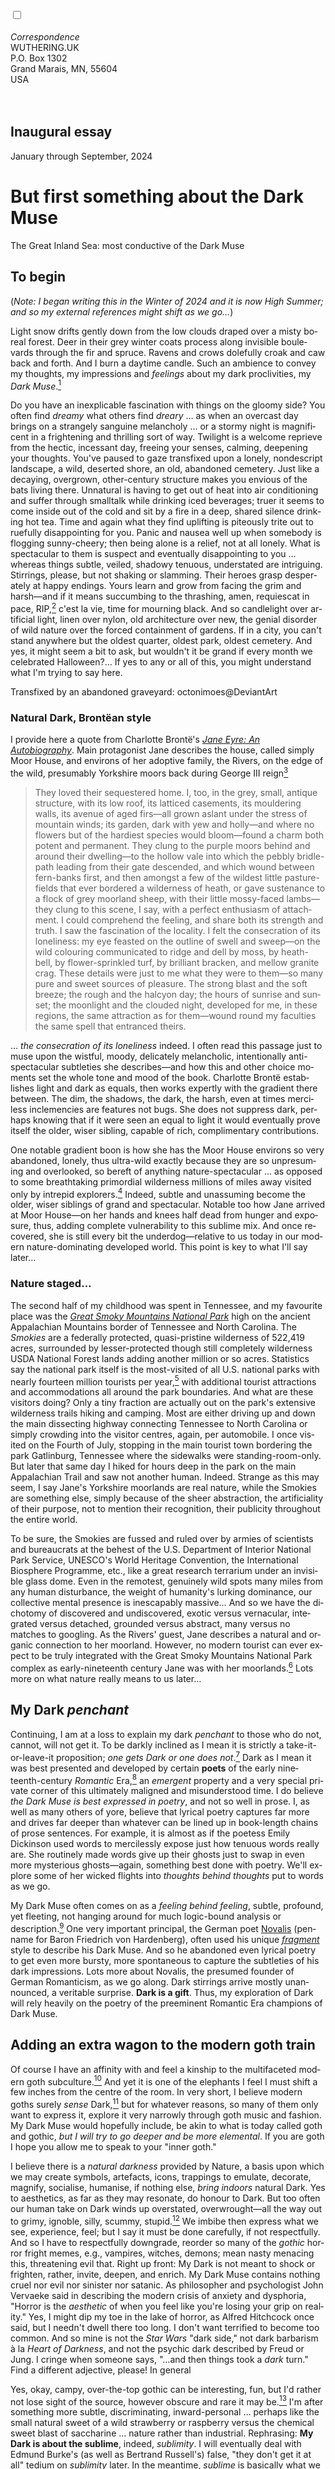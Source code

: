 #+TITLE:
# Place author here
#+AUTHOR:
# Place email here
#+EMAIL: 
# Call borgauf/insert-dateutc.1 here
#+DATE: 
# #+Filetags: :SAGA +TAGS: experiment_nata(e) idea_nata(i)
# #chem_nata(c) logs_nata(l) y_stem(y)
#+LANGUAGE:  en
# #+INFOJS_OPT: view:showall ltoc:t mouse:underline
#+HTML_HEAD: <link rel="stylesheet" href="./wuth.css" type="text/css">
#+HTML_HEAD: <link rel="stylesheet" href="./ox-tufte.css" type="text/css">
#+HTML_HEAD_EXTRA: <style>
#+HTML_HEAD_EXTRA: article > div.org-src-container {
#+HTML_HEAD_EXTRA:     width: var(--ox-tufte-content-width);
#+HTML_HEAD_EXTRA:     max-width: var(--ox-tufte-content-width);
#+HTML_HEAD_EXTRA:     clear: none;
#+HTML_HEAD_EXTRA: }
#+HTML_HEAD_EXTRA: article > section .org-src-container {
#+HTML_HEAD_EXTRA:     width: var(--ox-tufte-src-code-width);
#+HTML_HEAD_EXTRA:     max-width: var(--ox-tufte-src-code-width);
#+HTML_HEAD_EXTRA:     clear: none;
#+HTML_HEAD_EXTRA: }
#+HTML_HEAD_EXTRA: div.org-src-container > pre { clear: none; }
#+HTML_HEAD_EXTRA: pre.example {clear: none; }
#+HTML_HEAD_EXTRA: </style>
#+EXPORT_SELECT_TAGS: export
#+EXPORT_EXCLUDE_TAGS: noexport
#+EXPORT_FILE_NAME: index.html
#+OPTIONS: H:15 num:15 toc:nil \n:nil @:t ::t |:t _:{} *:t ^:{} prop:nil
# #+OPTIONS: prop:t # This makes MathJax not work +OPTIONS:
# #tex:imagemagick # this makes MathJax work
#+OPTIONS: tex:t num:nil
# This also replaces MathJax with images, i.e., don’t use.  #+OPTIONS:
# tex:dvipng
#+LATEX_CLASS: article
#+LATEX_CLASS_OPTIONS: [american]
# Setup tikz package for both LaTeX and HTML export:
#+LATEX_HEADER: \usepackqqqage{tikz}
#+LATEX_HEADER: \usepackage{commath}
#+LaTeX_HEADER: \usepackage{pgfplots}
#+LaTeX_HEADER: \usepackage{sansmath}
#+LaTeX_HEADER: \usepackage{mathtools}
# #+HTML_MATHJAX: align: left indent: 5em tagside: left font:
# #Neo-Euler
#+PROPERTY: header-args:latex+ :packages '(("" "tikz"))
#+PROPERTY: header-args:latex+ :exports results :fit yes
#+STARTUP: showall
#+STARTUP: align
#+STARTUP: indent
# This makes MathJax/LaTeX appear in buffer (UTF-8)
#+STARTUP: entitiespretty
# #+STARTUP: logdrawer # This makes pictures appear in buffer
#+STARTUP: inlineimages
#+STARTUP: fnadjust

#+OPTIONS: html-style:nil
# #+BIBLIOGRAPHY: ref plain

@@html:<label for="mn-demo" class="margin-toggle"></label>
<input type="checkbox" id="mn-demo" class="margin-toggle">
<span class="marginnote">@@
[[file:images/InlandSeaDType4.png]]
\\
\\
/Correspondence/ \\
WUTHERING.UK \\
P.O. Box 1302 \\
Grand Marais, MN, 55604 \\
USA \\
\\
\\
@@html:</span>@@

#+begin_export html
<img src="./images/WutheringKunstlerBanner.png" alt="Title" class=".wtitle">
#+end_export

# * #+begin_export html <img src="./images/Wuthering10.png"
# alt="Title" class=".wtitle"> <span class="cap">Wuthering Explainer,
# January, 2024</span> #+end_export

** Inaugural essay

January through September, 2024

* But first something about the Dark Muse

#+begin_export html
<img src="./images/inlandseagmharbour20220414_2.png" width="730" alt="Harbour view out to sea">
<span class="cap">The Great Inland Sea: most conductive of the Dark Muse</span>
#+end_export

** To begin

(/Note: I began writing this in the Winter of 2024 and it is now High
Summer; and so my external references might shift as we go.../)

Light snow drifts gently down from the low clouds draped over a misty
boreal forest. Deer in their grey winter coats process along invisible
boulevards through the fir and spruce. Ravens and crows dolefully
croak and caw back and forth. And I burn a daytime candle. Such an
ambience to convey my thoughts, my impressions and /feelings/ about my
dark proclivities, my /Dark Muse/.[fn:1]

Do you have an inexplicable fascination with things on the gloomy
side? You often find /dreamy/ what others find /dreary/ ... as when an
overcast day brings on a strangely sanguine melancholy ... or a stormy
night is magnificent in a frightening and thrilling sort of
way. Twilight is a welcome reprieve from the hectic, incessant day,
freeing your senses, calming, deepening your thoughts. You've paused
to gaze transfixed upon a lonely, nondescript landscape, a wild,
deserted shore, an old, abandoned cemetery. Just like a decaying,
overgrown, other-century structure makes you envious of the bats
living there. Unnatural is having to get out of heat into air
conditioning and suffer through smalltalk while drinking iced
beverages; truer it seems to come inside out of the cold and sit by a
fire in a deep, shared silence drinking hot tea. Time and again what
they find uplifting is piteously trite out to ruefully disappointing
for you. Panic and nausea well up when somebody is flogging
sunny-cheery; then being alone is a relief, not at all lonely. What is
spectacular to them is suspect and eventually disappointing to you
... whereas things subtle, veiled, shadowy tenuous, understated are
intriguing. Stirrings, please, but not shaking or slamming. Their
heroes grasp desperately at happy endings. Yours learn and grow from
facing the grim and harsh---and if it means succumbing to the
thrashing, amen, requiescat in pace, RIP,[fn:2] c'est la vie, time for
mourning black. And so candlelight over artificial light, linen over
nylon, old architecture over new, the genial disorder of wild nature
over the forced containment of gardens. If in a city, you can't stand
anywhere but the oldest quarter, oldest park, oldest cemetery. And
yes, it might seem a bit to ask, but wouldn't it be grand if every
month we celebrated Halloween?...  If yes to any or all of this, you
might understand what I'm trying to say here.

#+begin_export html
<a href="https://www.deviantart.com/octonimoes/art/Untitled-955543653" target="_blank"><img src="./images/graveyard1.jpg" width="730" alt="Abandoned graveyard"></a>
<span class="cap">Transfixed by an abandoned graveyard: octonimoes@DeviantArt</span>
#+end_export


*** Natural Dark, Brontëan style

I provide here a quote from Charlotte Brontë's /[[https://en.wikipedia.org/wiki/Jane_Eyre][Jane Eyre: An
Autobiography]]/. Main protagonist Jane describes the house, called
simply Moor House, and environs of her adoptive family, the Rivers, on
the edge of the wild, presumably Yorkshire moors back during George
III reign[fn:3]

#+begin_quote
They loved their sequestered home. I, too, in the grey, small, antique
structure, with its low roof, its latticed casements, its mouldering
walls, its avenue of aged firs---all grown aslant under the stress of
mountain winds; its garden, dark with yew and holly---and where no
flowers but of the hardiest species would bloom---found a charm both
potent and permanent. They clung to the purple moors behind and around
their dwelling---to the hollow vale into which the pebbly bridle-path
leading from their gate descended, and which wound between fern-banks
first, and then amongst a few of the wildest little pasture-fields
that ever bordered a wilderness of heath, or gave sustenance to a
flock of grey moorland sheep, with their little mossy-faced
lambs---they clung to this scene, I say, with a perfect enthusiasm of
attachment. I could comprehend the feeling, and share both its
strength and truth. I saw the fascination of the locality. I felt the
consecration of its loneliness: my eye feasted on the outline of swell
and sweep---on the wild colouring communicated to ridge and dell by
moss, by heath-bell, by flower-sprinkled turf, by brilliant bracken,
and mellow granite crag. These details were just to me what they were
to them---so many pure and sweet sources of pleasure. The strong blast
and the soft breeze; the rough and the halcyon day; the hours of
sunrise and sunset; the moonlight and the clouded night, developed for
me, in these regions, the same attraction as for them---wound round my
faculties the same spell that entranced theirs.
#+end_quote

... /the consecration of its loneliness/ indeed. I often read
this passage just to muse upon the wistful, moody, delicately
melancholic, intentionally anti-spectacular subtleties she
describes---and how this and other choice moments set the whole tone
and mood of the book. Charlotte Brontë establishes light and dark as
equals, then works expertly with the gradient there between. The
dim, the shadows, the dark, the harsh, even at times merciless
inclemencies are features not bugs. She does not suppress dark,
perhaps knowing that if it were seen an equal to light it would
eventually prove itself the older, wiser sibling, capable of rich,
complimentary contributions.

One notable gradient boon is how she has the Moor House environs so
very abandoned, lonely, thus ultra-wild exactly because they are so
unpresuming and overlooked, so bereft of anything nature-spectacular
... as opposed to some breathtaking primordial wilderness millions of
miles away visited only by intrepid explorers.[fn:4] Indeed, subtle
and unassuming become the older, wiser siblings of grand and
spectacular. Notable too how Jane arrived at Moor House---on her hands
and knees half dead from hunger and exposure, thus, adding complete
vulnerability to this sublime mix. And once recovered, she is still
every bit the underdog---relative to us today in our modern
nature-dominating developed world. This point is key to what I'll say
later...

*** Nature staged...

The second half of my childhood was spent in Tennessee, and my
favourite place was the /[[https://en.wikipedia.org/wiki/Great_Smoky_Mountains_National_Park][Great Smoky Mountains National Park]]/ high on
the ancient Appalachian Mountains border of Tennessee and North
Carolina. The /Smokies/ are a federally protected, quasi-pristine
wilderness of 522,419 acres, surrounded by lesser-protected though
still completely wilderness USDA National Forest lands adding another
million or so acres. Statistics say the national park itself is the
most-visited of all U.S. national parks with nearly fourteen million
tourists per year,[fn:5] with additional tourist attractions and
accommodations all around the park boundaries. And what are these
visitors doing? Only a tiny fraction are actually out on the park's
extensive wilderness trails hiking and camping. Most are either
driving up and down the main dissecting highway connecting Tennessee
to North Carolina or simply crowding into the visitor centres, again,
per automobile. I once visited on the Fourth of July, stopping in the
main tourist town bordering the park Gatlinburg, Tennessee where the
sidewalks were standing-room-only. But later that same day I hiked for
hours deep in the park on the main Appalachian Trail and saw not
another human. Indeed. Strange as this may seem, I say Jane's
Yorkshire moorlands are real nature, while the Smokies are something
else, simply because of the sheer abstraction, the artificiality of
their purpose, not to mention their recognition, their publicity
throughout the entire world.

To be sure, the Smokies are fussed and ruled over by armies of
scientists and bureaucrats at the behest of the U.S. Department of
Interior National Park Service, UNESCO's World Heritage Convention,
the International Biosphere Programme, etc., like a great research
terrarium under an invisible glass dome. Even in the remotest,
genuinely wild spots many miles from any human disturbance, the weight
of humanity's lurking dominance, our collective mental presence is
inescapably massive... And so we have the dichotomy of discovered and
undiscovered, exotic versus vernacular, integrated versus detached,
grounded versus abstract, many versus no matches to googling. As the
Rivers' guest, Jane describes a natural and organic connection to her
moorland. However, no modern tourist can ever expect to be truly
integrated with the Great Smoky Mountains National Park complex as
early-nineteenth century Jane was with her moorlands.[fn:6] Lots more
on what nature really means to us later...

** My Dark /penchant/

Continuing, I am at a loss to explain my dark /penchant/ to those who
do not, cannot, will not get it. To be darkly inclined as I mean it is
strictly a take-it-or-leave-it proposition; /one gets Dark or one does
not/.[fn:7] Dark as I mean it was best presented and developed by
certain *poets* of the early nineteenth-century /Romantic/ Era,[fn:8]
an /emergent/ property and a very special private corner of this
ultimately maligned and misunderstood time. I do believe /the Dark
Muse is best expressed in poetry/, and not so well in prose. I, as
well as many others of yore, believe that lyrical poetry captures far
more and drives far deeper than whatever can be lined up in
book-length chains of prose sentences. For example, it is almost as if
the poetess Emily Dickinson used words to mercilessly expose just how
tenuous words really are. She routinely made words give up their
ghosts just to swap in even more mysterious ghosts---again, something
best done with poetry. We'll explore some of her wicked flights into
/thoughts behind thoughts/ put to words as we go.

My Dark Muse often comes on as a /feeling behind feeling/, subtle,
profound, yet fleeting, not hanging around for much logic-bound
analysis or description.[fn:9] One very important principal, the German poet
[[https://en.wikipedia.org/wiki/Novalis][Novalis]] (penname for Baron Friedrich von Hardenberg), often used his
unique /[[https://en.wikipedia.org/wiki/Literary_fragment][fragment]]/ style to describe his Dark Muse. And so he abandoned
even lyrical poetry to get even more bursty, more spontaneous to
capture the subtleties of his dark impressions. Lots more about
Novalis, the presumed founder of German Romanticism, as we go
along. Dark stirrings arrive mostly unannounced, a veritable
surprise. *Dark is a gift*. Thus, my exploration of Dark will rely
heavily on the poetry of the preeminent Romantic Era champions of Dark
Muse.

** Adding an extra wagon to the modern goth train

Of course I have an affinity with and feel a kinship to the
multifaceted modern goth subculture.[fn:10] And yet it is one of the
elephants I feel I must shift a few inches from the centre of the
room. In very short, I believe modern goths surely /sense/
Dark,[fn:11] but for whatever reasons, so many of them only want to
express it, explore it very narrowly through goth music and
fashion. My Dark Muse would hopefully include, be akin to what is
today called goth and gothic, /but I will try to go deeper and be more
elemental/. If you are goth I hope you allow me to speak to your
"inner goth."

I believe there is a /natural darkness/ provided by Nature, a basis
upon which we may create symbols, artefacts, icons, trappings to
emulate, decorate, magnify, socialise, humanise, if nothing else,
/bring indoors/ natural Dark. Yes to aesthetics, as far as they may
resonate, do honour to Dark. But too often our human take on Dark
winds up overstated, overwrought---all the way out to grimy, ignoble,
silly, scummy, stupid.[fn:12] We imbibe then express what we see,
experience, feel; but I say it must be done carefully, if not
respectfully. And so I have to respectfully downgrade, reorder so many
of the /gothic/ horror fright memes, e.g., vampires, witches, demons;
mean nasty menacing this, threatening evil that. Right up front: My
Dark is not meant to shock or frighten, rather, invite, deepen, and
enrich. My Dark Muse contains nothing cruel nor evil nor sinister nor
satanic. As philosopher and psychologist John Vervaeke said in
describing the modern crisis of anxiety and dysphoria, "Horror is the
/aesthetic/ of when you feel like you're losing your grip on reality."
Yes, I might dip my toe in the lake of horror, as Alfred Hitchcock
once said, but I needn't dwell there too long. I don't want terrified
to become too common. And so mine is not the /Star Wars/ "dark side,"
not dark barbarism à la /Heart of Darkness/, and not the psychic dark
described by Freud or Jung. I cringe when someone says, "...and then
things took a /dark/ turn." Find a different adjective, please! In
general

\begin{align*}
\large{\text{Dark} \ne \text{negative}}
\end{align*}

Yes, okay, campy, over-the-top gothic can be interesting, fun, but I'd
rather not lose sight of the source, however obscure and rare it may
be.[fn:13] I'm after something more subtle, discriminating,
inward-personal ... perhaps like the small natural sweet of a wild
strawberry or raspberry versus the chemical sweet blast of saccharine
... nature rather than industrial. Rephrasing: *My Dark is about
the sublime*, indeed, /sublimity/. I will eventually deal with Edmund
Burke's (as well as Bertrand Russell's) false, "they don't get it at
all" tedium on /sublimity/ later. In the meantime, /sublime/ is
basically what we may find beyond mere beauty, touching what
Dostoevsky is saying here

#+begin_quote
There are seconds, they only come five or six at a time, and you
suddenly feel the *presence of eternal harmony* (POEH) fully
achieved. It is nothing earthly; not that it is heavenly, but man
cannot endure it in his earthly state. One must change physically or
die. The feeling is clear and indisputable. As if you suddenly sense
the whole of nature and suddenly say: yes, this is true. This is not
tenderheartedness, but simply joy.
#+end_quote

Awe instead of joy? Again, much more fleshing out as we go along...

Allow me to hearken back to a golden era when Dark was the cultural
currency, to be sure, the early nineteenth century, a time when my key
poets, my /principals/ (e.g. Poe, Novalis, the Brontës) showed us how
triste and Stygian can be so very subtle and sublime. And most
important to goths, I'm after something /I will not outgrow/, rather,
continue as my raison d'être sustaining me to my grave. I say there
must be no "aging out of the scene" as I fear often happens with
modern goth.[fn:14] Rather, the Dark Muse should be a deepening and
widening and transcendence for one's entire life.

#+begin_export html
<a href="https://www.deviantart.com/halloweenjack1960/art/female-Strigoi-971932475" target="_blank"><img src="./images/female_strigoi.jpg" width="730" alt="Female Strigoi"></a>
<span class="cap">Female Strigoi by HalloweenJack1960@DeviantArt</span>
#+end_export

** Dark like me?

Life would be empty, insipid, weak for me, every moment rudderless,
misspent, crushingly mundane without a strong and constant current of
the Dark Muse. And so I say, /it is as if nothing can be properly
understood without the dark perspective/. But then I wonder, *is this
nature or nurture*? That is to say, are we innately so, or is this
something acculturated?[fn:15] I /feel/ it is the former. One simply
has dark inclinations, one /feels/ the tug of Dark---regardless of any
sort of prepping or grooming---or one doesn't.

Let's try a poetical litmus test. I present here a short, simple poem
from my main darkness benefactress, the poetess who stands at the
centre of everything I mean to say about dark, the woman who rules me
from her grave, Emily Jane Brontë[fn:16]

#+begin_verse
Fall, leaves, fall; die, flowers, away;
Lengthen night and shorten day;
Every leaf speaks bliss to me
Fluttering from the autumn tree.
I shall smile when wreaths of snow
Blossom where the rose should grow;
I shall sing when night’s decay
Ushers in a drearier day.
#+end_verse

Here Emily of Haworth is direct, blunt even. She either speaks to
something in you, or you are part of the majority who finds
it---weird, abnormal, /morbid/, overwrought, puerile, even sick or
evil. To be sure, my dark /penchant/ gets mostly deer-in-headlights
responses, if not outright hostility. The openly peeved want to see my
dark druthers as morose, as wallowing in self-pity, seeking attention,
dwelling on the negative---followed by a quick DSM–5 look-up for to
pigeonhole me.[fn:17] I beg to differ. I say I'm not skewed to the
negative, the morose, the morbid, the dark, rather, I'm just not
artificially, knee-jerk skewed to the all the phony positive. Negative
is a part of real life, and this spastic attempt to contain life to
the sunny-cheery happy-happy is the real sickness in today's
world. How many "mental health professionals" think they can "train
your brain to think positively?" One would be too many...

Here is something a bit lighter, but the same basic idea from
/Christina Rossetti/ [fn:18]

#+begin_verse
Fade tender lily,
Fade O crimson rose,
Fade every flower
Sweetest flower that blows.

Go chilly Autumn,
Come O Winter cold;
Let the green things die away
Into common mould.

Birth follows hard on death,
Life on withering:
Hasten, we shall come the sooner
Back to pleasant Spring.
#+end_verse

Rossetti is darkly fatalistic, though ending with hope bound in humble
expectancy. I like to think these two English poetesses are expressing
an informed, matured melancholy that bespeaks a deeper understanding
of life---all because of their grasp of Dark.

And another poem, here Longfellow's /Snow-flakes/ from a
collection published in 1863

#+begin_verse
Out of the bosom of the Air,
      Out of the cloud-folds of her garments shaken,
Over the woodlands brown and bare,
      Over the harvest-fields forsaken,
            Silent, and soft, and slow
            Descends the snow.

Even as our cloudy fancies take
      Suddenly shape in some divine expression,
Even as the troubled heart doth make
      In the white countenance confession,
            The troubled sky reveals
            The grief it feels.

This is the poem of the air,
      Slowly in silent syllables recorded;
This is the secret of despair,
      Long in its cloudy bosom hoarded,
            Now whispered and revealed
            To wood and field.
#+end_verse

Here I see Longfellow[fn:19] looking to the natural world and
/poetising/, to be sure, /darkly/. The idea of poetising, the
/poetisation/ of nature and life was central to the Romantic
Movement.[fn:20] This would be the poetry parallel to the
long-standing belief that we humans explain ourselves through, embed
our lives in narratives.[fn:21] And so agents, triggers of mental
affliction and depression---despair, grief, misery---are transformed
into more equanimous states of sadness and melancholy, hopefully
bringing us to a higher emotional maturity. In some paradoxical way,
nature and darkness eventually become healers ... as if the initial
agony and sorrow are like a ravaging cancer or virus that may
eventually fade into remission---though we can never entirely conquer,
eliminate whilst on Earth, hence, a strange symbiosis must be
struck... As I will endeavour to explain soon, being /mortal/ was
wholly different experience back then, back when no one /thrived/,
rather, /survived/.

This /poetising/ of Nature dark and mystical, this patient, reverent
knocking on Nature's door shut since the Fall from the Garden of Eden
was the modus operandi of my select nineteenth-century poets. Rather
than avoid, they sought out, /embraced/ their Dark Muse, something we
today in our brightly-lit, cordoned-off world usually think of as bad,
wrong, even dangerous. I contend we have lost this subtle art of
moving hardship, tragedy, emotional crises into a stasis remission
melancholy. Today, we vilify and wage a full-scale war against any and
all recurring melancholia with psychoanalysis and prescription
psychopharmacology drugs. /Instead of hysterically rushing in to
counter "negative" thoughts with "positive" thoughts, better to find a
higher perspective on the inevitability of the negative in life, no?/
Really though, there is an unnaturalness to chivvying a person into
suppressing sad thoughts, to bombing the brain with synthetic
biochemistry. There is a desperate, embarrassing,
intelligence-insulting triteness to "cheerful at all costs." And so
all too often we are failures at finding a /modus vivendi/[fn:22]
vis-à-vis the trials and tribulations of life as our ancestors once
did. /Fazit/[fn:23]: When the negative is suppressed, we suffer a
myriad of psychic maladies. Better to find some dignity through Dark
aesthetics. Which, again, is exactly what our ancestors did. Another
Fazit: There is meaning in pain---and even deeper meaning in /more/
pain. They knew it. Spoiled on the illusions of easy modern life we've
lost sight of this fact.

*** To suffer...

Let's hear from another of my principals, Emily Elizabeth
Dickinson[fn:24]

#+begin_verse
After great pain, a formal feeling comes ---
The Nerves sit ceremonious, like Tombs ---
The stiff Heart questions ‘was it He, that bore,’
And ‘Yesterday, or Centuries before’?

The Feet, mechanical, go round ---
A Wooden way
Of Ground, or Air, or Ought ---
Regardless grown,
A Quartz contentment, like a stone ---

This is the Hour of Lead ---
Remembered, if outlived,
As Freezing persons, recollect the Snow ---
First --- Chill --- then Stupor --- then the letting go ---
#+end_verse

Life was a race---with entropy, with depression, with Death ready to
lap over the gunwales of your little lifeboat at any time. Emily
Dickinson of mid-1800s Amherst, Massachusetts, relates human suffering
in a severe and fatalistic yet grounded way by pulling me into a dark
place where I am suddenly thrown into reliance on alternative, finer,
higher sensibilities. Again, all we may ever do is disperse the
initially searing, inescapable pain to a dull, hopefully diluted ache
in the ever-growing backdrop of time. We never "win" the race, but
perhaps we do get recognition for participating---first and foremost
from ourselves, then from the network of fellow humans around
us.[fn:25]

As she said in a letter /...but to all except anguish the mind soon
adjusts/. Though again I would say the subject of pain, suffering, and
loss was better conducted in the past than today. How, why? Because
they did not attempt to contain, disguise, systematise, or /process/
greif; rather, greif was faced directly, /pain was shared/, empathy a
way of interconnection in a healthy communal life. And so emotional
space was allotted, support was shared, organic, and
natural. Strikingly different from today was their acceptance of
/doom/[fn:26] and fate, two concepts antithetical to our dynamic,
positivist, self-determining, fix and paper-over-everything-quickly
modern ways ... which for many led to faith in God and acceptance of
His will.

Consider Queen Victoria[fn:27] who wore mourning black from the time
of her husband Prince Albert's death in 1861 till the end of her life
in 1901. Likewise, Amélie of Leuchtenberg who upon losing her husband
Pedro I of Brazil in 1834, wore mourning black until her death
in 1873. In those days death was properly, officially mourned. No one
hustled mourners along with their grief and sadness. Contrast this
with today's all-too-prevalent disassociation, the confused emotional
shutdown, the disorganised quasi-denial and suppression we moderns too
often show towards death[fn:28]. For the early nineteenth century,
poetising life's train of tragedy was /depression deconstruction/ as a
life skill. The slings and arrows of human existence found conjunction
with /Nature/, /Dark/, and /Faith/ through poetry, thereby
highlighting, elevating, /ennobling/ our uniquely human experience on
Earth, *casting a gossamer of sublimity over our natural existence
like no other generation before or since*. Theirs was the deepest
exploration of our true humanness that I know, and, thus, something I
must pursue and showcase here.

** Again, why Dark?

But still, why Dark? Because Dark speaks to me. How, why? And so lack
of a clear and simple answer forces me into a regrettably wordier
one. I might say Dark remains mysterious---no matter how many
different angles from which I try to express it. Dark is something
instinctual, cathartic, evocative, centring for me. Dark is more than
the lack of light. Dark can lead the imagination to riot. The moss,
lichens, and mushrooms in the secretive shadows of the forest incite
so much more than the spectacular sunny vista across the forest
valley. Let's give spectacular a rest...

The fresh-cut rose elicits a simple response, but the faded rose
another---deeper, but for me never "depressing". Here is something
from my novel /Emily of Wolkeld/ [fn:29]

#+begin_quote
The new cut rose: initially beautiful, thereafter dried and
desiccated, lost forever its initial delicate beauty and
fragrance. Once affording a glimpse of perfection, only reminiscent
thereafter. Beauty always some fleeting illusion or madness? Moreover
its eclipse, joining, leading the shadows of our relentless doom, our
march to the grave. And though I live in this momentary brilliance, I
still search my night shore; for until now I have known only of
beauty’s haunting rumour, of love’s promise, those slightest
quickenings of things necessarily rare and formerly peripheral. Yes,
in this moment I may have some of love’s bliss, of roses' beauty, but
I know I shall cherish with a larger, more settled heart the memories
thereof, echoes sent down life’s long, clouded memory hall as true and
lasting blessings.
#+end_quote

Yes, there might have been a nod of approval back in the day...

Let's see another example of Dark get-it-or-don't, this time another
poem from Emily Dickinson, her /There's a certain slant of
light/[fn:30]

#+begin_verse
There's a certain Slant of light,
Winter Afternoons — 
That oppresses, like the Heft
Of Cathedral Tunes --- 

Heavenly Hurt, it gives us --- 
We can find no scar, 
But internal difference --- 
Where the Meanings, are --- 

None may teach it – Any --- 
'Tis the seal Despair --- 
An imperial affliction 
Sent us of the Air --- 

When it comes, the Landscape listens --- 
Shadows – hold their breath --- 
When it goes, 'tis like the Distance 
On the look of Death --- 
#+end_verse

Let that sink in for a while... The last line includes /Death/
capitalised.[fn:31] Again, I must emphasise how these
nineteenth-century artists approached human mortality much differently
than we do today. Unfortunately, this past-century view of Death has
become opaque, lost. I hope to rediscover it. I'll start by positing
their understanding of Death was integral to their understanding of
Nature...

** Pre-modern Nature and Death

/The main points being:/
+ True nature is the myriad cycles /birth, growth, deterioration, and
  death/ happening constantly everywhere, full
  stop, nothing else...
+ ...ergo, /nature is not a place/, no indoors versus outdoors,
  rather, a state of being, existence itself...
+ ...ergo, no /degression/ of nature, rather, nature constant
  ubiquitous...
+ ...ergo, death is an integral part of true nature.
+ The increasingly extra-natural, quasi-immortal modern human
+ Romantic Era poets' direct exposure to real Nature versus our
  aloofness, estrangement from nature as separate and locational.

I hold that our modern, twenty-first-century understanding of nature
is very different than Nature of early-nineteenth-century poets such
as William and Dorothy Wordsworth, or the Haworth and Amherst
Emilies.[fn:32] Alone the fact that our typical indoor living
environments today are more like modular, sealed /space stations/
plopped down on a hostile alien planet compared to the simpler, more
primitive structures of the not-so-distant past... Quite literally, the
Brontës' Haworth parsonage, built in 1778 out of local stone and wood
and clay, had more in common with human shelters from one, /two/
thousand years previous than with our modern suburban homes only some
two hundred years later.

#+begin_export html
<a href="https://www.deviantart.com/celestin0/art/Tadao-Ando-museum-in-Japan-962338432" target="_blank"><img src="./images/tadao_ando_museum_in_japan_by_celestin0.jpg" width="800" alt="Tadao Ando Museum"></a>
<span class="cap">Tadao Ando Museum art by Celestin0@DeviantArt</span>
#+end_export

Hence, /in just the past two to three hundred years a very steep,
vertical gradient or differential has grown between indoors and
outdoors/. This, in turn, has brought us to see nature more as a
/place/ separate and outside, cut off, away from our artificial,
high-tech, controlled and regulated modern indoor spaces[fn:33]
... which, in turn, has lead us to rate /nature outdoors/ on continua
of relative wildness and remoteness from our sealed-off,
self-contained, humans-only environments.

@@html:<label for="mn-demo" class="margin-toggle"></label>
<input type="checkbox" id="mn-demo" class="margin-toggle">
<span class="marginnote">
<a href="https://www.deviantart.com/steve-lease/art/Untitled-1013699667" target="_blank">
<img src="./images/PeasantGirlWithLamb.png" alt="Title"
class=".wtitle"></a>
<span class="cap">Homespun and one of its sources. Original art from Steve-Lease (DeviantArt.com)</span>@@
@@html:</span>@@

Even as late as my own childhood the term /homespun/ was in use to
indicate a poor, unsophisticated person, a country bumkin, a hick from
the sticks. The term referred to the inferiority of a person's
clothing being homemade from locally-sourced, hand-spun and woven
materials such as linen and wool rather than factory-made retail
clothing. The early-nineteenth century Brontëan West Yorkshire would
have seen the majority of the villagers in homespun, all but a few
garments not hand-tailored bespoke.[fn:34] And of course food was
entirely from local production. Hence, a person's daily resources were
overwhelmingly local, a small bit perhaps coming from a nearby /market
town/, while only the most exotic items (e.g., a clock, a fine musical
instrument) would have come from farther away. Today, however, this
supply pyramid is completely flipped, as nearly everything comes from
far (far!) away (e.g. China), while only a few personal items would be
from a local or even regional source.[fn:35] And so in Brontëan times
(first half of the 1800s) much of the surrounding land was
agriculturally domesticated, a working partner, so to say. Contrast
this with today's urban-suburban populations hardly ever in contact
with farmers or their farms. Nor do we know anything about where our
clothing came from. Today, "the land," as our immediate provider, has
been completely abstracted into concepts such as /ecosystem/ and
/biosphere/, which imply we are now removed scientific observers
controlling nature as if it were just another of our mechanical
objects.

No doubt we have always made a distinction between being /inside/ a
shelter and going /outside/ into the so-called /elements/. But
starting some six to ten thousand years ago we began to give up
aboriginal nomadic life and its direct daily contact with said
untamed, uncontrolled elements in order to establish permanent
city-states supported by mass monoculture agriculture. And so indoor
environments in ever-expanding urban centres became increasingly
physically removed, walled off from the wild natural world, becoming
evermore self-contained, all-encompassing, self-referencing, thus,
/recursively derivative/.[fn:36]

Along with this growing separation came mentalities, narratives,
collective social-psychological "mindspaces" increasingly urban-based
thus uniquely /extra-natural/.[fn:37] Being so completely indoors
meant we no longer were in direct contact with the aboriginal animist
nature spirits all around; instead, praying to an extra-natural,
off-world monotheistic God in architecturally showcase
churches.[fn:38] Western architecture seemed to reach a fantastical
aesthetic crescendo in the Victorian nineteenth century, ironically
with dark, dense, dramatic Neo-Gothic as a leading style. Indeed,
seemingly all nineteenth century styles were some manner of nostalgic
revivalist (Greek, Gothic, Italianate, Elizabethan, Queen Anne, etc.),
perhaps hearkening back to times more integrated with nature, i.e.,
shallower gradients between indoors and outdoors. This coincided with
the exponential growth in urban population having just passed an
inflection point. And so today we see the steepness of our
indoor-outdoor gradient has accelerated even more, resulting in a
humanity more /extra-natural/ than ever, billions of people in a
permanently abstract social-psychological space. How then may we, a
species seemingly capable of great adaptability, objectively measure
our separation from nature? But then what exactly is human
adaptability? I posit there are two sorts of adaptability

 a) Permanent thus beneficial alteration, or
 b) temporary adjustment, i.e., an allowance for less-that-optimal
    conditions, supposing an eventual return to optimal conditions.

We humans, I contend, are the second type of adaptable. And this means
we are not truly adaptable at all, rather, only capable of making
temporary adjustments to bad conditions. Thus, we are certainly no
barometer species or "canary in the coal mine" of our own
well-being. In fact /we routinely ignore our fellow canary-like
humans/, allowing them to suffer and die, their non-adaptations
unheeded. What has domestic, urban, indoor living done to our brains,
our sense of belonging to the planet, to one another?  How can we even
begin to trace back up the many rabbit hole bifurcations, the chain of
derivatives we've taken for all these centuries down and out and away
from direct interaction and response to /nature pure/?

To be sure, we have demonstrated an amazing collective will to make
conditions better for ourselves /and for us alone/. We even accept our
dominion over, abstraction away, separation from nature as fate, as
destiny. After all, our population doubling in less than fifty years
to eight billion[fn:39] says something to our intention, our ability
to dominate. And we seem to have adapted our collective human psyche,
our narratives to this separation.[fn:40] /But is this sustainable?/
All doomsday spinnings aside, many of us today have grown concerned
over the question of sustainability, concerned about our long arc of
estrangement from nature.[fn:41] Let me start by suggesting a
completely different understanding of nature, namely

#+begin_quote
Nature is not a place inside or outside of our human spaces, rather,
nature is everything going on everywhere. Nature is the myriad cycles
of *birth*, *growth*, *deterioration*, and *death* happening
everywhere all the time.
#+end_quote

I contend the Brontës, as well as other Romantic Era poets, knew, or
at least /sensed/ this pre-modern meaning of nature as beyond inside
or outside. Yes, one went outside, out into the elements. But once
back indoors, a Brontë sister was not so completely out of and above
nature's touch, influence, /doom/ as we now fancy ourselves. Again,
the cycles of birth, growth, deterioration, and especially death were
happening everywhere /sans emplacement/.

Consider how the Industrial Revolution created urban production
landscapes vast and barren and so completely alien and devoid of any
sort of nature, spatial or otherwise---indeed, William Blake's
"satanic mills." Here is what German philosopher Ludwig Klages in the
late-1800s said

#+begin_quote
The face of the land has become a landscape of coerced
"Chicago-ifications" as humanity has fallen into an orgy of
destruction without precedence. So-called civilization wears the face
of an unleashed murderer, while the fullness, the bounty of the earth
has withered from his poisonous breath.
#+end_quote

And an equally hard-hitter from Günter Grass

#+begin_quote
We already have the statistics for the future: the growth percentages
of pollution, overpopulation, desertification. The future is already
in place.
#+end_quote

This was a change on a scale never before seen, a huge and relatively
sudden step away from the physical world being the purveyance of
nature. And so even when the modern individual left the confines of an
indoor space he was still deep within a massive concentration of
extra-natural, human-exclusive structures and activity. Which made
peasant life in the pre-industrial rural landscape all but idyllic
compared the grueling, grinding poverty of the industrial
cityscapes.[fn:42]

Here is an excerpt from Emily Brontë's /Shall earth no more inspire
thee/ where Mother Nature speaks directly to the wayward human

#+begin_verse
...
Thy mind is ever moving
In regions dark to thee;
Recall its useless roving---
Come back and dwell with me.
...
#+end_verse

I can't read this poem without having a very emotional
response. Indeed, the house of mirrors echo chamber that modern life
has become precludes any reality. And so the choice is simple: We can
go back to nature /or/ continue our useless roving, which can only
lead to evermore alienation---from real Nature, as well as from each
other.

To be sure, so much ominous and doomsdayish has been said about mass
society in this modern industrialised world---all pointing to the
increasingly obvious fact that our vaunted adaptation skills are being
stretched to the breaking point, dysphoria increasing as a total
ecological collapse approaches.

And again Emily Brontë, her epic /The night is darkening round me/[fn:43]

#+begin_verse
The night is darkening round me,
The wild winds coldly blow;
But a tyrant spell has bound me,
And I cannot, cannot go.

The giant trees are bending
Their bare boughs weighed with snow;
The storm is fast descending,
And yet I cannot go.

Clouds beyond clouds above me,
Wastes beyond wastes below;
But nothing drear can move me;
I will not, cannot go.
#+end_verse

This the heart of my Dark. Yes, she is outdoors "facing the elements,"
as we say. She even refers to the wilds as "wastes" and as
"drear."[fn:44] And yet she is transfixed, frozen to the spot---and I
cannot, cannot go, as she says. Subjective terms like wastes and drear
refer to the age-old attitudes towards nature as a terrible, grim,
inescapable master, a sponsor of disaster and death, hardly over which
to linger, let alone wax poetic. But Romantic Era poets did just that,
and to be sure, grandeur and sublimity expressed in lines of verse was
the surprising result. Haworth Emily stopped, turned around, and
stared directly at an enemy previously known as all-powerful and
unforgiving, and in so doing she sensed something deep and personally
transformative. /She was stirred to write lines that, for me at least,
are the very centre of the mystery of Life, Death, and the Dark Muse./

Let us now contrast Brontëan Nature with Ernest Hemingway's
twentieth-century take on nature. Hemingway and his contemporaries
rambled hither and yon over the globe trying to find the ultimate
nature experience. He attempted to dominate, to force his will upon
nature to prove his power, his worthiness as a man. I contend this was
all just a pathetic act, theatre. After all, if anything serious had
happened to him he could have been airlifted out to receive modern
medical care. Not the Romantic Era poets, however, who were in harm's
way with no timeouts, no escape. Would Hemingway have done all those
macho-man things if there were no modern world with modern medical aid
just a plane ride away? Haworth Emily lived in a time when /nothing/
was modern, therefore, even her West Yorkshire circumscribed moorlands
were semi-wilderness. Consider how early eighteenth-century medicine
had no understanding of germs.[fn:45] Quite literally, a cut on a toe
could become infected, resulting in death in those times. I mean
nature for a Brontë sister was not a contest, a show, not a game.

With nature as countless cycles of birth, growth, deterioration, and
death going on all around us, the last two components, deterioration
and death, must be understood beyond our mechanistic reductionist
modern take of just physical malfunction.[fn:46] Back in the day,
death was a /force majeure/---but no longer thanks to modern medicine!
It's almost as if deterioration and death, two of nature's supposedly
inescapable realities, have been cordoned off---or at least placed
under much greater human control than ever before. /It's as if through
modern medicine we have begun to acquire a demi-godlike,
proto-immortal veto power over physical demise./ And with this control
we have torn down, dismantled a great component of spirituality,
namely the reckoning of one's mortality with a deity, with an
afterlife. Where once was supposed a /mortal/, physical plane inferior
an /immortal/ spiritual plane, we now would believe only the physical
plane to be relevant. And with this comes a great psychic and
spiritual impoverishment, the extent of which we cannot fully
know.[fn:47] Allow me an Amherst Emily quote

#+begin_verse
Life is Death we're lengthy at
Death the hinge to Life
---Emily Dickinson
#+end_verse

Though for the meantime death still remains an undeniable
certainty. Death comes as it always has---from old age, fatal
accident, or deadly physical aggression or predation.[fn:48] But a
completely different attitude arises when modern healthcare's
labyrinth of diagnoses, drugs, procedures, and surgeries routinely
thwart what was once all but certain, if not swift demise. And so
we've begun to lessen the mystery of Death, overturn fate,
consequence, and doom. We've become lengthier at life, oiling and
oiling the hinge...

#+begin_verse
The days of our years are threescore years and ten; and if by reason of strength they be fourscore years, yet is their strength labour and sorrow; for it is soon cut off, and we fly away.
--- Psalm 90:10
#+end_verse

This is surely the old-fashioned take on death and its finalistic,
absolute inevitability so resounding as to constantly shake and echo
back into life. Death as life's backstop, container, timer,
combinator, shaper, /reaper/.[fn:49] And so I say, as Death is
interrupted, so are the greater human cycles of emotion and
spirituality interrupted ... meaning if Death is also adjustable, as
Emily Dickinson said it /wasn't/, then we've slashed blindly at the
very fabric of reality.

Indeed, what if we start to take command of Death's appointment book,
rerouting, rescheduling Death's comings and goings? Psalm 90:10 is
making the point that by no means are we guaranteed seventy or eighty
years of life, and even if we get them they might not be that
great. And yet we have grown to /expect/ from the implicit promises of
modern medical science a healthy, high-quality seventy, eighty,
ninety, or even more years. Again, modern medicine has disrupted the
two last components of a nature ubiquitously cyclic, i.e.,
deterioration and death, thereby further collapsing our understanding
of what true Nature is. Modern science has lessened, confused,
dispersed the wallop of tragedy, weakened overall the doominess of
doom by redefining life as just so much carbon-based machine
circuitry, a mechanism that, in turn, is to be better and better
repaired, maintained, improved against entropic wear-and-tear.[fn:50]

Allow me to relate a modern story touching on our new attitude towards
Death. My father, who has since passed away, lost his /third/ wife to
lung cancer caused inevitably by decades of smoking.[fn:51] But
instead of accepting this, he became angry and accused her doctors of
malpractice, threatening lawsuits. Nothing came of this, but I
wondered why such an irrational outburst? I eventually theorised that
from all the buzz surrounding the various possible medical
interventions---including their probabilities of success or
failure---he began to expect the death sentence of lung cancer could,
/should/ be beaten by some technology lurking in some corner of the
modern medical mega-factory. Death was not the long-anticipated
reunion with the Creator, rather, enmity and recriminations over the
failure of scientific procedures and medications. Alas...

Back in the day, no one would have second-guessed Death's arrival to
such an absurd degree. Human life was like a boat with shallow
gunwales, the waves of Death /expected/ to lap over at any time. But
today the fourscore years spoken of in Psalms has become an implicitly
guaranteed minimum. Old age and death are increasingly spoken of as
"diseases" we can and should defeat. Death as a nuisance, indeed. My
father felt cheated when that three-, fourscore and more was not
forthcoming for his wife. But as you may anticipate, I contend life is
truly life only with Death---Death absolute and not easily pushed
back, much less obviated.

A sickly Anne Brontë[fn:52] on her final dying trip to Scarborough in
1849 made a stop in York where she insisted on seeing the York
Minster. Upon gazing up at the great cathedral she said, "If finite
power can do this..."  But then she was overcome with emotion and fell
silent. Anne was in a deep and personal death mindset of utter and
complete humility and reverence. Perhaps watch [[https://youtu.be/_yzBEP3Qyvc?si=QBkrGikYxWP7C9eN][this]] on Anne's last
days in Scarborough.

#+begin_export html
<a href="https://www.bronteadventures.co.uk/haworth-church-history/" target="_blank"><img src="./images/HaworthCemetery2.png" width="800" alt="Haworth Churchyard"></a>
<span class="cap">Haworth, West Yorkshire, graveyard</span>
#+end_export

In my (unpublished) novel /Emily of Wolkeld/, one protagonist says yes
to the question of whether she would go back to Brontëan times in a
time machine. Emily, her friend, then asks, But what if you faced a
fifty-fifty chance of dying from a now curable, fixable condition?
Emily's friend replies, I would /trust/ my life, and /trust/ my
death. Indeed, my father did not trust his wife's death.

*** Teenaged(!) Dickinson's cemetery visit

Allow me to insert a passage from a letter Emily Dickinson wrote to
her friend Abiah Root in 1846 when she was only sixteen years of
age. She describes a visit to Boston and the first true American
cemetery, Mount Auburn.[fn:53]

#+begin_quote
Have you ever been to Mount Auburn? If not, you can form but slight
conception of this "City of the Dead." It seems as if nature had
formed this spot with a distinct idea in view of its being a
resting-place for her children, where, wearied and disappointed, they
might stretch themselves beneath the spreading cypress, and close
their eyes "calmly as to a night's repose, or flower's at set of sun."
#+end_quote

...teenager Amherst Emily feeling the Dark Muse. Here is one of her
many poems about Death

#+begin_verse
The distance that the dead have gone
Does not at first appear ---
Their coming back seems possible
For many an ardent year.

And then, that we have followed them,
We more than half suspect,
So intimate have we become
With their dear retrospect.
#+end_verse

...and probably Haworth Emily's most moving elegiac lines about (one
of) her deceased sister(s) in her grave--- /Song/

#+begin_verse
The linnet in the rocky dells,
     The moor-lark in the air
The bee among the heather bells
     That hide my lady fair:

The wild deer browse above her breast;
     The wild birds raise their brood;
And they her smiles of love caressed
     Have left her solitude!

I ween that, when the grave's dark wall
     Did first her form retain,                
They thought their hearts could ne'er recall
     The light of joy again.

They thought the tide of grief would flow
     Unchecked through future years;
But where is all their anguish now,
     And where are all their tears?

Well, let them fight for honor's breath,
     Or pleasure's shade pursue---
The dweller in the land of death
     Is changed and careless too.               

And, if their eyes should watch and weep
     Till sorrow's source were dry,
She would not, in her tranquil sleep,
     Return a single sigh!

Blow, west-wind, by the lonely mound,
     And murmur, summer-streams---
There is no need of other sound
     To soothe my lady's dreams.
#+end_verse

Indeed, a human being human about Death...

** Night and Death according to Novalis

#+begin_quote
The world must be romanticised. In this way we will find again its
primal meaning. Romanticising is nothing but raising to a higher power
in a qualitative sense. In this process the lower Self becomes
identified with a better Self ... When I give a lofty meaning to the
commonplace, a mysterious prestige to the usual, the dignity of the
unknown to the known, an aura of infinity to the finite, then I am
romanticising. For the higher, the unknown, the mystical, the
infinite, the process is reversed---these are---expressed in terms of
their logarithms by such a connection---they are---reduced to familiar
terms.
#+end_quote

This is an oft-cited quote from[fn:54] the German nobleman George
Philipp Friedrich /Freiherr/ (Baron) von Hardenberg (1772---1801), pen
name *Novalis*, who is considered to be the original muse of the
German Romantic Movement ... paralleling similar ideals and sentiments
in Britain,[fn:55] which quickly spread throughout the
English-speaking diaspora and the West in general. Specifically, his
prose-poem cycle /Hymns to the Night/ [fn:56] electrified people
around him, initially a gathering of German salon intellectuals in
Jena, Thuringia, Germany.[fn:57] These thinkers rallied around
Novalis, whom they adopted as a sort of naïf mascot, building on
/HttN/ and Novalis' /poetising/, another term he used for the
romanticising of life. Indeed, what came to be known as Jena
Romanticism[fn:58] spread to eager circles and fertile grounds
throughout the West. They raised Novalis' idealisations of
/Poesie/ [fn:59] as an all-embracing paradigm to counter the cold,
dehumanising, thus /desensitising/ implications of Enlightenment Age
rationalism and determinism, as well as the stultifying formalisms of
Classicism. *Novalis sounded the charge to /re-sensitise/ the human
being*.

Alas, but here is where I become quite the iconoclast, primarily by
insisting /academe has Romanticism wrong!/ [fn:60] Even Novalis'
supporters, his Jena contemporaries, yes, even Novalis himself seemed
to lose the thread and march about spouting dessicated
intellectualisations.[fn:61] I posit that Novalis with his
foundational /HttN/ took off like a sleepwalker towards the Dark
Muse. However, Romanticism, as subsequently cooked up by "experts"
during and after, became a bloated, overanalysed, theory-bound,
cart-before-the-horse disaster. Or I will simply say, German
Romanticism began true but veered off into the ditch---all while
Wordsworthian English Romanticism never really emphasised Dark with
much intention, except for Coleridge's gothic borrowings from the
eighteenth century.[fn:62]

I contend my principal poets were like a huge river broken into
multiple braided channels across a broad landscape with little to be
said about it other than it was wet. And so my whole point with
WutheriingUK is to urge you to simply *read, sigh, reflect---repeat*
and not follow any of the scholarly technocrats down their musty
rabbit holes where the spirit of it all suffocates. Of course this may
seem naive context-free amateurish of me, but the alternative is
winding up lost and clueless as I believe the vast majority of
Romanticism scholars are. Academe Romanticism is truly the blind
leading the blind. Duly warned, let's get into /HttN/...

Reading /HttN/ one cannot escape the sheer intensity of Novalis'
swoon-fest over Night and Death. Here is a small taste

#+begin_verse
I feel the flow of
Death's youth-giving flood;
To balsam and æther, it
Changes my blood!
I live all the daytime
In faith and in might:
And in holy rapture
I die every night.
#+end_verse

and just before came

#+begin_verse
What delight, what pleasure offers /thy/ life, to outweigh the transports of Death? Wears not everything that inspirits us the livery of the Night? Thy mother, it is she brings thee forth, and to her thou owest all thy glory.
#+end_verse

It my opinion /HttN/ is one of the densest, purest, most direct
attesting to the Dark Muse ever.[fn:63] As the legend tells, his
inspiration came from being grief-stricken at the death of his
fifteen-year-old fiancée Sophie von Kühn,[fn:64] to whose grave he
made a pilgrimage for one hundred nights. The Jena Set writer Ludwig
Tieck described the teenage Sophie

#+begin_quote
Even as a child, she gave an impression which---because it was so
gracious and spiritually lovely---we must call super-earthly or
heavenly, while through this radiant and almost transparent
countenance of hers we would be struck with the fear that it was too
tender and delicately woven for this life, that it was death or
immortality which looked at us so penetratingly from those shining
eyes; and only too often a rapid withering motion turned our fear into
an actual reality.
#+end_quote

Indeed, Sophie was the mascot of the mascot, an angelic being of
singular feminine mystique inspiring great feelings and words.[fn:65]
And it was her death that threw Novalis into a state of mind which in
turn produced the catalyst for so many others. But as I contend /HttN/
was not just the gymnastics of flipping the sacred to profane or
profane to sacred as Novalis himself described romanticising
poetising. He journeyed into Night and came back with some of the most
compelling Dark ever. But immediately thereafter yawned open a great
abyss between producers and describer-promoters, i.e., Novalis'
friends who became Jena Romanticists. We'll explore why so many of
Novalis' contemporaries and nearly all of his researchers did not "get"
his Dark.

** John Keats' sense of Beauty

Samuel Taylor Coleridge is generally accepted as the leading
intellectualiser of British Romanticism, its inception roughly
parallel to the Jena Romantic liftoff. Following is a Coleridge quote
as good as any

#+begin_quote
...first, that two forces should be conceived which counteract each
other by their essential nature; not only not in consequence of the
accidental direction of each, but as prior to all direction, nay, as
the primary forces from which the conditions of all possible
directions are derivative and deducible: secondly, that these forces
should be assumed to be both alike infinite, both alike
indestructible... this one power with its two inherent indestructible
yet counteracting forces, and the results or generations to which
their inter-penetration gives existence, in the living principle and
the process of our own self-consciousness.
#+end_quote

Indeed, such wordy intellectualisations are the usual fodder seized
upon by latter-day academes whipping up copy. Yes, Coleridge and
Wordsworth's /Lyrical Ballads/ is considered the cornerstone of
English Romanticism with its extensive poetising of Nature. But as I
say, these men do not seem to possess dark inclinations or know the
Dark Muse.

Now, let us consider what English poet John Keats said years
later in a 1817 letter to his brothers George and Thomas

#+begin_quote
...I mean *Negative Capability*, that is, when a man is capable of
being in uncertainties, mysteries, doubts, without any irritable
reaching after fact and reason---Coleridge, for instance, would let go
by a fine isolated verisimilitude caught from the Penetralium of
mystery, from being incapable of remaining content with
half-knowledge. This pursued through volumes would perhaps take us no
further than this, that with a great poet the sense of Beauty
overcomes every other consideration, or rather obliterates all
consideration.
#+end_quote

Keats repudiates hard and fast ideas battling it out for
supremacy. Intellectualisations, great and lengthy, especially of the
"Penetralium[fn:66] of mystery," are just so much verisimilar[fn:67]
ramblings to him. Indeed, to /not/ immediately intellectualise, but to
hold oneself in that maddeningly counter-intuitive state of
unresolved---just to see where it might lead---is Keats' great
insight. Feelings and impressions and what-ifs must be gently,
carefully raised up out of the mental ruckus. To be sure, /Negative
Capability/ is about /cognitive dissonance/ as a great and necessary
burden the poet must carry, a mental control technique key towards
deeper insights and understanding. And so the poet must fly beyond the
neat and tidy piles of logical-seeming words to reach a higher
place. Keats went on to obviate the sterility of academic
intellectualisms with his simple ode to Beauty. Here is the famed
beginning of his "poetic romance" /Endymion/

#+begin_verse
A thing of beauty is a joy for ever:
Its loveliness increases; it will never
Pass into nothingness; but still will keep
A bower quiet for us, and a sleep
Full of sweet dreams, and health, and quiet breathing.
Therefore, on every morrow, are we wreathing
A flowery band to bind us to the earth,
Spite of despondence, of the inhuman dearth
Of noble natures, of the gloomy days,
Of all the unhealthy and o'er-darkened ways
Made for our searching: yes, in spite of all,
Some shape of beauty moves away the pall
From our dark spirits. Such the sun, the moon,
Trees old and young, sprouting a shady boon
For simple sheep; and such are daffodils
With the green world they live in; and clear rills
That for themselves a cooling covert make
'Gainst the hot season; the mid forest brake,
Rich with a sprinkling of fair musk-rose blooms:
And such too is the grandeur of the dooms
We have imagined for the mighty dead;
All lovely tales that we have heard or read:
An endless fountain of immortal drink,
Pouring unto us from the heaven's brink.
#+end_verse

Take that Coleridge, you babbling, brachial braincase! Again, *read,
sigh, reflect---repeat.* Let this sink in, dear reader.

In the 2009 film /Bright Star/, a touching verisimilar bio-drama about
Keats, there is a scene where, speaking to his love interest Fanny
Brawne, he says

#+begin_quote
A poet is not at all poetical. In fact, he the most unpoetical thing
in existence. He has no identity. He is continually filling some other
body---the sun, the moon... Poetic craft is a carcass, a
sham. *If poetry does not come as naturally as leaves to a tree then
it had better not come at all*.
#+end_quote

And then Fanny says, /I still don't know how to work out a poem./ To
which Keats says[fn:68]

#+begin_quote
A poem needs understanding through the senses. The point of diving
in a lake is not immediately to swim to the shore but to be in the
lake, to luxuriate in the sensation of water. You do not /work/ the
lake out. It is an experience beyond thought. Poetry soothes and
emboldens the soul to accept mystery.
#+end_quote

And thus, I would posit he, as I two centuries later, did not see
Romanticism as something needs bundling and explaining and stuck with
labels and herded into categories. The point of hearing birdsong is
not to think about male birds warding off other males while trying to
appeal to females, but to luxuriate in the wonderful chorus of
nature.[fn:69] Time and time again I listen to or read a description of
Romanticism and come away feeling the scholar, the author understood
nothing, rather, is simply stringing disparate bits and bobs together
towards some verisimilitude of a penetralia they don't really get or
understand. And so I say the intellectual prison in which academe has
stuck Romanticism should be opened up, the guards soundly switched and
run off, the prisoners let back out into the wide fields and deep
woods. And so I'll soon be thrashing the guards more thoroughly
below...

** Thriving versus surviving; top dog versus underdog

In his book /The Genius of Instinct/ [fn:70] author and psychologist
Hendrie Weisinger insists we are hard-wired by nature to seek out the
best conditions in order to /thrive/, that any life other than one of
maximal thriving is time and energy wasted. He uses the example of
bats, which, according to research, have been observed to seek out
human buildings, preferring them over natural homes such as rock
outcrops, hollow trees, or caves. And in so doing, they enjoy
advantages such as better body temperature regulation, lower infant
mortality, less threat of predation. This may be true, /but wait/,
haven't these bats jumped /outside/ of the original constraints where
they once were completely integrated with nature? These advantaged
bats are now in a state of /trans/-bat-ism. But is this good for
nature as a whole? In effect, the bats have short-circuited their
doom, their fate. Again, what are the real long-term consequences?

Perhaps bats doing better is not too much of an imbalance vis-a-vis
the rest of their competitors and surrounding environment.[fn:71] But
what happens when a species keeps thriving more and more, increasing
its success statistics, stepping over, beyond any of the natural
restrictions that /total/ integration and harmony with nature would
have required? *Aren't we humans Exhibit A of just such an
out-of-control species?* And so I ask, how can all this so-called
thriving be good, end well?  How can a dominant species like
ours---which always seems to be "gaming the system," evermore
ingeniously and aggressively extra-natural---not eventually have to
pay some price? Simply put, How can more and more people consuming
more and more resources and energy, each of us fantasising about
success and prosperity, not result in an eventual overshoot disaster?

Nature seems to have two and only two models: A) steady-state
niche/stasis and B) exponential, dynamic growth. And whenever a
species is not restricted to its tightly integrated niche, then
exponential growth ensues---which eventually must hit an inflexion
point and take off dramatically and uncontrollably towards an
inevitable overshoot and crash.

I bring this up because, to my mind, Emily Brontë was just this sort
of hard-pressed little bat out in the wilds---colony-less, huddled in
a hollow tree, barely eking out a marginal life. Here is her /Plead
for me/

#+begin_verse
Why I have persevered to shun
The common paths that others run;
And on a strange road journeyed on
Heedless alike of Wealth and Power—
Of Glory’s wreath and Pleasure’s flower.

These once indeed seemed Beings divine,
And they perchance heard vows of mine
And saw my offerings on their shrine—
But, careless gifts are seldom prized,
And mine were worthily despised;

My Darling Pain that wounds and sears
And wrings a blessing out from tears
By deadening me to real cares;
And yet, a king---though prudence well
Have taught thy subject to rebel.

And am I wrong to worship where
Faith cannot doubt nor Hope despair,
Since my own soul can grant my prayer?
Speak, God of Visions, plead for me
And tell why I have chosen thee!
#+end_verse

It doesn't sound like Emily was "living her best life" in the modern
sense. I consider this her ode to skipping the unnatural trans-human
thrive scene of her day and striking out into some Beyond to commune
with her God of Visions. Again, I must believe she was a little bat
fluttering across the semi-wilderness moorland, a true existential
/underdog/ definitely /not/ living her best life, a quasi-equal of all
the other underdog wild critters, as was still possible back then.

Compare this with today's outdoor adventurer who, clad in his
technical gear from REI, Patagonia, North Face, drives to government
set-aside wilds such as the Smokies mentioned above in a
four-wheel-drive Jeep Cherokee, consumes protein bars and electrolyte
drinks, listens to appropriate New Age music with earbuds, takes smart
phone pictures and GoPro videos. Any mishaps? Call for immediate
helicopter rescue on the iPhone satellite connection... At some point
we're just amateur Earth astronauts, no?  When nature is truly in
balance, /all/ participants are underdogs to some degree. But not us
modern humans. We have demanded and gained all but total dominance
over nature. We see ourselves above and beyond Nature.

Emily Brontë died of anorexia-induced malnutrition, contaminated
water, tuberculosis---pick one, two, or all three---five months after
her thirtieth birthday. She only saw the greater world outside of her
tiny Haworth village and its surrounding hills for a few
months.[fn:72] As I said above, hers was a world containing nothing
modern as we know it, e.g., a simple cut could lead to an infection
requiring amputation, or even worse.

Though it may seem counterintuitive to say her existence in early
nineteen century West Yorkshire was as wild and rugged as, say,
homesteaders today on some remote Canadian wilderness river. Was she
still not observing nature from a long-established civilization's
relative place of safety, thereby rendering her observations just as
tainted, just as removed and relative as ours today? I say no. Clearly
our modern perch of advanced, ubiquitous materialism is so many orders
of magnitude greater than hers that even our wildest, remotest places
today are not as threatened, as precarious as was hers. Consider how
you and I consume upwards of /one hundred times/ the resources and
energy (i.e., per capita) as did one of our European ancestors
from 1800. As I contend, /the bigger the dance floor has grown, the
more spastic, the more abstract, the crazier the dancing has
become/. I see a direct correlation between resource liberalisation
and social liberalism---and thus the abstractions and phantasms we see
all around us. I contend my Haworth Emily's was a unique vantage point
in a special place and time, neither too exposed nor removed from
elemental nature.

And yet I'm often confronted with modern scoffers who must believe
Romantic Era poets only knew nature from picnics held at country
estates where dandies and their pampered ladies were attended by
servants, as seen, e.g., in Hollywood film versions of Jane
Austen[fn:73]

#+begin_export html
<img src="./images/EmmaPicnic2.png" width="770" alt="Emma picnic">
<span class="cap"><b>Emma</b> picnic in the harrowing, savage wilds of Surrey, England</span>
#+end_export

Again, for us moderns nature is a /place/, a /location/ away from and
diametrically opposite our modern space-station-like interior
spaces. Nature picks up somewhere "outdoors," past our suburbs and out
behind our ag-factory farmlands, eventually becoming something we call
the /Great Outdoors/. And so the farther afield from modern
civilization we can go, the more authentic, the truer and wilder
nature supposedly becomes. And so we create a /nature continuum/
whereby a trackless wilderness as far from civilization as possible is
the truest nature, while hardly nature at all would be that weedy
ditch behind a triple-paned windowed, vinyl-siding-clad,
forced-air-HVAC suburban house. But let me again be blunt: We do not
get more nature simply because we have gone like explorer astronauts
ever farther out from our sterile, artificial exclusively human home
base. Nature is not something close or remote, rather, /Nature is
everywhere all the time/.

It is precisely because we have spoiled so much of our immediate
places that we elevate far-afield wilderness to a practically sacred,
quasi-off-planet status. Writers like Ernest Hemingway and Jack London
exploit fright memes in describing distant, exotic, hostile places
like the Yukon and Africa ... again, virtually identical to science
fiction stories of strange, hostile, dangerous, alien planets
conquered by brave, intrepid astronauts.

And so I insist my poets of the so-called Romantic Era were not
pampered dandies with their fine ladies strolling for a few bored
minutes on manicured estate grounds. Nor were they "white privilege"
beneficiaries of the "Age of Exploration" colonialism. My poets were
mainly short-lived little bats in their crevasses and corners, as
hard-pressed as any bats have ever been.

** Eighteenth-century British Dark

As alluded above, the world was seeing Dark, exploring dark
proclivities decades before Novalis and German Romanticism,
specifically eighteenth-century Britain and what might be called its
/gothic movement/ starting off with the doom-and-gloom /Graveyard
School/ of poetry. After Graveyard, just past mid-century, came the
/gothic novel/ full force with its direct, if not formulaic
doom-and-gloom. But then came what might be called the /Night School/,
which became the basis of my dark corner of Romanticism...

*** The Graveyard School

It was only a few decades into the eighteenth century, many decades
before Wordsworth or Novalis, when there emerged in Britain a style of
poetry which has since been named the /[[https://en.wikipedia.org/wiki/Graveyard_poets][Graveyard School]]/. As I do with
Novalis and his /HttN/, I can't help but believe these English
Graveyarders were more sleepwalkers than any sort of intentional
movement leaders. My Exhibit A of Graveyard is Edward Young's
epic-length /[[https://www.gutenberg.org/files/33156/33156-h/33156-h.htm][The Complaint: or, Night-Thoughts on Life, Death, &
Immortality]]/ (or simply /Night-Thoughts/, ca. 1742-1745).[fn:74]
Bursting with a grandiosity best provided by poetry, Young
relentlessly spins out darkness and doom. To be sure, he is Dark with
a shudder, full of fright memes meant to weigh down and ultimately
defeat---that is, if we take him seriously. A quick taste

#+begin_verse
"When the cock crew, he wept”---smote by that eye
Which looks on me, on all: that Power, who bids
This midnight sentinel, with clarion shrill
(Emblem of that which shall awake the dead),
Rouse souls from slumber, into thoughts of heaven.
Shall I too weep? Where then is fortitude?
And, fortitude abandon’d, where is man?
I know the terms on which he sees the light;
He that is born, is listed; life is war;
Eternal war with woe. Who bears it best,
Deserves it least...
#+end_verse

...indeed, life eternal war with unrelenting woe. Typical of Graveyard
School, there is no hope, no escape, just the weight of an assumed
curse (ultimately original sin?), then processions of lamentation to
cliff edges and the fated tumbling thereoff. Reading further

#+begin_verse
Art, brainless Art! our furious charioteer...
...Drives headlong towards the precipice of death;
Death, most our dread; death thus more dreadful made:
Oh, what a riddle of absurdity!
#+end_verse

or

#+begin_verse
From short (as usual) and disturb’d repose,
I wake: how happy they, who wake no more!
Yet that were vain, if dreams infest the grave.
I wake, emerging from a sea of dreams
Tumultuous; where my wreck’d desponding thought
From wave to wave of fancied misery
At random drove...
#+end_verse

I just hate it when dreams infest the grave, don't you? Of course
every student of the Dark Muse should read Young's
/Night-thoughts/. But as I say, this over-the-top doom hyperbole will
eventually deliver even the most indulgent reader to incredulity. Dare
I say at some point it becomes farce.[fn:75]

Though Graveyard had a more contemplative, measured side. For example,
Thomas Gray's /[[https://www.poetryfoundation.org/poems/44299/elegy-written-in-a-country-churchyard][Elegy Written in a Country Churchyard]]/ (1751) treats
our intellect with more respect. To be sure, eulogising the dead is a
much older and well established genre, typically emphasising the
qualities of the deceased over the dark, eternal abyss his grave might
represent. If we are not meant to survive Young's relentless pounding,
Gray's elegy of a lost friend is Dark and fatalist and yet reverent
and faithful

#+begin_verse
Large was his bounty, and his soul sincere,
Heav'n did a recompense as largely send:
He gave to Mis'ry all he had, a tear,
He gain'd from Heav'n ('twas all he wish'd) a friend.
#+end_verse

With Gray whatever woefulness, doom may be swirling about, God in his
heavenly domain still has our backs. In short, Gray will not beat us
down as much as did the hardcore Graveyard Schoolers.

Whence this proto-Dark? Was it simply in the air? As I insist about
the Dark Muse in general, Graveyard arrived unexpectedly, a natural,
organic upwelling---however heavy and oppressive its expression. Which
begs the question, What rises to cultural and intellectual prominence
in an age?[fn:76] To be sure, many of that era condemned gothic and
Graveyard as unworthy subculture. But eventually came a refinement,
which I might call the /Night School/. Though intervening was the
/gothic novel/, which we will now investigate.[fn:77]

*** The arrival of the /gothic novel/

Prose versus poetry. In the past, poetry was seen by members of polite
society as the higher, the acceptable form of literature. For example,
Germany has long been referred to as the land of /poets/ and
thinkers.[fn:78] Prose in the form of the novel,[fn:79] on the other
hand, was not acceptable, seen as too revealing invasive personal,
i.e., it is improper, unseemly, distasteful to expose even an
imaginary person's life details in such an open and revealing
fashion. Thus, according to this attitude, it was a crude thing to so
freely fantasise human goings-on in a fictitious way. Rather,
literature must ennoble the human as a being created in the likeness
of God, and so let us not dwell on his mundanity and failings. After
all, a novel was neither factual (e.g. a saint's hagiography) nor high
lyrical poetic (e.g., church hymn lyrics or /Heldenlieder/). A
novel/roman was simply too plain-spoken, i.e., the unavoidable clarity
of straight descriptive writing invariably generated an undesirable
ordinariness. And so it was in this mise en scène that the prose novel
bumped along post-Medieval Age as a tolerated, sometimes useful
corruption of writing, a regrettable parallel to poetry, consumed
mainly, as was often said, by easily excited arriviste vulgarian
middle-class women. But then as the middle class grew in power and
numbers, the novel came to the fore, especially in the eighteenth
century.[fn:80]

Modern academe considers the novel /The Castle of Otranto, A Gothic
Story/, appearing in its first edition in 1764, to be the official
start of British /gothic/ literature.[fn:81] Written by the excentric,
iconoclastic English nobleman Horace Walpole (1717 – 1797), /Otranto/
is a melodrama set in sixteenth-century Naples offering slumming,
darkly inclined readers of the day a big dose of darkness, doom, and
woe. Walpole's penchant for medievalism rode the long-simmering
nostalgic idealisation of the Medieval Age[fn:82], while the adjective
/gothic/ referred to medieval Gothic architecture ... although this is
ironic since the label Gothic had been used pejoratively in the
Renaissance alluding to the destructive barbarian Goths, i.e., Gothic
architecture was crude and barbaric. Gothic "horror" was an instant
hit, and other writers and influencers quickly joined in creating a
full-on gothic literature movement.[fn:83]

#+begin_export html
<a href="https://en.wikipedia.org/wiki/Gothic_fiction#/media/File:The_Bride_of_Lammermoor_-_Wolf's_Crag.jpg" target="_blank"><img src="./images/BrideOfLammermoorWolfsCrag.jpg" width="740" alt="Wolf's Crag"></a>
<span class="cap">Wolf's Crag from Walter Scott's gothic <i>The Bride of Lammermore</i> </span>
#+end_export

Above is an etching from a publication of Sir Walter Scott's /[[https://en.wikipedia.org/wiki/The_Bride_of_Lammermoor][The
Bride of Lammermore]]/ (1819). Consider the sheer visual density and
heaviness of the scene (click on the image to be taken to a larger
version). /Whence, wherefore/ this heaviness, this portent?
Predominant is Nature being Dark in an inhospitable, threatening
way. The human-built castle is primitive, isolated, and vulnerable,
the riders miniscule, exposed ... as though every single living
cell---plant, animal, human---is clinging to life by a thread, and any
dim green and blue hues of vegetation and sea are wholly
irrelevant. The scene evokes danger, dysphoria, as if surely something
horrific is just waiting to transpire. But again how, why? Why such
darkness and what was (and still is) the appeal? Hitchcock tautologies
aside, modern academe has offered theories about the
socio-political-psychological landscape of the times, and yet these
experts only sound supercilious and patronising from their modern
triumphalist perches, as if they are searching for a disease to
explain a malady, weakness to explain indulgence. No, indeed, Dark,
even when crude and heavy, predominates, arrests, mystifies, the
appeal all the stronger for its recessive, ungraspable spherical
symmetry. To be sure, this "coming out" of gothic in the eighteenth
century was overwrought, indulgent with its fright memes, but
undeniably popular and onto something real about the inner human
experience---at least to the Western world of those times.

The popularity of the gothic novel continued throughout the nineteenth
and into the twentieth century primarily in the romance genre---after
the term romance had evolved to mean love.[fn:84] Among others,
Frances Parkinson Keyes (1885 – 1970) was a popular romance author who
often wrote from a gothic perspective. /[[https://en.wikipedia.org/wiki/Dragonwyck_(film)][Dragonwyck]]/ (1946) is a prime
example of Hollywood[fn:85] does gothic romance.

**** Received gothic

Novelist Ann Radcliffe (1764 - 1823) could be said to be the first to
gain respectability for gothic fiction. Upper-middle-class and
spanning the proto-Romantic late-eighteenth century and the full-on
Romantic Era, she forged a broad readership in the risen middle class
for her moral and otherwise high-brow treatment of gothic
gloom-and-doom. Again, a certain shade of Dark beyond cheap fright
devices was evolving and Radcliffe was a part of it.

The three most popular novels written by the Brontë sisters---/Jane
Eyre/ by Charlotte, /Wuthering Heights/ by Emily, and /The Tenant of
Wildfell Hall/ by Anne---would be considered gothic, and therefore, at
least according to my logic, flawed vis-à-vis Dark. But like I say, by
the time of their publication and subsequent fame, gothic prose had
shaken off its lightweight and déclassé image. Hence, class and taste
were no longer the problem, rather, expression. But as I insist, prose
attempting Dark cannot help but land hard and miss the subtleties and
power of poetry.[fn:86]

*** The night, the stars, the moon...and I was darkling left...

As personal and original as I want Novalis' /Hymns to the Night/ to
have been, I must present Englishwoman Anna Lætitia Barbauld's /[[https://en.wikisource.org/wiki/Poems_(Barbauld)/A_Summer_Evening%27s_Meditation][A
Summer Evening's Meditation]]/ (/ASEM/) as the same sort of solemn
praising of the Night, but already having appeared in 1773.

Without more investigation I have no real idea if Barbauld's /ASEM/,
weighing in at one hundred and twenty-four lines, started what I'm
calling the /Night School/, but as a working theory, yes, she offered
eighteenth-century Britain a new perspective on Dark with an
accessibility and maturity not really seen in Graveyard and certainly
not gothic horror. As a sort of prompt she nods to Young's
/Night-thoughts/ with the quote, /One sun by day, by night ten
thousand shine/, then launches directly into her summer night and its
canopy of stars

#+begin_verse
Tis past! The sultry tyrant of the south
Has spent his short-liv'd rage; more grateful hours
Move silent on; the skies no more repel
The dazzled sight, but with mild maiden beams
Of temper'd light, invite the cherish'd eye
To wander o'er their sphere; where hung aloft
Dian's bright crescent, like a silver bow
New strung in heaven, lifts high its beamy horns
Impatient for the night, and seems to push
Her brother down the sky. Fair Venus shines
E'en in the eye of day; with sweetest beam
Propitious shines, and shakes a trembling flood
Of soften'd radiance from her dewy locks.
The shadows spread apace; while meeken'd Eve
Her cheek yet warm with blushes, slow retires
Thro' the Hesperian gardens of the west,
And shuts the gates of day. 'Tis now the hour
When Contemplation, from her sunless haunts,
#+end_verse

No woe, no doom-and-gloom; instead, a relentless parade of visceral
and natural Dark hyperconductivity. Barbauld hauls us outdoors to
partake, imbibe, behold the Night like never before. We are not
swimming in doom, rather, we are touched, moved to reflect on darkness
with reverence...

#+begin_verse
...But are they silent all? or is there not
A tongue in every star that talks with man,
And wooes him to be wife; nor wooes in vain:
This dead of midnight is the noon of thought,
And wisdom mounts her zenith with the stars.
At this still hour the self-collected soul
Turns inward, and beholds a stranger there
Of high descent, and more than mortal rank;
An embryo God; a spark of fire divine,
Which must burn on for ages, when the sun,
(Fair transitory creature of a day!)
Has clos'd his golden eye, and wrap'd in shades
Forgets his wonted journey thro' the east.
#+end_verse

Night over day. Night a more expansive, passive, more nuanced interim
inviting deeper, more mature human introspection. Far distant, cool
and gentle are the myriad stars of a summer's eve, unlike our single
oversized and often ruinous local star of day. And here is some of my
own doggerel called /From a Grandniece To Her Great-aunt At Her
Great-uncle’s Funeral/

#+begin_verse
You see, dear Auntie, 
Day is all supposes, 
Night but only a few.
Night quietly closes 
Day’s great to-do.
Lost on the Day,
I wait for deepest Night,
for Darkness and I must
Decline clamant Light. 
#+end_verse
  
This is my kind of Dark, i.e., free of any campy scare tactics---fun
as they may be. Most assuredly every protégé of the Dark Muse, all
darkly inspired must read Barbauld's masterpiece. Hers is an
exposition of natural darkness, placing it far above the reproach of
gothic horror detractors. Though /ASEM/ was as far as I can tell a
singleton, a unicorn whose influence seemed to lay dormant for
decades.[fn:87] One Barbauld biographer mentioned a trend of that time
of ladies studying astronomy. But obviously Barbauld is waxing Dark,
not just idealising celestial bodies. Perusing her other poems, yes,
she often dwells on nature, sometimes in a dusky way, but addressing
Dark as she did with /ASEM/ doesn't come forth again, and not really
from others during her times. Today she is known as an influential
social commentator, moralist, and educator, but not as
proto-Romanticism. And so I must jump ahead some /fifty/ years and
bring in Brontëan poetry as a continuation of this Night School
thread. Haworth Emily's /[[https://en.wikisource.org/wiki/The_Complete_Poems_of_Emily_Bront%C3%AB/Stars][Stars]]/ is just one her many examples of Night
School from someone who probably had never read nor heard of
Barbauld's /ASEM/. Exactly like Barbauld, in /Stars/ Haworth Emily
lauds the night and its starry sky

#+begin_verse
Thought followed thought, star followed star
Through boundless regions, on;
While one sweet influence, near and far,
Thrilled through, and proved us one!

Why did the morning dawn to break
So great, so pure, a spell;
And scorch with fire the tranquil cheek,
Where your cool radiance fell?
#+end_verse

The untrammelled night sky's depth and expanse over the harsh blaring,
the tedium of daylight life, indeed. And so the last two stanzas

#+begin_verse
Oh, stars, and dreams, and gentle night;
Oh, night and stars, return!
And hide me from the hostile light
That does not warm, but burn;

That drains the blood of suffering men;
Drinks tears, instead of dew;
Let me sleep through his blinding reign,
And only wake with you!
#+end_verse

Night School redeems Dark by pulling it out of the ostentatiousness,
the gimmickry of Graveyard and gothic. Probably started by Barbauld
(until I may find evidence to the contrary), it was independently
embraced by others. Let's look at sister Anne Brontë's /Night/

#+begin_verse
I love the silent hour of night,
For blissful dreams may then arise,
Revealing to my charmed sight
What may not bless my waking eyes.

And then a voice may meet my ear,
That death has silenced long ago;
And hope and rapture may appear
Instead of solitude and woe.

Cold in the grave for years has lain
The form it was my bliss to see;
And only dreams can bring again,
The darling of my heart to me.
#+end_verse

Simpler, more measured was Anne's poetry than her sister's. And she
includes the grave by eulogising either of her older sisters Maria or
Elizabeth, or her mother, but again, sans drama. And this calmer, more
introspective Dark kept quietly maturing throughout the nineteenth
century.

But let us not forget the many poems devoted to the moon. Here is Anne
Brontë's /Fluctuations/

#+begin_verse
What though the Sun had left my sky;
To save me from despair
The blessed Moon arose on high,
And shone serenely there.

I watched her, with a tearful gaze,
Rise slowly o'er the hill,
While through the dim horizon's haze
Her light gleamed faint and chill.

I thought such wan and lifeless beams
Could ne'er my heart repay
For the bright sun's most transient gleams
That cheered me through the day:

But, as above that mist's control
She rose, and brighter shone,
I felt her light upon my soul;
But now---that light is gone!

Thick vapours snatched her from my sight,
And I was darkling left,
All in the cold and gloomy night,
Of light and hope bereft:

Until, methought, a little star
Shone forth with trembling ray,
To cheer me with its light afar---
But that, too, passed away.

Anon, an earthly meteor blazed
The gloomy darkness through;
I smiled, yet trembled while I gazed---
But that soon vanished too!

And darker, drearier fell the night
Upon my spirit then;---
But what is that faint struggling light?
Is it the Moon again?

Kind Heaven! increase that silvery gleam
And bid these clouds depart,
And let her soft celestial beam
Restore my fainting heart!
#+end_verse

Here we may imagine the youngest Brontë bowed if not weighed down by
her earthly afflictions, cares, deprivations; but then in this lean,
hungry, susceptible state she is caught in an emotional whirling,
carried, borne up by the natural nighttime procession of sun to moon
and stars. She speaks of her tearful gaze, her fainting heart, her
spirits, her emotional exposure. She is a vulnerable ward of nature,
but all the more tenaciously pursuant of its subtleties. Indeed, back
then it was always subtleties, delicate qualities found in Nature by
the vulnerable if not pathetic human, an exacting counting of
seemingly modest blessings which then gained them a sublime
ascendency. Oh, what we miss today...

If I wasn't pledged to Emily, I might say Anne has an even finer take
on Dark than her older sister. I might dare to say Anne's Christianity
is more conventional, whereas Emily with her obvious
thought-behind-thoughts mental state wound up taking a starker, more
fatalist view of God. Anne humble, Emily defiant perhaps;
*nevertheless, the Dark Muse absolutely owned by these Brontës!*

William Wordsworth was nearly always about daylit Nature, as were his
foundational Romanticist ideals. Though in his /A Night Thought/
(published 1837) he clearly intersects with Night School

#+begin_verse
Lo! where the Moon along the sky
Sails with her happy destiny;
Oft is she hid from mortal eye
Or dimly seen,
But when the clouds asunder fly
How bright her mien!

Far different we---a froward race,
Thousands though rich in Fortune's grace
With cherished sullenness of pace
Their way pursue,
Ingrates who wear a smileless face
The whole year through.

If kindred humours e'er would make
My spirit droop for drooping's sake,
From Fancy following in thy wake,
Bright ship of heaven!
A counter impulse let me take
And be forgiven.
#+end_verse

Moon and Night would simply be another aspect of didactic Nature,
though he does allude to the more mature subtlety brought by the
darkness. Again, he has wandered into Night School in his /To the
Moon/, here the second stanza

#+begin_verse
The aspiring Mountains and the winding Streams,
Empress of Night! are gladdened by thy beams;
A look of thine the wilderness pervades,
And penetrates the forest's inmost shades;
Thou, chequering peaceably the minster's gloom,
Guid'st the pale Mourner to the lost one's tomb;
Canst reach the Prisoner---to his grated cell
Welcome, though silent and intangible!---
And lives there one, of all that come and go
On the great waters toiling to and fro,
One, who has watched thee at some quiet hour
Enthroned aloft in undisputed power,
Or crossed by vapoury streaks and clouds that move
Catching the lustre they in part reprove---
Nor sometimes felt a fitness in thy sway
To call up thoughts that shun the glare of day,
And make the serious happier than the gay?
#+end_verse

If I previously alluded Wordsworth concentrated on Nature over Dark,
with these choice few lines he completely owns the Dark Muse,
indeed. Sad though that he didn't have more to say about Dark.

Allow me to mention another Night Schooler, namely, the Swiss poet
[[https://en.wikipedia.org/wiki/Gottfried_Keller][Gottfried Keller]]. Again, he is even later by some three or four
decades than the Brontës or Wordsworth. Here is his /Winternacht/ or
/Winter Night/

#+begin_verse
Not a wingbeat went through the world;
silent and brilliant lay the white snow.
Not a puff of cloud hung in the starry canopy,
no wave surged in the torpid lake.
 
From the depths climbed a lake-tree,
to its crown encased in ice;
and upon its branches climbed the water nymph,
gazing up through the green ice.
 
There I stood upon the thin glass
that separated me from the black depths;
Close beneath my feet I saw
her white beauty, limb for limb.
 
With smothered sorrow she groped
here and there on the hard barrier.
Never will I will forget her dark expression;
always, always, shall it remain in my mind!
#+end_verse

One of my favourites, I have always wondered what the protagonist did
with the rest of his life. Did he return to the lake to try and find
his water nymph; or did he resign himself to his mortal and mundane
life? In any event, the mystery and allure of a forest in deep winter
night is undeniable.[fn:88] Such magic and mystery obviously could not have
occurred in daylight. Like Edgar Allan Poe's /The Raven/, which we
will discuss below, there is a melancholy over a loss that deepens and
ultimately enriches.

And so with Night School first there is Nature dark, then human
reflection upon that natural Dark; indeed, recitations of the world in
darkness give subtle rise to the finest, keenest insights and
feelings. /...to call up thoughts that shun the glare of day/, indeed.

** Romanticism (sic)

If a group of people enter a restaurant together, the maître d' will
probably assume they are a party and want a single table. This is a
good analogy to what has happened to my Dark principals over the
years. I certainly have a lot to say about what has come to be known
as /Romanticism/,[fn:89] as it is the catch-all term meant to make my
principals sit at the same table and seem good company.

By now the reader knows I want my principals to have come by their
sublime poetry "as naturally as leaves come to a tree," as the film
/Bright Star/'s Keats said. I insist my visionaries were just that,
timeless and visionary. Yes, they might have had much in common,
obviously a time line, but I cannot abide reducing them to puppets
dangling on strings connected, owing to proto-this or precursor-that
on some academe's assembly line.[fn:90] Of course my principals were
of their times, and yet outliers, outsiders, unicorns, not for lumping
together or lining up on a labelled shelf. Worse, I also insist their
actual lives give little solid insight into their gifts. And yet we
have this most /unnatural/ box, this clammy container created by both
contemporaries of the day, then subsequent generations of experts to
hold, control, own, to /jail/ my greats, this cage they call
/Romanticism/. And so I say again, gripping butterflies squashes them.

Imagining influences is bread-and-butter Romantic Era academics. One
hot mess is the [[https://www.bbc.co.uk/programmes/b0144q90/episodes/guide][BBC's series on Romanticism]][fn:91] hosted by English
historian Peter Ackroyd. And then severe, left-brained Bertrand
Russell in his /The History of Western Philosophy/ mangles away at
Romanticism in his consummate pedantic way. These are Exhibit A-1 and
A-2 of people who don't get it but must sound important erudite.

*** Feelings, emotions, innocence, nature ... anything else?

So many proofs of these "Abstract Topological Romanticism" slogs begin
with this set of axiomatic equations[fn:92]

\begin{align*}
\large{\text{Romanticism}} &= \large{\text{feelings}}, \\
\large{\text{Romanticism}} &= \large{\text{emotions}}, \\
\large{\text{Romanticism}} &= \large{\text{innocence}}, \\
\large{\text{Romanticism}} &= \large{\text{nature}}
\end{align*}

for to build theorems whereby Romanticism was a spirited
anti-rationalist (unrational, disrational, irrational?), predominantly
vernal youthful /revolt/ against the soulless straitjacket, the
supposedly failed humanism of Enlightenment logic, as well as stodgy,
urban-centric classicism ... basically, anything established and
coming before. Like hallucinating AI chatbots, academe spins and
tangles cords and wires, connecting up Descartes, Rousseau, the
American and French Revolutions, Defoe, Spinoza, Bacon, Hobbs,
Shakespeare,[fn:93] ... Buddha, Jesus, Merlin, the pope, etc., to form
massive graphs of vertices and edges spanning the near and distant
past---the denser, the more far-fetched the better. And yet this
microscopic literary DNA matching is mostly happening long after the
fact in a modern setting, separate, aloof, and ultimately terminally
clueless. So often my beloved visionary principals are made out to be
anachronistically-tagged proto-Beat, archetypal-hippie,
back-to-nature, right-brain contrarian iconoclasts just doing their
anti-Establishment thing.[fn:94]

The famous Oxford professor Isaiah Berlin[fn:95] described Romanticism
as

+ a new and restless spirit, seeking /violently/ to burst through old
  and cramping forms,[fn:96]
+ a /nervous/ preoccupation with perpetually changing inner states of
  consciousness,
+ a longing for the unbounded and the indefinable, for perpetual
  movement and change,
+ an effort to return to the forgotten sources of life,
+ a /passionate/ effort at self-assertion both individual and
  collective,
+ a search after means of expressing an /unappeasable yearning for
  unattainable goals/.

Especially the last point makes my principals sound like children who
want everything in life's candy shop. Again, an intentionality is
implied that my principals most certainly did not bring---leading us
once more to the disjunction between latter-day analysts and the
original, now grave-mute creators. But then the question Berlin raised
at the beginning of his first lecture, namely, whether this was really
a movement at all---or just a state of mind always "in the air,"
emerging but then fading, as I might add, like virtual quantum
particles blinking in and out of existence...

Similarly, Berlin cannot nail down what supposed adherents to
Romanticism really wanted or were about. He imagines interviewing
Romanticism proponents of the times

#+begin_quote
Suppose you had spoken to these persons. You would have found that
their ideal of life was approximately of the following kind
... integrity, sincerity, readiness to sacrifice one's life to some
inner light, dedication to some ideal for which it is worth
sacrificing all that one is, for which it is worth both living and
dying. You would have found that they were not primarily interested in
knowledge, or in the advance of science, not interested in political
power, not interested in happiness, not interested, above all, in
adjustment to life, in finding your place in society, in living at
peace with your government, even in loyalty to your king or to your
republic. You would have found that common sense, moderation, was very
far from their thoughts.
#+end_quote

In my humble opinion, this describes nothing. Granted, Berlin seems to
cotton on to how very cryptic and fluid it all was back then. But
again, he is describing just a proponent, a person in the stands---and
missing what really made my principals so great. He just doesn't get
it. He mistakes the chance geometry on the forest floor for a path
that really was never there.

As a writer I can say writing is difficult. I once sat down and tried
to write something prose without any prior ideas, themes, or
prompts. I simply asked myself over and over "What are you trying to
say?" And out came a wild story of a Byronic hero, probably a ghost,
pacing up and down a past-century street in eternal twilight being
reclaimed by encroaching Nature. Right. I can say yes to Berlin's
not-interesteds above, but then I stand as he does before the question
of /What are we trying to do?/ In my case a dark, gothic novella
popped out of all the confusion and blockage---and this long before I
had gained any understanding of Dark. Such a lack of definite is quite
obvious in my principals as well.

For example, much is made by latter-day experts of the "writing
contest" held by Byron, the Shelleys, Mary and Percy, and John
Polidori in the summer of 1816. Indeed, there could be nothing more
Dark than an unnaturally (volcanic eruption-induced) cold, wet, and
dark summer in a villa on Lake Geneva. If you have ever been around
intelligent, creative people who are throwing around ideas, you'll
know how wild and unpredictable it can be. Out of that summer's
endeavour came /[[https://en.wikipedia.org/wiki/Frankenstein][Frankenstein; or, The Modern Prometheus]]/ written by
Mary Shelley,[fn:97] /[[https://en.wikipedia.org/wiki/The_Vampyre][The Vampyre; A Tale]]/ written by John Polidori,
and Byron's /[[https://en.wikipedia.org/wiki/Darkness_(poem)][Darkness]]/. But again, this is the literary version of
quantum virtual particles coming into existence out of nowhere, with
no real rhyme or reason to pack into dissertations. And though
Dark was the centreing concept, all three works are really just
throwbacks to gothic horror. In my estimation, they did not move the
Dark needle into the red zone.

Again, the question: Where is Dark in any of academe's Romanticism?
And no, I don't mean campy pop gothic. The feelings, the emotions, and
above all, the vision Haworth Emily describes in /Fall leaves fall/

#+begin_verse
...I shall smile when wreaths of snow
Blossom where the rose should grow;
I shall sing when night’s decay
Ushers in a drearier day.
#+end_verse

simply do not appear in any academic treatment of Romanticism, forcing
me through this manifesto to start over from scratch. Again, /Emily is
not just Novalis' poetising./ When I read her /Fall leaves fall/, yes,
they are words to be processed by my brain's logical language model,
but then they are delivered to the emotional part of my mind. This is
a quasi-[[https://en.wikipedia.org/wiki/Mirror_neuron][mirror neuron]] "yes, I feel this way too" moment giving me
pause and transporting me once again to the gates of the Dark
Muse. /Fall leaves fall/ is its own alpha and omega, i.e., I imbibe,
feel, and go forth. I /behold/ all this sublime ideation of darkness
and allow it to carry me. And that is all! No further work for the
logical frontal cortex, let alone scholarship. Haworth Emily infects
me with contagion, and I too smile and sing along with her for the
Dark Muse.

Surely we all try to follow logically-set plans in our lives,
logically-derived "goals." But we are simultaneously emotional,
constantly assessing how we /feel/ about this or that, how we /feel/
in general. This is what I might call the /logic train/ and the
/emotion braid/. Then when I read /Fall leaves fall/ my braid of
emotions stretching back to my birth (or even further) swells and
lifts me beyond my mundane, deterministic logic train. /And it is
exactly this mirroring and swelling that scholars don't get, never
catch on to/. Visions of snowy wreathes and night's decay force me
from my clear, well-lit logic track. *But then a new sort of sight
emerges, informed by my emotional faculties*. And so I will share a
bit of my folk psychology: All twisted, screwed-up people have one
thing in common: They have attempted to strip out some strand, cut out
a section of their emotion braid. Thus, they are emotionally
short-circuiting. They lack emotional continuity thus vision. And so
when dealing with academe's cutting around on Romanticism I must, as
Amherst Emily said, /beware of the surgeon with his knife, lest he
find the culprit life/.

*** Nature reduced to sappy sentimentality

The indoorsmen of academe never fail to raise /nature/ up as a
hallmark of Romanticism. It's nature, nature, nature---but with only
the most patronising view of what it meant to my principals. Nature
what? Nature awareness, appreciation, adulation, respect,
idealisation, idolisation, rapture, fervour, worship. And so Nature
becomes their metaphor supply closet,[fn:98] a source of inspiration,
a cruel mistress, a loving mother---an hallucinogenic drug... All of
this gets batted around endlessly, again, making my principals seem
soppy, dreamy, sentimental, their lines see-through by us greater,
wiser modernist grownups. Academe does not, cannot understand Nature
as I've described it above, i.e., a non-place; instead, the constant
everything everywhere cycles of birth, growth, deterioration, and
Death.

Academe's favourite Romanticism nature boy is of course William
Wordsworth, whom so many call Romanticism's godfather[fn:99]---but
then routinely pan as a sappy sentimentalist. Scholars are creatures
of their times too, beholden unto the modern age and its shallow
urban-bound nihilist-tainted public. Thus, they cannot help but use as
touchstones modern realist writers such as Jack London and Ernest
Hemingway and their supposedly more objective and unvarnished realist
understanding of nature. Thus, whatever Wordsworth said about
wandering like a cloud and going nuts over daffodils is seen as
affected, mushy, maudlin

#+begin_verse
I wandered lonely as a cloud
That floats on high o'er vales and hills,
When all at once I saw a crowd,
A host, of golden daffodils;
Beside the lake, beneath the trees,
Fluttering and dancing in the breeze.

Continuous as the stars that shine
And twinkle on the milky way,
They stretched in never-ending line
Along the margin of a bay:
Ten thousand saw I at a glance,
Tossing their heads in sprightly dance.

The waves beside them danced; but they
Out-did the sparkling waves in glee:
A poet could not but be gay,
In such a jocund company:
I gazed—and gazed—but little thought
What wealth the show to me had brought:

For oft, when on my couch I lie
In vacant or in pensive mood,
They flash upon that inward eye
Which is the bliss of solitude;
And then my heart with pleasure fills,
And dances with the daffodils.
#+end_verse

#+begin_export html
<a href="https://www.theguardian.com/environment/article/2024/may/22/lake-district-borrowdale-rainforest-declared-national-nature-reserve" target="_blank"><img src="./images/WildLakeDistrict.jpg" width="825" alt="Borrowdale rainforest"></a>
<span class="cap">Borrowdale rainforest in Wordsworth's beloved Lake District.</span>
#+end_export

Eye rolls, smirks, and tsk-tsking in today's English department
classrooms. The fonder Wordsworth's waxing, the further he sinks into
our patronisation and condemnation. Missed entirely is his subtle and
sublime. Here from /Lines Written a Few Miles above Tintern Abbey/

#+begin_verse
...Of aspect more sublime; that blessed mood,
In which the burthen of the mystery,
In which the heavy and the weary weight
Of all this unintelligible world,
Is lightened:---that serene and blessed mood,
In which the affections gently lead us on,---
Until, the breath of this corporeal frame
And even the motion of our human blood
Almost suspended, we are laid asleep
In body, and become a living soul:
While with an eye made quiet by the power
Of harmony, and the deep power of joy,
We see into the life of things.
#+end_verse

Modernism has no concept of, no use for affections, for serene and
blessed moods, of seeing into the life of things. Of course Wordsworth
is genial here. He goes to the heart and soul of what I want to bring
forth here at WutheringUK, even though he hasn't included Dark. With
words he causes great vibrations to my emotion braid by /claiming
membership to the greater realm of Nature/---as I would. He's a
thankful man, which is so foreign to the ego-, anthropocentric
modernist triumphalist today. In tandem modern science distances
humans from its machine-like concept of the environment. A scholar in
the Wikipedia article on /Tintern Abbey/ complains of Wordsworth
ignoring the reality of the times

#+begin_quote
[Wordsworth manages] to see into the life of things only by narrowing
and skewing his field of vision and by excluding certain conflictual
sights and meanings.
#+end_quote

Obviously, Wordsworth was a toxic male apologist for the patriarchal
capitalist industrialist imperialist system, ignoring that so very
many women and minorities were being oppressed exactly as he gazed so
narrowly upon those sights and penned those lines... And so Wordsworth
is just a dusty old statue glimpsed during a quick run-through the
classic wing of the museum, much more interesting, much better things
in the modern wing for sure. Alas...

Even worse, Wordsworth tried to make nature the main house for human
purity and innocence. In /To a Highland Girl/ he transforms a peasant
shepherdess he encountered on a trip to Scotland into a demi-angel

#+begin_verse
...With earnest feeling I shall pray
For thee when I am far away:
For never saw I mien, or face,
In which more plainly I could trace
Benignity and home-bred sense
Ripening in perfect innocence.
#+end_verse

I guess you had to be there...

And so nature for modern academe is never more than a /theme/, a
/leitmotif/, thus, a piece of the very oxymoron-ish "creative
machinery"---bereft of any clue as to what Nature as I capitalise it
means.[fn:100] Nature conducive to feelings and innocence, inviting
re-sensitisation ... poetry as simply someone describing what they
/see/ and how it makes them /feel/ and /yearn/ ... but then modern
realism mired in nihilism not able to abide any of this and actively
trying to purge it.

If one rejects metaphysics in all forms, then Nature has no
magic. Ironic is how /[[https://en.wikipedia.org/wiki/Naturalism_(philosophy)][naturalism]]/ means nature sans any metaphysics,
i.e., completely materialist mechanistic from the micro to the
macro. Though the term has the root /natural/, i.e., the feel of
instinctive, genuine, candid, sincere, e.g., the smile of a dear
friend... Woe. Alas.

Again, this Nature nativism during the Romantic Era was often nothing
more than noted, listed reverently in verse, as does Anne Brontë in
her /Lines Composed in a Wood on a Windy Day/

#+begin_verse
My soul is awakened, my spirit is soaring
And carried aloft on the wings of the breeze;
For above and around me the wild wind is roaring,
Arousing to rapture the earth and the seas.

The long withered grass in the sunshine is glancing,
The bare trees are tossing their branches on high;
The dead leaves beneath them are merrily dancing,
The white clouds are scudding across the blue sky

I wish I could see how the ocean is lashing
The foam of its billows to whirlwinds of spray;
I wish I could see how its proud waves are dashing,
And hear the wild roar of their thunder to-day!
#+end_verse

I will posit that my principals were instinctively, unknowingly,
belatedly stamping a new European nature worship out of the moors and
forest floors---necessarily independent of whatever had been the
brutish vernacular paganisms before Roman occupation ... orthogonal as
well to Elizabethan pastoral lyric, German /Shepherd Poetry/ of the
post-Thirty Years War seventeenth century, or even the Greek Arcadian
/Bucolic/ traditions. They found something entirely new.

Nature, but capitalised. Then to explore how very nuanced their
Nature was. Here is a quote from Haworth Emily

#+begin_quote
All creation is equally mad. Nature is an inexplicable problem; it
exists on a principle of destruction. Every being must be the tireless
instrument of death to others, or itself must cease to live. Yet
nonetheless we celebrate the day of our birth, and we praise God for
having entered such a world.
#+end_quote

In my opinion, this says it all. Later I will dive into the three
poems which I believe describe this seemingly simple but portentously
paradoxical observation best. And again, her Nature is completely
different from our modern scientific and locational ideas thereof.

*** Sensitivity

Besides Nature, the modern ivory tower wants my principals, as for
example Berlin argues, to have been more in tune with their senses,
more impulsive, less emotionally suppressed---out to downright
sensual.[fn:101] And once again these modernist scholars so often come
off as patronising, like developmental psychologists describing
children. I am constantly confronted with how they so widely miss what
being instinctual and creative was back in the so-called Romantic
Era. Regrettable how one sort of gifted---the analytical
intellectual---is unable to fathom another sort of gifted---the
artistic lyrical.

Though from an historical socio-psychological standpoint we may only
guess (badly?) at what creative, sensitive people in those times saw,
thought, felt. What did the escalating Industrial Revolution, as well
as British imperialism mean to people at the dawn of the nineteenth
century? I posit these external factors set off dehumanising and
ultimately /desensitising/ reverberations throughout society, felt
keenest by my brightest, most sensitive people. We today are at quite
different levels of accommodating the awful, at normalising,
relativising, turning on numbness to the bad around us. But as the
eighteenth century was ending, moral and emotional disassociation was
not so advanced, reactions more spontaneous and honest. And to be
sure, they were affronted by what humanity was doing, where we were
going.

We may all agree that my hyper-sensitive principals did not personally
experience human exploitation, colonialism, capitalist industrialism,
and yet they knew of it and shrunk back in horror. In their own
fashion they became crypto-reactionary against it. What was conscious,
what subconscious in Wordsworth's mind as he sat above the Tintern
Abbey ruins? Indeed, all of the negative things supposedly swirling
around---the burgeoning British Empire, the proto-indstrialism havoc
all around the River Wye and environs. And yet his response was limbic
pondering. Of course academe is masterful at describing the
historicity, the paradigms and movements. They make the backdrop of
Enlightenment's cold, relentless dynamism and reductionist determinism
visible in contrast. But we miss today the visceral, the emotional
aspect so sorely needed. And so I say, /It takes a poet to know a
poet, and it takes a special, time-travelling poet to know these
special Romantic Era poets./

But then dare I, your guide, claiming poetic skill, be so critical of
established, studied Romantic Era professors? Following is something I
wrote in the spirit

#+begin_verse
And from bygone generations I have surely more than blood.
The loom, the wrapped bolt a shared past, holds me taunt.
And try though I may, little hope there is finding out,
Capturing this force of past souls and blood.
For no sooner is some design of
Art, music, words offered than opens
A far greater twilit space echoing the past.
Alas, that these modern conceits must us all fail;
For the Muses range far above, behind, and beyond--- 
From the heart out to the eternal sea, sky, land,
And everywhere and forever between,
Subtle to mystical to rapturous.

Woe, the tarried songbird whose weakening wings
In late November portend death’s evening hour,
Life’s requisite warmth finally dissipated,
Her once vast blue space closing dark,
The mysterious frontiers setting up,
The shadowy boundary closing...

That we humans may touch,
Stroke the dark velvet curtains
Long before we slip the concealed gaps.
Death would have all such anticipation quiet---
All suppositions. vain assurances flashing then quit,
All expectations rattling, echoing lastly towards stillness
Leaving friends to carry on in dutiful remembrance,
That those, at graveside, must as best they can
Face the darkness and resolutely reach out
Beyond the day’s anguish and sadness
(Vainly?) to some holy everlasting.
#+end_verse

This might have won me an honourable mention back in the day, perhaps
a dinner invite. But I seriously doubt any contemporary Romanticism
experts could have written such lines---half because they could not,
half because to such they would not deign.

Yes, my poets of yore. And as Berlin noted, no political stance was
ever intended; rather, by trying to re-humanise, /re-sensitise/, à la
Novalis' poetising, theirs would be a far more subversive phenomenon
as only, for example, some new belief system or "underground movement"
can be. Socio-political templates do not highlight my principals,
rather, they smother them. But if, say, Emily Dickinson meant nothing
political or even religious, no consciously declared lifestyle or
paradigm, what did she mean, what did any of them mean or want? To me
what they did and said seem ethereal and extra-human. Ironically, my
principals were drafting behind the general Calvinist Christian wake
of the time, ultimately deferring to God. Indeed, God. Here is Emily
Dickinson poetising belief

#+begin_verse
The stimulus, beyond the grave
 His countenance to see,
Supports me like imperial drams
 Afforded royally.
#+end_verse

But even then the spirit would be shot out of the aether. One fallout
due to the Wordsworths' and Coleridge's poetical regionalism was the
[[https://en.wikipedia.org/wiki/Lake_District][Lake District]] becoming the modern world’s first eco-literature tourism
destination, now a national park with sixteen million visitors a
year.[fn:102] Again, we find none of Hemingway's adventure and danger
in Wordsworth's /Home at Grasmere/[fn:103]

#+begin_verse
...
The place from which I looked was soft and green,
Not giddy yet aerial, with a depth
Of Vale below, a height of Hills above.
Long did I halt; I could have made it even
My business and my errand so to halt.
For rest of body ’twas a perfect place,
All that luxurious nature could desire,
But tempting to the Spirit; who could look
And not feel motions there? I thought of clouds
That sail on winds; of breezes that delight
To play on water, or in endless chase
Pursue each other through the liquid depths
Of grass or corn, over and through and through,
In billow after billow, evermore;
Of Sunbeams, Shadows, Butterflies and Birds,
Angels and winged Creatures that are Lords
Without restraint of all which they behold.
...
#+end_verse

And so he is more what many today might in slight call /[[https://en.wikipedia.org/wiki/Cottagecore][Cottagecore]]/
than, e.g., Jack London's cast of wolves ripping throats in his
relentlessly savage, slant-anthropomorphic /[[https://en.wikipedia.org/wiki/White_Fang][White Fang]]/. So many of
the tourists to Tintern Abbey or the Lake District expect to /feel/
something of what Wordsworth felt, extra-experiential to the unique
scenery itself. /They want to be moved like he was moved./

*** East and West: escaping versus "working with" suffering

As a teen growing up in the early 1970s, I, like so many around me,
fell under the spell of the strange and mysterious /[[https://en.wikipedia.org/wiki/Kung_Fu_(1972_TV_series)][Kung Fu]]/, an
American TV series premiering in 1972. For a kid in Tennessee /Kung
Fu/ was a pop introduction to Eastern religion and philosophy. The
main character, Kwai Chang Caine, was a Chinese-American orphan raised
in a Chinese Shaolin Buddhist monastery circa mid-1800s, who as a
young man escaped China to America after killing an aristocrat. Orphan
Caine was taught the Kung Fu martial arts style, but also the whole
Buddhist pacifist, non-resistant approach to life, both of which he
embodies, episode after episode, as he roams about the American Wild
West of the mid-nineteenth century as an aesthete itinerant on the run
from the Chinese government.

Wanting to know more, I found a book on Zen Buddhism where I found the
concept of /Unsui/, which is Japanese and means /cloud, water/. The
term also refers to a novice monk

#+begin_quote
In Japan, one receives unsui ordination at the beginning of formal
ordained practice, and this is often perceived as 'novice ordination.'
#+end_quote

This dense, written-for-adults book further described unsui
metaphorically, saying water exhibits perfect passive resistance,
i.e., it changes states if challenged: as water it flows around
impediments; as steam it evaporates away from heat; if blocked or
dammed, it simply waits supremely patient; if frozen, likewise,
waits---but nothing can stop its eventual movement to the sea. But now
I see this as irrelevant to my Dark Muse, a false path, so to speak.

/Kung Fu/ begins with Caine as a young man revenge killing a nobleman
who has senselessly killed his beloved master. Which of course is the
antithesis of the Buddhist way; hence, Caine must leave the monastery,
and China as well, heading to America. I remember we were all
enthralled with Kwai Chang's adventures; kids and adults alike all
looked forward to each new episode. And yet looking back I can now
say with assurance this extreme Eastern pacifism is not for me.

Buddhism wants enlightenment---which supposedly raises us to a higher
trans-human state. For example, once enlightened we no longer should
be dragged down by worldly cares, needs, desires, hassles. But how
many actually reach this state, which sounds to me like some
quasi-permanent version of Dostoyevski's presence of eternal harmony?
This is why I cannot take seriously any sort of Eastern religion with
the stated goal of enlightenment, if for no other reason than /so very
few people ever arrive at this self-actualization/. And where is my
Dark in the East? Say what you will about it, the Calvinist-flavoured
Christianity of the Brontë sisters might just be the house
spirituality of my Dark Muse.

But can there be a Western Zen? To be sure, Emily Brontë's /All
creation is equally mad.../ presents a deep koan-like paradox. Which
would seem to fall into fatalism and stoicism rather than offering any
guarantees to higher consciousness. Buddhism promises relief from
suffering. My Dark, however, "works with suffering."

My principals never sought to offer anything as spiritually
comprehensive as Buddhism, no sort of spiritual path to higher
anything. They held seeds, not finished canned goods. They expanded on
/[[https://en.wikipedia.org/wiki/Sturm_und_Drang][Sturm und Drang]]/, but did not draw out any sort of architectural
plans. Yes, interaction with, movement in Nature; but no political or
spiritual paradigms towards specified goals for the mundane
world. They lived haphazardly, spoke in fragments, resulting in
anti-comprehensive. One final observation of Goethe was similar: He
was central to this time, but centralised nothing. He too saw Nature
as everything, if for nothing more than endless empirical study as did
his dear friend Alexander von Humboldt. As Goethe notes, Nature has
endless facets impossible to comprehend as a whole...

#+begin_quote
Nature has no system, she has, she is life and consequence from an
unknown centre out to an unrecognisable perimeter.
#+end_quote

And how could just poetised feelings---Longfellow's piteous ruing of
snowflakes, Novalis' swooning over the night---counter all the violent
dog-eat-dog of mad creation, all the smashing, banging, clanging of
real world Britain going on far over the moorland horizon? While
Goethe assuredly did, my principals never attempted to own the
aesthetics of their times. What then could have been the artistic,
aesthetic compliment to colonialism, Newtonian science, capitalist
industrialism, Marxist revolution?

And therein lies so much of the irony and paradox of what my
principals stirred up. What sense did naming William "Dances With
Daffodils" Wordsworth poet laureate of the British Empire
make?[fn:104] No, indeed, what the Romantic Era poets and artists
created was, as we might categorise (sic) it, a very /underground/
aesthetic, an anti-movement that blanched and faded in the presence of
political struggles, that called no seekers, no bhikkhus, no one
torturing themselves into the lotus position to higher spiritual
planes. Grim was the new industrial urban world where the once
blithely subsistence peasants had become wage slaves living in the
misery of urban squalor, hunger, and exploitation. /Homo homini
lupus/ [fn:105] had raised its terrible head in a new and awful
way. The /radical philosophers/, as the proto-Marxist activists were
called by some, attacked seeking power from the wealthy, i.e., the
modern haves versus the have-nots. Marxist dialectics insisted that
when the gradient became too great necessarily the revolution will
begin.[fn:106] But my principals seemed mute. Or were they?

Even so, many opposed what Romanticism seemed to be doing and
saying. Goethe and Schiller promoted as an alternative their /Weimar
Classicism/ (More about Goethe and Schiller later.). To their
thinking, classicism was the best compliment to modern man. But then
what aesthetic could compliment imperialism? Obviously an art touting
glory, majesty, splendor, regality, grandeur to justify, substantiate
whatever terrible happenings were going on out in the real world, out
on the imperial frontiers. Even more poignant was the classicist
envelope around religion, elevating the huge paradox of pious,
compassionate Christianity as a seemingly stop-at-nothing empire's
real underlying humanistic intentions. All in all, Romanticism could
not be applied anywhere except perhaps on a walk in Wordworth's Lake
District, or from the Brontë's Haworth over the moors to the Top
Withens ruins. The Wordsworths offered a new sort of membership to
Nature strange and mysterious, and whether we hold dual citizenship
with the current human race was not considered. So very ironically,
Britain seemed to be saying "Wordsworth is who we truly are," ruing
silently perhaps absentee capitalism for its environmental destruction
and imperialism for its lack of humble nativism. A Britain dominant
and ascending seemingly knew it was going against its true self,
violating its warranty.

Germany likewise was in political as well as aesthetic uncertainty and
turmoil.

#+begin_quote
In 1806, Napoleon conquered Prussia. French troops occupied and sacked
Weimar, where Goethe had lived since 1775. They broke into Goethe’s
house; many of his friends lost everything. Still, Goethe reconciled
himself to Napoleon’s empire, which he regarded as a *legitimate
successor to the Holy Roman Empire*. \\
---from [[https://shannonselin.com/2016/10/napoleon-met-goethe/][Shannon Selin]], Napoleonic-era historic novelist
#+end_quote

This acceptance of Napoleon's vaguely hinted at republicanism and
supposed modernisations led many German intellectuals to accept
whatever destruction the French invasion caused, for in the end the
crazy quilt of backwards German postage-stamp principalities would
finally be forced into the "modern era."[fn:107] Or so the thinking
went. But not all were on board. For example, leading Romanticist
painter [[https://en.wikipedia.org/wiki/Caspar_David_Friedrich][Caspar David Friedrich]] with his /Der Chasseur im
Walde/[fn:108] (The Chasseur [soldier] in the Forest) from 1814
depicts a sort of comeuppance for arrogant French modernisation
against timeless, indomitable German Nature. His visual metaphor has a
single French soldier apparently under a spell, obviously lost and
separated from the French retreat from Russia, while the symbol of
doom, the raven, waits. If any fine artist understood Dark, it was
Caspar David Friedrich. Perusing his works, we see he /never/ stoops
to fright memes, but delivers an exquisitely liminal darkness.

*** Nostalgia and going home

#+begin_quote
I'm a nostalgic guy for sure. But not about dentistry. I don't want
any retro-, old-fashion dentistry. \\
---anonymous comedian
#+end_quote

Novalis the philosopher promoted a nostalgia for the Medieval
Era---which only confused his contemporaries. Likewise, Walpole was
all in for medieval in his more melodramatic way. Later, critiques of
/Jane Eyre/ chided its nostalgic, rustic appeal for English
moorlands.[fn:109] All Brontëan writing has the thread of rootedness
to the land, which should be timeless, but then was often seen as all
too twee nostalgic. What then is going on with nostalgia? What are we
doing when we are nostalgic?

The Brontë sisters languished in obscurity most of their
lives,[fn:110] but as they gradually gained popular recognition in the
latter half of the eighteenth century, Victorian Neo-Romantics kept up
with portraying a softer, kinder Britain from the capitalist
industrialist, imperialist militarist reality. Miss Jane Eyre,
suspected of fairy ancestry, incessantly asked, Who and what am I?
Which was answered, "You are a charge of the land and your people."
Thus was my delicate bundle of English Zen, Dark, Nature, and
Christianity tied together by the Brontë sisters. But could it last,
could it hold up against the avalanche of realism and modernism coming
out of industrialism in the Late Victorian Age? Or, from a different
angle let us ask, How did Romanticism die? Or again, how was it driven
back underground?

Consider the Pre-Raphaelite Brotherhood founded in 1848, an arguably
Neo-Romantic effort. Below is a later painting of John Everett
Millais, his /An Idyll of 1745/

#+begin_export html
<a href="https://en.wikipedia.org/wiki/John_Everett_Millais#/media/File:An_Idyll_of_1745_(Millais).jpg" target="_blank"><img src="./images/Millais AnIdyllof1745.jpg" width="780" alt="Millais Idyll"></a>
<span class="cap">Before internet social media and hysterical helicopter parents...</span>
#+end_export

Millais is dealing in what I call /profane/ or /vulgar/ nostalgia, as
opposed to /sacred/ nostalgia, which is a hearkening, yearning for the
profoundly eternal and epic such as mythos and legend. Either way,
nostalgia should not be seen as merely escapism to the past. And yet
we surely will not have our emotion bundles thrummed as Millais
thrummed emotion bundles of that time. Of course the Britain of 1745
had power---after favourable political events (e.g., Treaty of
Utrecht) and Robert Walpole's era as prime minister. 1745 was the year
of the main Jacobite rebellion; hence, the patriotic theme? In
general, this was not yet sovereign, domineering Britain; rather, a
Britain still fighting and scrapping for its position in the world,
mainly against the French, as well as still suffering the collective
PTSD of Jacobitism and the bloody seventeenth-century British civil
wars less than a hundred years earlier. Still, Millais painting this
in 1884 would hearkened back, however vulgarly, to, yes, an /idyllic/
time---at least as he thought provided by the seemingly eternal
English countryside, raised up above all as Britain's first and
foremost national treasure. In the semi-wild setting are three
innocent, tabula rasa peasant girls enraptured by an enlisted man
playing a flute, while a fatherly high-born officer looks on
admiringly. Clearly, this pastoral and class bliss was a version of
Britain longed for by the nostalgia-heavy, Romanticism-influenced
Pre-Raphaelites. Great ruing and regretting permeated Victorian
parlour society vis-à-vis the real world, spurring them to search the
earlier Romantic Era and to see in nature vitality and
salvation. Notice beside Millais' /The Blind Girl/.[fn:111] This was
the down-home England they sought and idealised over the harsh
realities of colonialism and imperialism, the horrific suffering of
the urban industrial wastelands Charles Dickens came to chronicle over
and over throughout this time.

"English Zen" and English nostalgia against the unrelenting brutality
of the world. Romanticism's right bookend was supposedly 1850. But did
it die, retire, was it replaced? No, no, and no---in part, I would
say, exactly because it was never anything as intentional and
wrappable boxable as the watchers and minders wanted it to
be. Romanticism like an ongoing silent-bid auction always interrupted
just before the sale. Was nostalgia-heavy Tennyson a Romanticist? What
about Yeats' /The Stolen Child/ from 1889

#+begin_verse
Come away, O human child!
To the waters and the wild
With a faery, hand in hand,
For the world's more full of weeping than you can understand.
#+end_verse

I should also mention James Macpherson's /The Poems of Ossian/, like
Walpole's /Otranto/, was the supposed field collections of the
legendary Celtic bard Oisín, although most scholars believe Macpherson
largely composed the poems himself, drawing in part on traditional
Gaelic poetry he had researched. As Wikipedia says

#+begin_quote
Though the stories "are of endless battles and unhappy loves", the
enemies and causes of strife are given little explanation and
context. Characters are given to killing loved ones by mistake, and
dying of grief, or of joy. There is very little information given on
the religion, culture or society of the characters, and buildings are
hardly mentioned. The landscape "is more real than the people who
inhabit it. Drowned in eternal mist, illuminated by a decrepit sun or
by ephemeral meteors, it is a world of greyness."
#+end_quote

Yes, Dark, but clearly more of the predominant Medieval Age nostalgia
of the eighteenth century, especially since the authenticity is highly
suspect, i.e., wishful and aggrandising penning on MacPherson's part.

Arthur Conan Doyle believed in fairies. Julia Margaret Cameron, half
of her life spent after 1850, conjured nostalgia in her
ground-breaking photography with its soft-focus and historical
themes.[fn:112] Nostalgia, originally a medical condition,[fn:113]
morphed into the social-psychological phenomenon of idolising the
past, vulgar nostalgia selectively reviving, reanimating hoped-for
aspects of the past. Nostalgia's motivation? Again, eighteenth-century
gothic doom coincided with the beginning of the Industrial
Revolution's inflexion point, as well as the ghastly reverberations of
colonialism, e.g., slavery. Doom, indeed, where sin's ever-compounding
interest overwhelms any short-term profits or gains. Here is how
J.R.R. Tolkien responded when his fantasy writings were called
/escapist/

#+begin_quote
Fantasy is escapist, and that is its glory. If a soldier is
imprisoned by the enemy, don’t we consider it his duty to escape?
#+end_quote

He went on to say the prisoner's natural urge is to escape and run
home. Where is this home? Granted, the intersection of nostalgia and
Dark is minimal, but I say mist dims light, softens lines, and all
nostalgia involves the obscurants mist and shadow. Nostalgia is mainly
for the thrumming of the emotion braid and not in the least the
calibration of the logic train. But yes, home---perhaps the home Jane
Eyre described with the Rivers family on the Northern moorlands?
Tolkien as a Neo-Victorian Luddite closet-Monarchist was the next
stepping stone after George MacDonald, Tolkien's idol. So who is a
stepping stone after Tolkien, who before MacDonald?... But yes, it is
always about home. Ursula Le Guin said an adult is not a dead child,
rather a child that survived. But can that child in us take a faery
hand-in-hand and return to the water and the wild?  Faerie as a
hyper-idealised home paralleling Eden? Consider Elizabeth Siddal,
(1829 - 1862)[fn:114] model, artist, poetess, her /Gone/

#+begin_verse
To touch the glove upon her tender hand,
To watch the jewel sparkle in her ring,
Lifted my heart into a sudden song
As when the wild birds sing.

To touch her shadow on the sunny grass,
To break her pathway through the darkened wood,
Filled all my life with trembling and tears
And silence where I stood.

I watch the shadows gather round my heart,
I live to know that she is gone

Gone gone for ever, like the tender dove
That left the Ark alone.
#+end_verse

Indeed, this living, this witnessing to know what is gone train-like
into the past. Then her /Lord May I Come?/

#+begin_verse
Life and night are falling from me,
Death and day are opening on me,
Wherever my footsteps come and go,
Life is a stony way of woe.
Lord, have I long to go?

Hallow hearts are ever near me,
Soulless eyes have ceased to cheer me:
Lord may I come to thee?

Life and youth and summer weather
To my heart no joy can gather.
Lord, lift me from life’s stony way!
Loved eyes long closed in death watch for me:
Holy death is waiting for me

Lord, may I come to-day?

My outward life feels sad and still
Like lilies in a frozen rill;
I am gazing upwards to the sun,
Lord, Lord, remembering my lost one.
O Lord, remember me!

How is it in the unknown land?
Do the dead wander hand in hand?
God, give me trust in thee.

Do we clasp dead hands and quiver
With an endless joy for ever?
Do tall white angels gaze and wend
Along the banks where lilies bend?
Lord, we know not how this may be:
Good Lord we put our faith in thee

O God, remember me.
#+end_verse

Whether the propriety of sacred nostalgia or the handy, heart-warming
profane nostalgia, the eighteenth century saw Nostalgia capitalised as
the West sought to witness a home of yore, necessarily bound to the
land and honouring the memories of the ancestors. And all this rather
darkly. Indeed, Miss Siddal, we live to know what is gone.

*** Desensitisation, re-sensitisation

With an ever-faster-spinning planet there is antagonism, chafing with

#+begin_quote
The wind bloweth where it listeth, and thou hearest the sound thereof,
but canst not tell whence it cometh, and whither it goeth: so is every
one that is born of the Spirit. \\
---John 3:8

And I gave my heart to seek and search out by wisdom concerning all
things that are done under heaven: this sore travail hath God given to
the sons of man to be exercised therewith. \\
---Ecclesiastes 1:13
#+end_quote

...humanity born of Spirit forever feeling wind in our faces and
circling around wisdom ... almost as if we may find a sanctity in what
may emerge from such consciousness above behaviorist
stimulus-response, action-reaction, beyond the modern gauge of the
personal logic train, besides the day's to-dos---orderings, changes,
updates, progress. It's a battle of feeling versus logic for
sure. Vulnerability versus hubris. Retreat through the mists to the
land versus a well-lit, outward-facing conquering spirit.

Perhaps my Romantic Era principals sensed the hyper-individualistic,
the utilitarian, the /reptilian/ mindset coming at them from the
middle-class capitalist industrialists and saw it rightly as an
egregious desensitisation regime spreading throughout society. And so
they threw /re-sensitisation/ at it. The stereotypical middle-class
industrialist rising during the Enlightenment was a pragmatic
utilitarian who, after absorbing the message of Adam Smith's /The
Wealth of Nations/ (1776), had shucked off [[https://en.wikipedia.org/wiki/Noblesse_oblige][noblesse oblige]],[fn:115]
the New Testament beatitudes, and any lingering other-century
nostalgia and sentimentality to forge ahead as the consummate
self-reliant individualist laser-focused on financial wealth. These
men projected a stripped-down emotional psychological persona, indeed,
a new desensitisation regime. Capitalism, Marxism, modernism in
general, dispensed with traditional aesthetics, forcing my principals
to shore up an aesthetical foundation. But as I say, there was no call
to political action, and really no prescription of aesthetics either,
just their fatalist, nostalgic Englishness. But could they succeed?
Could they place something of value on a level above the fray?

** The Romantic Movement compartmentalised

#+begin_quote
And further, by these, my son, be admonished: of making many books
there is no end; and much study is a weariness of the flesh. \\
---Ecclesiastes 12:12
#+end_quote

And yet academe's version of so-called Romanticism is still a very big
elephant in the middle of our Dark room.[fn:116] And so what to do
with this beast wont to obfuscate, to blunt and talk to death the work
of my genial, gifted principals? When not /completely/ missing the
Dark Muse point, academia wants to pigeonhole it as gothic
fright. Again, one of the main tasks of WutheringUK is to get Dark out
of its academic and popular media ruts. Nonetheless, we should review
the compartments of the Romanticism box.

*** German and English Romanticism: parallel but cross-fertilising?

Too often Romanticism scholars are all over the map with theories. For
example, Andrea Wulf in her /Magnificent Rebels/ depicts Johann
Wolfgang von Goethe as a sort of adult-supervision den dad of the Jena
Set, and yet here is something he actually said about Romanticism

#+begin_quote
Klassisch ist das Gesunde, romantisch das Kranke ... \\
or \\
... Romanticism is disease. It is the weak, the sickly, the battle cry
of a school of wild poets and Catholic reactionaries; whereas
classicism is strong, fresh, gay, sound, like Homer and the
/Nibelungenlied/.
#+end_quote

I won't accuse Wulf of poor research or intentional
obfuscation. Having been a founder of /Sturm und Drang/, Goethe might
have been of two minds. Perhaps he was initially attracted to all the
buzz around Jena, all the /haute pensée/ sprung up in his backyard,
but then soured on its content, implications, clashed with the
personalities behind it. Certainly Schiller did. Still, Wulf's is a
prime example of how diverse, even contradictory Romantic Era
scholarship can be.

To be sure, many contemporaries of the actual artistic producers
helped talk Romanticism into existence---the Jena Set, Coleridge,
Germaine de Staël, Emerson in America, et al.---but again, I believe
the actual principals were far-sighted, inward-gazing, quasi-timeless
unicorns not following guidelines nor living up to anybody's
expectations.[fn:117] ... and most certainly they did not "write to
spec" or pastiche, as was fairly obviously the case with gothic horror
novelists. /And so I say once more sifting through all the academic
chaff gets us nowhere versus simply reading and silently contemplating
the product itself/. All for naught is the listing of facts, dates,
and figures, creating categories and pigeonholes, imagining
commonalities, generalities, throwing a formulaic hyperspace over my
lone wolf creators. Caveat emptor, I say. If the purpose of a poem, as
Keats said, is to embolden the soul to accept mystery, then such the
typical academic death march must be seen as counterproductive. For me
at least, my principals /re-sensitised/, while their describers and
explainers have only managed to /de-sensitise/ with their insensitive
approach.

Some insight to this antagonism comes from two men of that era who
unfortunately wore both creator and explainer hats: Samuel Taylor
Coleridge and Edgar Allan Poe. With them we see their creations take
us into the ephemeral mists of Romanticism's subtleties and
sublimities, while their intellectualizations and pontifications
thereof only sound windy, if not shrill out to ridiculous.[fn:118] And
yet the urban salons of the time necessarily trafficked in rational,
left-brain talk and copy. And this is for me the /crisis of
Romanticism/, i.e., the huge divide between the creators and their
content versus their contemporary describers and promoters. And so I
say yes Mr Keats, we shall luxuriate long in the water, but then
slowly, gently swim back to the shore to gracefully and silently rise
out of the water and stand on the bank exulted for the whole
experience. Of course we cannot luxuriate in the lake forever, but
upon dry land we must somehow hold the experience in awe and reverence
and not grasp for logical explanations, which can only turn it into a
show, a farce, even so, a sham, a carcass.

Today a hit song or a TikTok video can go globally "viral" in less
than a day, with imitations instantly springing up like mushrooms
after rain. However, in the closing years of the eighteenth century
there just seemed to be something in the air, which, as noted earlier,
came to be called Romanticism, apparently first by Jena Set founder
Friedrich Schlegel[fn:119] The prima facie seeds were works from
Coleridge and Wordsworth's collaboration /Lyrical Ballads/ (first
edition) appearing in 1798 and Novalis' /HttN/ in 1800. And yet my
principle principal, Emily Brontë, wrote decades later and arguably
knew very little if not absolutely nothing about Jena, Novalis---or
even much of Coleridge and Wordsworth other than perhaps a reading of
their /Lyrical Ballads/. Then later, Poe is said to have encountered
translations of Ludwig Tieck's short stories. Otherwise,
cross-fertilisation was a sketchy thing. For example, brother and
sister William and Dorothy Wordsworth spent some seven months in
Germany between 1898 and 1899, but were there only to save money and
perhaps learn German. They apparently had no idea of Novalis or Jena
Romanticism starting up at that time! 

What is called /Early German Romanticism/[fn:120] began when Novalis'
/HttN/ burst upon the scene in the very first year of the nineteenth
century. Clear to me, however, is that /HttN/ was a one-off that came
out of the blue, thus, certainly not intentional, positioned for, or
tailored to any specific trend or agenda. Contrast this with Goethe's
play /[[https://en.wikipedia.org/wiki/Iphigenia_in_Tauris_(Goethe)][Iphigenia in Tauris]]/ (versions in 1779, 1781, 1786), based on
Euripides' original and specifically meant to showcase Goethe's ideal
of modern classicism, i.e., his and Friedrich Schiller's [[https://en.wikipedia.org/wiki/Weimar_Classicism][Weimar
Classicism]].[fn:121] Enter the /Jena Set/, centred around the Schlegel
brothers, August Wilhelm and Friedrich, along with August's wife
Caroline, who seized upon the mostly absentee Novalis as their boy
wonder /Liebling/ mascot---and the conflation of producer and
describers began in earnest. But just one year after /HttN/ appeared,
Novalis died on them. Though the seed had sprouted and the Jena Set
went on to create an entire mountain range of Jena Romanticism which
had little to do with their boy-man hero Novalis' scattered utterances
and writings. After philosopher [[https://en.wikipedia.org/wiki/Johann_Gottlieb_Fichte][Johann Gottlieb Fichte]] fell out of
favour, the young, dynamic [[https://en.wikipedia.org/wiki/Friedrich_Wilhelm_Joseph_Schelling][Friedrich Wilhelm Joseph von Schelling]] came
on board, and it is his /nature philosophy/ which became Jena
Romanticism's house brand, eventually adopted and promoted by
Coleridge (sometimes as literal translation as in his [[https://en.wikipedia.org/wiki/Biographia_Literaria][Biographia
Literaria]] - 1817), then by Emerson and the Transcendentalists in the
Colonies. Again, all of this stamping and churning misses Dark
entirely! Thus, right from the start Dark is obscured behind a wall of
theorising and intellectualisations.

*** Poe and Dark Romanticism

/[[https://en.wikipedia.org/wiki/Dark_Romanticism][Dark Romanticism]]/ (DR) would be an even more unfortunate academe box
for containing the adjective dark. At its centre was supposedly [[https://en.wikipedia.org/wiki/Edgar_Allan_Poe][Edgar
Allan Poe]].[fn:122] Alas but the Wikipedia description of DR trots out
all the negative stereotypes of Dark. As one biographer noted, Poe
struggled all his short adult life to make a living as a writer and
poet. One supposed quote of his said

#+begin_quote
Your writer of intensities must have very black ink, and a very big
pen, with a very blunt nib.
#+end_quote

My take on Poe was that, as I said above, he led a Dr Jekyll Mr Hyde
literary existence. The American publishing world was rarely
supportive, as the biographer said, eager to move on from anything
gothic. And yet Poe always seemed to amaze and find audiences.

Poe's best known poem was /[[https://www.poetryfoundation.org/poems/48860/the-raven][The Raven]]/, which wound through the
publishing world---mainly periodicals and newspapers---throughout
1845, finally landing in a collection of Poe's poems in the summer
of 1845. And by the twentieth century, school children would learn by
heart at least the first stanza

#+begin_verse
Once upon a midnight dreary, while I pondered, weak and weary,
Over many a quaint and curious volume of forgotten lore---
    While I nodded, nearly napping, suddenly there came a tapping,
As of some one gently rapping, rapping at my chamber door.
"'Tis some visitor," I muttered, "tapping at my chamber door---
            Only this and nothing more."
#+end_verse

and if you were a good student, perhaps even the second stanza

#+begin_verse
Ah, distinctly I remember it was in the bleak December;
And each separate dying ember wrought its ghost upon the floor.
    Eagerly I wished the morrow;---vainly I had sought to borrow
    From my books surcease of sorrow—sorrow for the lost Lenore---
For the rare and radiant maiden whom the angels name Lenore---
            Nameless here for evermore.
#+end_verse

then of course /...’Tis the wind and nothing more.../ and other such
evocative snatches. For youth poetry reciting contests, /The Raven/ has
been a standard. But through all this we have what is basically a
throwback to the doom-and-gloom Graveyard School gothic, i.e., not
informed by, e.g., Barbauld's finer sort of Dark.

Following /The Raven/ came Poe's fateful essay entitled /The
Philosophy of Composition/ wherein he attempted to reverse-engineer
what he did to come up with /The Raven/. Here's a portion

#+begin_quote
I had now gone so far as the conception of a Raven, the bird of
ill-omen, monotonously repeating the one word "Nevermore" at the
conclusion of each stanza in a poem of melancholy tone, and in length
about one hundred lines. Now, never losing sight of the object-
supremeness or perfection at all points, I asked myself, "Of all
melancholy topics what, according to the universal understanding of
mankind, is the most melancholy?"  Death, was the obvious reply. "And
when," I said, "is this most melancholy of topics most poetical?" From
what I have already explained at some length the answer here also is
obvious, "When it most closely allies itself to Beauty: The death then
of a beautiful woman is unquestionably the most poetical topic in the
world, and equally is it beyond doubt that the lips best suited for
such topic are those of a bereaved lover."
#+end_quote

Alas, but I just cannot accept that he created /The Raven/ on some
mechanised poetry conveyor belt, speaking of Death capitalised, then
death of a woman almost as if a gimmick. Again, alas. It gets worse

#+begin_quote
Most writers---poets in especial---prefer having it understood that
they compose by a species of fine frenzy---an ecstatic intuition---and
would positively shudder at letting the public take a peep behind the
scenes, at the elaborate and vacillating crudities of thought, at the
true purposes seized only at the last moment, at the innumerable
glimpses of idea that arrived not at the maturity of full view, at the
fully-matured fancies discarded in despair as unmanageable, at the
cautious selections and rejections, at the painful erasures and
interpolations---in a word, at the wheels and pinions, the tackle for
scene-shifting, the step-ladders, and demon-traps, the cock's
feathers, the red paint and the black patches, which, in ninety-nine
cases out of a hundred, constitute the properties of the literary
histrio [actor, player].
#+end_quote

Cringe. He sounds ashamed about falling into a state of "ecstatic
intuition," as if he is surrounded by peers around whom he had better
not sound too airy-floaty. Or maybe he wanted to say, "'Twas
nothing. Just follow my formula, and you too can write a nice, dark
poem that'll have them all weeping." Once more, cringe.

Personally, I do believe /The Raven/ came from something
ecstatic---out to trance and vision. Again, Poe was simply an erratic
character who seemed to change personalities often. But sometimes I
want /The Raven/ to be about the death of Romanticism. If academe says
the last breath escaped circa 1850, then perhaps I could read into the
lines a lamenting of the passing of an era symbolised by a beautiful,
virtuous woman Leanore. Allow me, please.

And so here I want to make a very important point about my principals,
to be sure, *that they were only vessels*, those particular mortals
the Muses chose to be their emissaries. This angle is well developed
in the Hollywood film /[[https://en.wikipedia.org/wiki/Amadeus_(film)][Amadeus]]/ where Mozart[fn:123] was depicted as
an immature, outta-control brat all the same the conduit of heavenly
music. As alluded above, Novalis was likely just such a boy-wonder
Amadeus sort, Poe often enough mercurial, Emily Brontë austere
anorexic, Emily Dickinson a spinster recluse. Looking too closely into
their personal stories gets us no closer to discovering the origins of
their inspiration---in other words, another academe dead end so leave
off already! As writer and artist Kahil Gibran said
about children in his /The Prophet/, they come /through/ you,
they are not /of/ you.

Though Poe's own descriptions of his "place of creative origin" was
surprisingly insightful. He once mentioned the state of having
"thoughts behind thoughts." Which is something I found described in a
[[https://www.spiegel.de/wissenschaft/mensch/neuregulin-1-genie-und-schizophrenie-moeglicherweise-folge-eines-gens-a-870089.html][/Der Spiegel/ article]] from 2012 about the link between creativity and
*schizophrenia*. Basically, an "expression" of the gene Neuregulin 1
(NRG1), which supposedly is key in regulating "synaptic plasticity"
can sometimes be amiss, but not so amiss that full-on schizophrenia
results. Instead of full debilitation with phantom voices and raging
paranoia, a "schizoid lite" sufferer will have the hidden underground
river of wild disassociated thoughts, but be able to control it, even
tap into it. Once I read this Der Spiegel article scales fell from my
eyes---it described me! Here is an example of a poem I wrote

#+begin_verse
Dark burgundy roses, cobalt irises
Delivered for the night's performance,
To the theatre in the hollow, */le théâtre de la combe/*.
Village-bound now, the hollow once a fairy circle,
Long since fairy dream haunted.
Look down from the sacred grove, now the square.
Recall the one attendance as a child:
Visions of darker, older nights since. 

Escape to the countryside;
Great sunlight to dispel dark fairy rumour.
Yet the pale blue sky but tissue, the thinnest canopy.
Indigo lace swirling, grey clouds, fog billowing.
Incessant winds to lift and shred the canopy
Till starless void revealed...

... darkness, and the chill wind rises up
The cobblestone /ruelle/ from the hollow.
On this night of many nights as one,
Dark purple clouds stripe a moon large and orange,
Placed just above /le théâtre de la combe/.
#+end_verse

As far as describing my creative process I remember becoming fixated
upon a nighttime scene of a narrow, winding, cobblestone,
other-century street and a small theatre therein. And the rest simply
came from the underground river of /thought rumour/ below my direct
consciousness. For further evidence I might add a section of my novel
/Emily of Wolkeld/. Here is Emily describing her special place

#+begin_quote
She gazed once more at the broken outline of Wolkeld Hall through the
trees, letting her concentration slip and her eyes glaze. She
listened after that strange place in her mind from which bits
and pieces of scenes played beyond her comprehension, where
shadows of thoughts never quite became clear. Though at times
something would suddenly stand before her and demand her best
attempt at a poetisation.

Since Kansas, since puberty, she would occasionally find herself
slipping into some further space beyond the secret compartments. But
again, she could only sense, partially comprehend this expansive,
twilit region, fleeting, but long dominating her heart and mind. At
first she considered such flights just intense day-dreaming, but over
time they became less imagined, more a definite communion with a
distinctly separate realm. It was a dusky world, steeped in sublime
melancholic loneliness, often large and panoramic. At first she found
it worrisome---not some clear religious transport of light and
ecstasy. And yet she came to believe good was speaking, not evil, nor
for that matter any sort of lurking mental illness. She wished it to
be something of her soul’s true home, perhaps some distant view of
Cumbria---at least that was the place to which she always mapped it,
for which she yearned immediately thereafter.
#+end_quote

The queen of this sort of /Schizophrenia Lite™/ is of course Emily
Dickinson, whose lines often disappear into this underground
region. Reading her hundreds of little one-, two-, three-stanza bursts
leaves me certain she was definitely Schizo-lite™

#+begin_verse
A thought went up my mind to-day
That I have had before,
But did not finish, --- some way back,
I could not fix the year,

Nor where it went, nor why it came
The second time to me,
Nor definitely what it was,
Have I the art to say.

But somewhere in my soul, I know
I've met the thing before;
It just reminded me --- 't was all ---
And came my way no more.
#+end_verse

Bright gems, one after the other, poured out of that terribly gentle,
unimaginably deep woman. Sigh...

Now, on to what I consider Poe's best poem, namely, /[[https://en.wikipedia.org/wiki/Annabel_Lee][Annabel Lee]]/

#+begin_verse
It was many and many a year ago,
   In a kingdom by the sea,
That a maiden there lived whom you may know
   By the name of Annabel Lee;
And this maiden she lived with no other thought
   Than to love and be loved by me.

I was a child and she was a child,
   In this kingdom by the sea,
But we loved with a love that was more than love---
   I and my Annabel Lee---
With a love that the wingèd seraphs of Heaven
   Coveted her and me.

And this was the reason that, long ago,
   In this kingdom by the sea,
A wind blew out of a cloud, chilling
   My beautiful Annabel Lee;
So that her highborn kinsmen came
   And bore her away from me,
To shut her up in a sepulchre
   In this kingdom by the sea.

The angels, not half so happy in Heaven,
   Went envying her and me—
Yes!—that was the reason (as all men know,
   In this kingdom by the sea)
That the wind came out of the cloud by night,
   Chilling and killing my Annabel Lee.

But our love it was stronger by far than the love
   Of those who were older than we---
   Of many far wiser than we---
And neither the angels in Heaven above
   Nor the demons down under the sea
Can ever dissever my soul from the soul
   Of the beautiful Annabel Lee;

For the moon never beams, without bringing me dreams
   Of the beautiful Annabel Lee;
And the stars never rise, but I feel the bright eyes
   Of the beautiful Annabel Lee;
And so, all the night-tide, I lie down by the side
   Of my darling—my darling—my life and my bride,
   In her sepulchre there by the sea---
   In her tomb by the sounding sea.
#+end_verse

#+begin_export html
<a href="https://julianpeterscomics.com/annabel-lee/" target="_blank"><img src="./images/ForTheMoonAL.jpg" width="740" alt="Norther Lights"></a>
<span class="cap">Annabel Lee from Julian Peters Comics</span>
#+end_export

If there is a better American example of the Dark Muse, I don't know
it. Here Poe is contemplative melancholic, rather than flogging fright
as he does in his prose. I wonder if Poe knew of Novalis and his
supposed one hundred nights of graveside vigilance for deceased Sophie
von Kühn? Perhaps, but irrelevant. Again, I suss out that both Poe and
Emily Brontë grasped the Dark Muse and found expression through their
poetry---but, again, so ironically, not through their prose where they
could only fall back into gothic. And so I fall back to poetry and
fragmented bursts as the only vehicle of true Dark.

I would add that Poe, of my principle principals, was undoubtedly the
best educated and informed. He would have known Greek mythology best,
i.e., all about [[https://en.wikipedia.org/wiki/Thanatos][Thanatos]], Nyx, Hypnos, the Underworld and, in general,
the classic Greek proto-gothic take on death and night. And yet he
delivers in his /Annabel Lee/ our new sort of Dark Muse.[fn:124]

** All travesties aside...

#+begin_quote
The past is a witness that never speaks but never blinks. The guilty,
the sick of our era sense this and attack it, slander and distort
it.
#+end_quote

...so saith I, for during our era my principals have indeed been
grossly slandered and misrepresented. Read on...

What if we all went around completely misrepresenting each other,
saying outlandishly false things about whomever whenever? Enmity,
feuding, fisticuffs, the breakdown of society, perhaps even civil war
would ensue ... at the very least lawyers would get rich from all the
libel and slander lawsuits. But what if the people about whom we are
spewing pure calumny, making up whole-cloth fabrications are the long
since dead and seemingly have no champions? In today's Hollywood this
very fate has recently befallen my Bach and Mozart of poetry, Emily
Brontë and Emily Dickinson. But first, allow me to deal with a
particularly annoying critical review of /Jane Eyre/ by the
proto-feminist Virginia Woolf.

*** Virginia Woolf's modernist counteroffensive against /Jane Eyre/

Every era seems to latch onto some set of hyper-idealisms, our present
times the herculean task of idealising any sort of non-heterosexual,
transgender proclivities to the level of enlightenment, the bearers'
paths through life that of geniuses, prophets, martyrs, and saints. A
double hero for both gender-bending and modern realism literature is
[[https://en.wikipedia.org/wiki/Virginia_Woolf][Virginia Woolf]] (1882 - 1941).[fn:125]

In the photo to the right I ask, do we see a long-suffering,
compassionate saintly person; or is this a cold, distant, insufferable
urbanite exuding emotional detachment and unavailability? Hard to say
from just a picture. Arguably irrelevant. In any event, she was a
late-Victorian, early-Edwardian intellectual and writer, a founding
member of the [[https://en.wikipedia.org/wiki/Bloomsbury_Group][Bloomsbury Group]] of like-minded intellectuals and
artists. And it was in 1916 in her collected essays called /The Common
Reader/ that she critiqued /Jane Eyre/, as well as /Wuthering Heights/
along with their two authors Charlotte and Emily Brontë. And as I
posit, she could not have aligned herself more strongly
with the "don't get it" crowd.

Woolf is openly patronising and condescending of Charlotte

#+begin_quote
When we think of her [Charlotte Brontë] we have to imagine some one
who had no lot in our modern world; we have to cast our minds back to
the '50s of the last century, to a remote parsonage upon the wild
Yorkshire moors. In that parsonage, and on those moors, unhappy and
lonely, in her poverty and her exaltation, she remains for ever.
#+end_quote

No "lot" in the modern world? This /qualifies/ not disqualifies
Charlotte to tell me a story. It is having no "lot" in a natural,
organic world from which Woolf suffered. Then

#+begin_quote
She [Charlotte Brontë] does not attempt to solve the problems of human
life; she is even unaware that such problems exist; all her force, and
it is the more tremendous for being constricted, goes into the
assertion, "I love," "I hate," "I suffer."
#+end_quote

Indeed. And what problems of human life have ever been solved by
anyone living in a modern city? Cities, Ms Woolf, /are the problem/,
and any attempt at solving anything in a city is never more than the
momentary calming of a tempest in a teapot. But then Ms Woolf really
gets to it

#+begin_quote
In other words, we read Charlotte Brontë not for exquisite observation
of character---her characters are vigorous and elementary; not for
comedy---hers is grim and crude; not for a philosophic view of
life---hers is that of a country parson's daughter; but for her
poetry. Probably that is so with all writers who have, as she has, an
overpowering personality, so that, as we say in real life, they have
only to open the door to make themselves felt. There is in them some
untamed ferocity perpetually at war with the accepted order of things
which makes them desire to create instantly rather than to observe
patiently. This very ardour, rejecting half shades and other minor
impediments, wings its way past the daily conduct of ordinary people
and allies itself with their more inarticulate passions. It makes them
poets, or, if they choose to write in prose, intolerant of its
restrictions. Hence it is that both Emily and Charlotte are always
invoking the help of nature. They both feel the need of some more
powerful symbol of the vast and slumbering passions in human nature
than words or actions can convey. It is with a description of a storm
that Charlotte ends her finest novel /Villette/. "The skies hang full
and dark---a wrack sails from the west; the clouds cast themselves
into strange forms." So she calls in nature to describe a state of
mind which could not otherwise be expressed. But neither of the
sisters observed nature accurately as Dorothy Wordsworth observed it,
or painted it minutely as Tennyson painted it. They seized those
aspects of the earth which were most akin to what they themselves felt
or imputed to their characters, and so their storms, their moors,
their lovely spaces of summer weather are not ornaments applied to
decorate a dull page or display the writer's powers of
observation---they carry on the emotion and light up the meaning of
the book.
#+end_quote

I'm not sure how a person could be more clueless, more mistaken, or,
objectively put, more diametrically opposed to this sublimely artful
pinnacle of the Dark Muse. Woolf and her Bloomsbury friends were
certainly anti-Romanticism---as were all the cool kids by that time;
but in this passage her ignorance, intolerance, and general
cluelessness truly flashes brightly. First, saying Charlotte's prose
is poetic is not a failing as she insists, rather, great
achievement. Then to say Charlotte has an overpowering personality
leading her to impatiently throw out half-baked observations is
ludicrous. In addition, /Jane Eyre/ is all about the main protagonist
weaving in and out of the "accepted order of things," carving out a
place for herself against great counter forces and impediments. But
then the centrepiece of Woolf's criticism, namely, the accusation that
Charlotte and Emily are always "invoking the help of nature." Aaaagh!
Virginia, dear, /that's a feature not a bug!/ Here is a Woolf quote
from her gender-bender novel /Orlando: A Biography/

#+begin_quote
Green in nature is one thing, green in literature another. Nature and
letters [literature] seem to have a natural antipathy; bring them
together and they tear each other to pieces.
#+end_quote

Openly anti-nature, anti-[[https://en.wikipedia.org/wiki/Viriditas][viriditas]]? Coming from an androgynous,
brain-on-top-of-a-body urbanite, this is perhaps understandable. It
belies the frustration of a city-dweller existing in an artificial,
extra-natural cityscape with any sort of exposure to nature. To such
an unnatural creature as Woolf nature is a bother, an imposition, an
opponent, a source of contamination and impurity in a
hyper-controlled, pseudo-sterile environment completely expunged of
anything organic other than urban-dramaturgic humans, their servant
animals, and exactly controlled parks and gardens. Nature is
negatively superincumbent upon modern Homo sapiens sapiens, one might
conclude from Woolf...

Woolf is of course critical of the Brontëan use of [[https://en.wikipedia.org/wiki/Pathetic_fallacy][pathetic
fallacy]],[fn:126] a staple of Romantic Era writing. But again writers
of Woolf's era were quit any respect for the link between Nature and
man. They had moved on to what they considered more realistic
depictions of life. They were over clouds and winds blowing up moods,
distracting the complex human boil and bubble. Removing the human from
Nature made for a heady intensification of drama---which writers of
that time mistook for more humanist authentic. And yet all I see from
them and their ilk is mutations of human life, the caprice of conceit
creating snob appeal around existential meaninglessness, hopelessness,
absurdism.

Most assuredly Woolf cannot abide the attempted Brontëan inhabitation
of Nature. Whatever vestigial receptor sites we have for Nature, they
must be exposed exclusively to supposedly richer urban-sphere
chemistry. Charlotte has apparently blundered by "call[ing] in nature
to describe a state of mind which could not otherwise be expressed."
What other vehicle of expression should there be? Woolf makes the
ridiculous criticism of saying storms, moors, lovely spaces of summer
weather should only be "ornaments applied to decorate a dull page or
display the writer’s powers of observation." She says the use of
Nature to "carry on the emotion and light up the meaning of the book"
is bad writing. And then claiming William Wordsworth's sister Dorothy
was a more accurate observer of nature. Really? Dorothy Wordsworth was
through-and-through a nature-based Romanticist. Although mainly
unpublished, she was a soul in lockstep with her brother. And so my
takeaway is the more shade, the more attempts at discrediting the
Brontës Woolf made, the more obvious who the wiser was.

Allow me something I found by just opening /Emily Brontë The Complete
Poems/ to a random page

#+begin_verse
O evening, why is thy light so sad?
Why is the sun's last ray so cold?
Hush! our smile is as ever glad,
But my heart is growing old.

It's over now; I've known it all;
I'll hide it in my heart no more,
But back again that night recall,
And think the fearful vision o'er.

The evening sun in cloudless shine
Has passed from summer's heaven divine,
And dark the shades of twilight grew,
And stars were in the depth of blue

And in the heath or mountain far
From human eye and human care,
With thoughtful thought and tearful eye,
I sadly watched that solemn sky.
#+end_verse

The /reminiscence/ of Nature having made the emotion bundle for a
lifetime vibrate is a precious gift indeed. The narrator's emotions
float upon, are embedded in Nature. A real human being has exactly
this sort of experience: Life and Nature mean something when
interwoven. Simply put, the Brontës were beholden unto Nature and
God. They beseeched Nature and God,[fn:127] and thus came back with
blessings in the form of lines such as these. And so I cannot allow
Woolf, nor any other city-bound modernist clone-bunnies, to cancel my
ladies' artistic licenses. Modern realists like Woolf are
self-condemned to a mental and emotional poverty for refusing the
miraculousness---however sublime or terrible---of Nature and our
fantastical membership therein. Ironic how so-called urban realists
are nearly all "reformists" out to radical socialists, always wanting
to improve mankind's lot, many following deterministic Marxist
dialectic scripts.[fn:128] And yet they cannot see how /no one knows
what to do with this Industrial Era!/---not the absentee capitalists
on one side, not the socialists on the other. No one knows how the
human is supposed to ever thrive in these alien, hostile, sterile
urban hell zones---however decorated this or that corner may be with
classical tinsel.[fn:129] /Früher war mehr Lamella/, or, "before there
was more tinsel," indeed.

*** Modern attacks on the Amherst and Haworth Emilies

If Virginia Woolf was wrong out to downright silly, she was just a
beginner at literary defamation. The travesties I now mean are the
intentionally anachronistic misrepresentations of my two main
principals, i.e., the two Emilies, Brontë and Dickinson, specifically
in the form of the AppleTV+ series /Dickinson/ (2019) and the
Hollywood film /Emily/ (2022). The need to correct these serious
crimes against culture and history is another reason I have initiated
my WutheringUK effort.

Both /Dickinson/ and /Emily/ are completely cringe unwatchable, but
worse by far is the mutilation of Emily Dickinson unfolding in the
three-season, thirty episode AppleTV+ series /Dickinson/. Apparently,
the real Amherst Emily said something affectionate in a letter to a
female friend---which opened the door for creator and screenwriter
Alena Smith to flip typical nineteenth-century platonic[fn:130] to
sexual and reinvent the shy, gentle, reclusive, proto-nerd-girl
homebody Emily Elizabeth as a brassy, bratty, boorish, snarky,
completely desensitised and masculinised, hyper-sexual, outta-control,
protest-lesbian champion against the patriarchy. This period porn,
this cultural hooliganism went on for three years, spread over thirty
episodes of crashing, rebel-poser effrontery, even winning a Peabody,
among other, "awards." The wincing Wikipedia article which categorises
it as a "comic-drama" says

#+begin_quote
/Dickinson/ is notable for its use of anachronisms, incorporating
modern language, music, and references into its portrayal of
historical events and figures.
#+end_quote

...quite possibly the understatement of all time. It also states
/Dickinson/ is "a window into the cultural and political climate of
the time." Really? Quite a dirty, distorting window. It is nothing of
the sort, rather, an entire reinvention based on radical, male-hating,
misanthropic, twenty-first-century agitprop feminism, full
stop. Again, if conspiracy theories about Cultural Marxism[fn:131] were ever
to be taken serious, this would be Exhibit A. Not only is Emily
Dickinson trashed, they also trash other big names of the American
Romantic Era. Sample [[https://youtu.be/3tO8ol9j34s?si=DQifICJs3tJgpi9O][this]] nonsense about Poe, then [[https://youtu.be/LmneLDB6hAI?si=sSef_hvjshiTbV1b][this]] craziness
about Thoreau. Crrringe... And just when you thought it couldn't get
worse [[https://youtu.be/pFp05alGLow?si=tTk-5CPhmpdkeQ3R][this music video]] performed by the actress portraying Emily
Dickinson is attached to the series as its supposed theme
song. Alas... This is nothing less than a frontal assault on an icon
of Western culture, and I don't like it.

#+begin_export html
<a href="https://youtu.be/_GtV9V0dBgw?si=HTTfzuAgwdYbgrD0" target="_blank"><img src="./images/EmilyDSnoggin.jpg" width="740" alt="Snogging Emily"></a>
<span class="cap">Ahhh, nice wallpaper?</span>
#+end_export

More innocuous perhaps because it is a single film lasting only two
hours, thus, not able to get up to as much evil and inanity as
/Dickinson/, is the 2022 Hollywood /Emily/,[fn:132] depicting Emily
Brontë, the woman I consider the greatest, deepest English-language
poet, as a clumsy, oafish maladroit, stumbling around in a completely
anachronistic period fantasy chaos. Enough said.

I hemmed and hawed over this bit of electron savagery, but seriously,
there can be /zero/ buy-in to this sort of nonsense if we are to get
anywhere near understanding the true nature of these special
people. To get, to grok my principals we must suspend any and all
revisionist wishful thinking nonsense. We can't just have actors
donning excellent period costumes---only to carry on like today's
vapid, degenerate urban hipsters. We have to accept, work with the
world they inhabited, warts and all. /They are not our pets./ And even
if we could go back in time and meet our chosen unicorns, we would
probably not become their friends. In my novel /Emily of Wolkeld/ my
modern Emily is playing the tourist in today's tourist-trap Haworth
and imagines an encounter with classic Emily

#+begin_verse
She wondered anew what Emily Brontë would have thought had she walked by at that moment. Modern Emily would have stared beseechingly at original Emily---and no doubt original Emily would have been duly affronted.

“Miss, are you going out to the falls this day? May I come along? I do not wish to be alone in the countryside,” modern Emily might call after her hero.

And fitting the heaviness of the air, the blankness of the thinly clouded, washed-out blue sky above, classic Emily would flatly reply, “Yes, I am going there, but I can suffer no strange company. Good day.”
#+end_verse

Right. I can imagine Haworth Emily of yore as being quite curt,
abrupt, protective of her privacy, in short, anti-social. Again,
making a personality cult out of our heroes from the past, however
sensational as we may now see them, is a big mistake.

Indeed, hacks, polemicists are forever appropriating some defenceless
figure from the past to reimagine as their pets. And so any gifted
unicorn from yesteryear who might have chafed even the least bit at
society's eternal(ly shifting, reforming) containment fields is
reintroduced, reconstituted as some proto-revolutionist. Ghost
rustling, I call this. Forshame.

*** It's not all bad: the 2011 /Jane Eyre/, the 2009 /Bright Star/

Contrast with the 2011 /Jane Eyre/ where the hipster modernist
triumphalist nonsense is kept to a minimum. In this umpteenth filming
of the Charlotte Brontë classic, there are two actual Christian prayer
scenes! I urge everyone to watch this gem. Likewise, /Bright Star/
mentioned above from Australian director/producer Jane
Champion. Still, these are modern screen verisimilitude, which cannot
and does not capture much other than a sweet vibe. A cup of tea on a
chill, wet twilight, and to sit down and watch one or the other...

#+begin_export html
<a href="https://youtu.be/XvkrPL1TbPU?si=ED1WFdBeB1zPIg05" target="_blank"><img src="./images/MiaAsJaneEyre2011.jpg" width="780" alt="Snogging Emily"></a>
<span class="cap">Mia Wasikowska as Jane Eyre</span>
#+end_export

Of course the audio-visual medium of film is fraught. First and
foremost, we must accept the social-political landscape of those
times. Christianity for one simply was a given in my principals'
lives. It was their metaphysical foundation and was largely accepted
by both Emilies, indeed, as I've said, so often poetised.

Today we shamble about in a political fog where the Left will not
believe anything good about the past, and the Right will not brook
anything bad about some golden era in their limited imaginations. The
Left, however, is arguably everything Noam Chomsky had to say about
French nihilism, and the Right an amalgamation of conservative and,
newly, libertarianism.[fn:133]

** My time in the Old-world West

Let me once again touch on the Eastern mysticism so prevalent
today. Again, I must reject /western/ Eastern, and for that matter,
all other appropriated multiculturalism mash-ups. I hold to
"Anglo-Indian" Rudyard Kipling's advice

#+begin_quote
Oh, East is East, and West is West, and never the twain shall meet...
#+end_quote

...Kipling, who, as the Wikipedia articles says, "Complex issues of
identity and national allegiance would become prominent in his
fiction." My Dark Muse doesn't need anything complex from afar.

There is something instinctual in my rejection of all things Eastern
as a Dark Muser of German, English, and Scottish ancestry.[fn:134]
Firstly, I need Dark to originate from Nature's very own Dark
base. Anyway, I could not imagine a set of people more the antithesis
of Dark and Nature than Buddhists, Taoists, Hindus...

But why are Eastern culture and belief systems so popular today,
especially with so many bright, sensitive seekers in the West? To
which I might flippantly reply, Because they don't really understand
Dark---at least as I'm presenting it here. Seriously though, Eastern
belief systems are universalist, which supposedly make them applicable
to all of humanity. But I say this is right from the start a
disqualifier. Universal is homogenising, which breaks down the
specificity and potency of local, real-time involvement and attachment
to a place, Nature, and any true spirituality that may arise. The fact
that Buddhism may be practiced, e.g., a mediation retreat may happen
in a wild /or/ in a modern glass, steel, and concrete urban setting is
a clear red flag that we're dealing with something disconnected and
artificial.

Though Eastern would seem to offer an Old World perspective we
especially in the Western Hemisphere, the New World have never really
known but instinctively feel we must somehow find. Old World versus
New World: Allow me to use the analogy of vector spaces to describe
what I see as the main difference. I contend the Western Hemisphere
only knows the /three dimensions/ of regular, everyday space, while
the Eastern Hemisphere---Europe, Africa, the Middle East, India, the
Far East---knows /four dimensions/, the fourth being Einstein's time
dimension. In this context, time means history where, in turn, /real/
culture may be found. The Western Hemisphere, however, has no real
time dimension, thus, relatively speaking, no history, which leaves a
phantom-limb-like pain in our collective psyches. Indeed, great
historical vectors in this four-space may still be found in certain
corners of the Old World. Yes, the Buddhism,[fn:135] Taoism, Hinduism
of the Far East draw us in with their seemingly four-space depth and
vibrancy. And yes, I very much believe the human ultimately needs true
culture and yearns to be in this four-dimensional space. But Eastern
mysticism fails us Westerners. Now for the story behind this theory...

Back in 1982 I was working and studying at the Swiss Polytech in
Zürich, Switzerland, living in a small Zürich student dormitory among
mainly Europeans, most of whom were, oddly enough, German
students.[fn:136] One March evening a group of us found ourselves
watching the American Oscar awards ceremony on television. Of course
it was all very cringe embarrassing for me the only American, the
whole spectacle very America-centric, bombastic and off-putting. But
to my surprise the conversation that ensued was not the usual
anti-American spleen-venting, rather, a very mature, objective
discussion as to why the Hollywood entertainment industry was so big
and powerful and influential, indeed, so dominant and important that
its film awards ceremony would be shown on prime-time Swiss
television. Scales fell from my eyes as my Eastern Hemisphere colleges
came up with the basis of this three- versus four-dimension
theory. The verdict was Americans---lacking true history, and thus,
real culture---devote their attention, energy, brain cycles to a very
fierce and intense scramble to control and dominate the present
moment, the here-and-now. And so controlling the Zeitgeist was all
that mattered, all that was left in our three-dimensional space, /the
results being just so much meaningless churn, come-and-go subculture
of little or no permanence/. I can't say for certain, but that might
have been when I also began to see /western/ Eastern as just another
appropriation to fill our New World void. It was shortly after this
when I met up with an old American friend I had known from college
back in Illinois. He had recently been at some Eastern monastery and
studied under some supposedly renowned guru. But the life seemed to
rush out of our friendship when he tried to explain how wonderful it
all was. And I turned a cold shoulder when he tried to convince me to
join him at some Swiss retreat centre.[fn:137] Alas, I was clearly
changed.

Ever since this revelation and other similar Saul-to-Paul moments,
ever since returning from my all but total assimilation into
especially the German mindset, I've been out of synch with my country
of origin.[fn:138] Recognising that most of our American mindset and
behaviors are really only lowest-common-denominator Zeitgeist
wrangling and subculture churn, augmented by exotic, esoteric cultural
appropriations, I've come to cleave to the permanence I encountered in
the Eastern Hemisphere, specifically Europe, the home of my
ancestors. Call me /Eurocentric/ and I'll smile. But again, this
traditionalism, this Old World mentality clashes mightily with the
common American relativist attitude, i.e., /culture is whatever we say
it is/. And who gets to say what it is here in the USA? To be sure,
the strong, domineering personalities who have climbed the greasy
poles of media gatekeeping and influence control. And so I see strong
minds around me floundering for lack of that fourth dimension, trying
desperately to finish a jigsaw puzzle where most of the pieces are
missing and the supposed end-picture is unknown. At some point pieces
are cut and mangled to force some abstraction into view. Then begins
the PR battle against all the other abstractions for
acceptance. Alas...

1984 saw the release of the film /Amadeus/ and, again, a big
discussion took off in my Zürich dorm. Surprising for me, the attitude
of the Europeans was thumbs down. And, once again, I had a road to
Damascus[fn:139] moment as I learned another huge New World versus Old
World difference, namely, that when the film's supposedly mean,
repressive Emperor Joseph II complained of "[[https://youtu.be/H6_eqxh-Qok?si=NCTGZKyn_BzTI9b1][too many notes]]," he was
simply voicing a typically age-old /stasis/ attitude. Of course
musicologists can say exactly what the tastes were back then, but my
Old Worlders explained how an Austrian emperor of that time was in
charge of a land and society where capitalism, high-tech mass
consumerism, any sort of dynamic modernist ideals were unknown. That
is to say, /theirs was a reality predicated upon maintaining balance
and stasis/. Why?  Simply put, in their relatively closed
resource-and-energy system, human behavior must conform to, be
compatible with the real-world resource and energy constraints of that
system. And so in 1780s Austria all manner of "progress" had to be
measured against what it may ultimately cost, what it might
upset.

Stasis, for any growth reverberations tended to positive
feedback.[fn:140] This was my introduction to what /monarchism/ really
was about---totally overthrowing my American and Hollywood
indoctrination whereby aristocrats were depicted as ridiculously
selfish, hedonistic despots.[fn:141] Real monarchism, as it was at
last explained to me, is first and foremost concerned with the
management of resources, i.e., resource conservation, the old-fashion
term for environmentalism ... and all other human behaviour then
following in their pre-fossil-fuel, pre-industrialist,
pre-imperialist, pre-high-tech reality. /Nature controls, Nature
informs, and we must follow/. Once again new sight from eyes
de-scaled. From then on I saw monarchism in a new light. Monarchism as
stasis maintenance made brilliant sense! Contrast this with our modern
Hollywood fantasy Mozart who is the heroic revolutionist overthrowing
stuffy old conventions to boldly strike out into new territory for the
benefit of all. To be sure, I had grown up believing nothing should
impede freedom and liberty, new ideas replacing old. Everywhere should
be unbridled individualism über alles. But as I learned there was
another side to the story...

I can now sum up my attitude about monarchism---yes, I'm a
monarchist---with a joke about God and the devil meeting in their
favourite pub and having a beer. One evening at the pub the devil was
all excited about his "new ideas" for humanity. He told God about
/democracy/ and how grand it would be. God, however, was skeptical
and, pulling his long beard, asked, "Hmmm, so what does this democracy
do for a living?" The devil became even more animated, "Oh, oh, my
/second/ new idea, capitalism!"  ... which he proceeded to
explain. God, however, grumbled about how they did not sound better
than monarchism, that it was probably just another ploy to win more
souls away from heaven...

These foundations of the Old World have been very slowly developing
like the old-fashioned film in my head. And so here I am, almost to my
seventh decade on this earth, an Old-World Luddite monarchist. As I
now see it, our modern, open-ended resource and energy extraction orgy
cannot go on much longer. Really though, how can more and more people
consuming more and more resources and energy keep going much longer?
Perhaps for a few more giddy generations, but certainly the bill is
coming due. At some point no amount of Elon Musk's or Bill Gates'
high-tech white-knighting will keep us kicking this profligate
resource consumption whale down the beach. This means a very different
way of life must soon be found---or more likely, re-discovered. I now
have my own proto/pre-paleoconservatism---all stemming from, based
upon the resource conservation reality we face, we have always faced
on this planet. And yet we in the twenty-first century find ourselves
in humanity's most precarious state ever, due mainly to our science
and technology ingenuity creating a false sense of immortal
invincibility, not to mention the false narrative of /[[https://en.wikipedia.org/wiki/Cornucopianism][cornucopia]]/ or
eternal growth. Apparently, I'm the only one who sees the parallels of
reckless liberalisation of resource consumption to the liberalisation
of society, which likewise is showing clear signs of degeneracy and
dysfunctionality. One aphorism might be

#+begin_quote
The bigger the dance floor, the wilder and crazier the dancing.
#+end_quote

We in America have certainly created the biggest dance floor the world
has ever seen (resource- and personal freedoms-wise), and our
politicians, whether Left or Right, make endless promises of *freedom*
and *liberty* and *prosperity*, the /Three Illusions/ as I call them,
that is, how they will keep expanding the dance floor. I mean to make
a break with this madness starting with clearing out one of the most
ridiculous of these western Eastern attitudes, namely, the borrowed
and twisted idea of "live-in-the-moment mindfulness," which to me is
just the latest product on the modern /boutique lifestyle/ shelf. What
does "live in the moment" mean to the typical American? It means don't
worry about the consequences of wasteful, as well as immoderate
behaviour, and don't let the past inform or constrain you, either. And
to this decadent populace the political salesmen come with their
soft-soap lines.

*** A way out

Again, we sorely miss the fourth dimension of culture and history, and
we certainly all crave authenticity in this faceless, soulless modern
mass society---and yet we seem to find only fake knock-offs in the
various Old World philosophies and paradigms, western appropriations
to be peddled at the American lifestyle boutique. Alas. *I insist one
may not simply drop his past, his fate, his doom to take up with some
exotic culture, aesthetics, belief system not of his own soil, not of
his blood and history.* I realise this is a serious, restrictive "stay
in your lane" way of seeing life, but one becoming clearly necessary
for our physical and psychological survival.

My Dark Muse says life is life, not just any mix-and-match lifestyles
one may fancy from near and far. And yes, everything I've ever seen
appropriated from afar, especially from the East, is typically nothing
more than come-and-go fads flogged by would-be trend-setters. Worse,
we now see what some are calling /Cultural Marxism/,[fn:142] i.e., a
seemingly intentional eviscerating our traditions and Western
culture. The crypto-rebel chic pose has now joined spiritually
emasculating pacifist seekerdom, causing even more erosion of our
Western traditions. Today more than ever it has become fashionable,
even great virtue to ditch one's own traditions and try another's in
some misguided show of moral support. We see this /virtue signalling/
as atonement for complicity in past racist, imperialist sins. "Look at
me, I'm not Western, I'm /<insert politically-correct theatrics
here>/."  But how does this really help? It doesn't. At all.

With Western culture and traditions on the run, we are encouraged to
be multi-racial and especially multi-cultural, treating the globe's
non-Western faire like so many exotic dishes at a great pot luck to
which we, of course, do not bring anything from our own
kitchen.[fn:143] And so I ask, How can such a cultural mooch as the
Western modern leftist be trusted?  Already, the rest of the world no
longer trusts us.

Again, I'm especially against western Eastern because it has made the
most inroads into my society and attempted to obviate our age-old
traditions.[fn:144] My Dark Muse is simply incompatible with all the
borrowing from foreign, exotic places. I will not throw away my
history and traditions, for in them is my reality, my inescapable
*doom*. The way of the Universe is entropy, and we humans realise this
as doom. Yes, *I have doom, I have fate. I do /not/ have karma*. And
this doom is comprised of the strands of my actual history, and most
importantly, my emotion braid reaching back into the past. I therefore
own, I embody sins, failures, misfortune, but also yearnings and
longings and their cultural icon manifestations. I carry all I have
done, inherit all from which I have come down. *Facing doom and fate
means I must live down, I must live on, and I must live within---the
past, my life's destiny, and Nature, necessarily locally.*

"But you appropriate. You drink tea, and you're a Christian, and what
about spices and tobacco and opium and rubber and..." someone might
counter. Yes, yes, yes; however, some of these "imports" have stood
the test of time becoming westernised. Though truly some should be
dropped. Exotic is always suspect. But yes, I can say we've
westernised Christianity, made it our own. This will annoy many, but I
insist Christianity is /not/ a universalist, drop-in belief system,
but necessarily becomes interwoven with, shaped by the people and
their land. In /Jane Eyre/ Charlotte Brontë makes this very clear in
her criticisms of St John Rivers who thinks he must become a
missionary to India, instead of just staying in his little moorland
village and being spiritual shepherd to his flock. Charlotte portrays
Pastor St John as an aloof, emotionally anorexic, hyper-idealistic,
theology-bound, and all but an accessory to British
imperialist. Indeed, I see a much different take on Christian belief
through many of the nineteenth century poets, Christina Rossetti and
the Brontës. And no, I cannot gainsay them; rather, I try to
understand their unique and subtle understanding of
Christianity. Local, responsive, poetised Christianity versus
abstract, idealised, universalist "export" Christianity.

Are there things we in the West can learn from the East?
Irrelevant. I say western Eastern is a slippery slope we need to stay
off of completely. I contend we can never truly know Eastern beyond
hearsay, beyond our cherry-picking idealisations. Alone that the vast
majority of us having no actual experience with the real India or Far
East, culturally, genetically, geographically should be warding off
enough. And I especially reject the prima facie tourist's encounter,
even extended-stay tourism. If Kipling was confused, how can we today
do better? Indeed, the examples of the British Empire and all those
Englishmen supposedly "gone bush" in those far-flung exotic
places---T.E. Lawrence in Arabia, the [[https://en.wikipedia.org/wiki/British_Raj][British Raj]] on the Indian
Subcontinent, as well as other far-flung places are warning signs to
stay clear.[fn:145] /Diametrically-opposed worlds do not enrich one
another, rather, they grind against one another./ Yes, today's educated
Indians can speak English, but I see little of real British culture
that has lasted there; more rather, India has thrown off British
imperialism like a bad cold.[fn:146] Alas, but this whole pan-humanist
empathic "we're all one people" homogenisation campaign will go on,
but the great retreat has begun.[fn:147]

And now it's time to discuss Protestant Calvinism, a very cold shower
indeed on the warm, fuzzy western Eastern.

*** Reformed Christianity versus Buddhist enlightenment

One glaring difference between East and West can be seen in the
Calvinist Reformed Protestant beliefs of what the human can know of
God---which is, as the Protestants would fatalistically say, not very
much. To Calvinists, God is infinite---and finite humans are incapable
of comprehending such an infinitude, full stop. Contrast this with the
Eastern concept of enlightenment, i.e., a human reaching some
quasi-God-like state. In Protestant Christianity there is no "higher
state" while on earth. For example, hard-core Protestant would never
acknowledge some master or guru having more spiritual maturity than a
novice. Pastor, bishop, and layman alike are equally deficient, i.e.,
a bishop may claim social, but never spiritual superiority over a
church member. Thus, we have the deep Protestant fatalism of how we
are all sinners in the eyes of God landing with a thud at our
feet.[fn:148] Protestantism insists we may know God only through
scripture---and then only through the proverbial glass darkly.[fn:149]

Indeed, this huge gradient between human and supreme being, which,
again, is diametrically opposed to Eastern enlightenment---satori,
nirvana. Case in point, the Reformation pointedly rejected the
Catholic metaphysics of sainthood whereby thousands supposedly had
miraculous spiritual experiences. Protestantism has few if any saints,
i.e., no spiritual mezzanine. Rarely does /Saint/ preface a disciple
or apostle. All metaphysics is contained in the Bible, and nothing
supernatural or mystical since is acknowledged.

Protestant belief is clearly more deterministic than Roman
Catholic. From the Wikipedia article on [[https://en.wikipedia.org/wiki/Original_sin][Original Sin]]

#+begin_quote
Protestant reformers such as Martin Luther and John Calvin equated
original sin with /concupiscence/ (or "hurtful desire"), affirming that
it persisted even after baptism and completely destroyed freedom to do
good, proposing that original sin involved a loss of free will except
to sin.
#+end_quote

Bottom line: We are fallen and banished from the Garden until further
notice. Our mortal coil, our mortality, sinfulness, and waywardness is
our prison-like reality while on earth. Which means any attempt at
climbing up the sides of life's Container is futile. And herein lies a
stasis mentality at the spiritual belief level, a holding pattern at
this grossly lower state of mortal life---at least until the Second
Coming of Christ.

I must admit my Dark Muse resonates with this doomy sort of
Christianity, while everything else has nothing for my Dark Muse. With
Calvinism my Dark seems built-in, for example,

#+begin_quote
Unto the woman he said, I will greatly multiply thy sorrow and thy
conception; in sorrow thou shalt bring forth children; and thy desire
shall be to thy husband, and he shall rule over thee. \\
---Genesis 3:16
#+end_quote

Biblical anthropology says this refers to why childbirth is so
painful, even deadly for us. Undeniably, the West is Judaeo-Christian,
and the Bible, with its half-Jewish scriptural history, half-Jesus and
post-Jesus hagiography, contains large amounts of woe and suffering,

#+begin_quote
And shall cast them into a furnace of fire: there shall be wailing and
gnashing of teeth. \\
---Matthew 13:42
#+end_quote

And of course the calamitous Job

#+begin_quote
And now my soul is poured out upon me; the days of affliction have
taken hold upon me. My bones are pierced in me in the night season:
and my sinews take no rest. By the great force of my disease is my
garment changed: it bindeth me about as the collar of my coat. He
hath cast me into the mire, and I am become like dust and ashes. \\
---Job 30:16-19
#+end_quote

#+begin_export html
<a href="https://en.wikipedia.org/wiki/File:Job_and_His_Daughters_Butts_set.jpg"
target="_blank"><img src="./images/JobAndHisDaughters.jpg" width="800"
alt="Job and his daughters"></a>
<span class="cap">Blake's Job and his daughters</span>
#+end_export

In the Book of Job I take the lesson, the admonishment that /we are no
better off than Job/. I then build out by saying /we are not better
than anyone/ of any past era simply for being concomitant with modern
scientific discovery and mass high-tech materialism. Yes, biblical
characters may sound like ignorant, superstitious hicks; but then I
ask, are we truly any better, any different just for sitting on our
modern perches? My answer is

#+begin_quote
For what is a man profited, if he shall gain the whole world, and lose
his own soul? \\
---Matthew 16:26
#+end_quote

or, less Christian preachy, What do we get from modernism and
high-technology, from our huge, liberalised dance floor if these
great, wonderful boons wind up destroying our minds, our hearts, and
the good green Earth around us? I have come to despair at this
pervasive attitude that through evermore modern high-tech materialism
in these urban space-colony-like settings we are getting anywhere
close to any sort of self-realisation. We certainly are not! In fact,
we are slipping backwards into a collective madness as the earth
begins to fall into environmental disaster. What then to do?  I
contend Emily Brontë, my little "at-risk" bat eking out her living,
gained a clue, /one precious clue/.

** Emily Brontë's (unintended) worldview

#+begin_verse
Normie girl: Do you *always* have to wear black?
Goth girl: I'll stop wearing black when I find something *darker*.
#+end_verse

Here I will simply and plainly state (gush) that Emily Jane Brontë is
the very centre of my Dark Muse. Through just a handful of her poems
she embodies for me the heart and soul of what I consider /base/ Dark
and /real/ Romanticism. But as mentioned above, she has largely been
left out of any Romanticism boxing or packaging.[fn:150]

Though many are surprised when I say forget her book /Wuthering
Heights/, which for me is just old-school gothic handle-cranking,
however artistically potent we may find it.[fn:151] I said this
before---and, yes, it may seem odd and counter-intuitive---but prose,
loaded down with depictions of mundanity as it must be, is doomed, as
it simply cannot do for Dark what poetry can.[fn:152] Likewise, Poe
lost much altitude when he switched from poetry to prose---however
much fame he might have won from his short stories. I insist Brontë
and Poe said deep and lasting things about the Dark Muse in their
lyric verse, but really only added pulp to the gothic shelf with their
storytelling. Again, I insist gothic is a second-hand derivative, a
Platonic cave shadow of true Dark. Yes, blasphemy to many of you, but
as always, YMMV, your mileage may vary...

Of course there's no denying the human being is very
narrative-oriented, we crave /original time/ mythology, for
example. But a telling, a story must be of legend import and
gestalt;[fn:153] otherwise, it runs the risk of being confusing,
misleading, that is to say /false/ legend, exciting our psychic legend
receptor sites, stirring up archetypes only to lead us hither and
thither, in the end doing us no real service for all the innervation
... which eventually can only lead to burnout and collective
madness.[fn:154] What?! Really? Yes! And from where did such a crazy
idea come? From a Native American on the Blackfoot Reservation many
years ago who adamantly insisted his people's traditional legends were
true and not just children's fairy tales. He insisted[fn:155] our
white-man science was pointless and told us nothing worth knowing,
and, worse!, that our fictional novels, plays, and films were /false
legends/, and that we were a bunch of hapless, delusional fools
chasing after false legends![fn:156] Not kidding. But as has often
happened in my life, scales fell from my eyes, lights blinked on,
connections and eurekas (to this day) ensued.

One quick in-place aside indulgence, s'il vous plaît: It is terribly
ironic how we would never have known Emily Brontë's poetry had not big
sister Charlotte pilfered her manuscripts from their hiding place and
published them without Emily's permission. Similarly, the reclusive
Emily Dickinson only saw some ten poems published, but after her death
/over a seventeen hundred/ were discovered in her room and
subsequently published. And so I wonder, how many Barbaulds, Brontës,
Dickinsons, Poes fell back under the waves never to be known? As with
so many like Amherst and Haworth Emilies, we found them, they didn't
really find us. Alas.

Let me restart by saying Haworth Emily combined in her /poetry/

+ *Nature*,
+ *Dark*, and
+ *Christianity*

though in keeping with Keats' /Negative Capability/, no one or two
overshadowed the other two or one. Let's imagine a doughty frontier
one-room school teacher who forces the rowdy peasant boys, Dark,
Nature, and Christianity, indeed, of blood-feuding families, to sit
next to each other on the school bench and work together. And so I
urge you to simply get the Penguin Classics /Emily Brontë The Complete
Poems/ and read and read and never stop reading Haworth Emily over and
over. And in so doing you will hopefully be able to construct this
magical Negative Capability suspension of Nature, Dark, and
Christianity above your own heart and mind. Problematic, however, is
how some forty-four of her poems[fn:157] are referencing her [[https://en.wikipedia.org/wiki/Paracosm][paracosm]],
her fantasy land /[[https://en.wikipedia.org/wiki/Gondal_(fictional_country)][Gondal]]/, and without any surviving backstory they
are obscure and cannot really be fathomed today.[fn:158] Still, the
remaining poems are gold. I will now single out three key (non-Gondal)
poems[fn:159]

+ /The night is darkening round me/ (once more),
+ /I'll come when thou art saddest/ and
+ /I would have touched the heavenly key/

which appear together as poem 31. in /The Complete Poems/ as a good
start to understanding the Brontëan West Yorkshire moorland philosophy
of life

#+begin_verse
The night is darkening round me,
The wild winds coldly blow;
But a tyrant spell has bound me
And I cannot, cannot go.

The giant trees are bending
Their bare boughs weighed with snow,
And the storm is fast descending,
And yet I cannot go.

Clouds beyond clouds above me,
Wastes beyond wastes below;
But nothing drear can move me—
I will not, cannot go.

---

I'll come when thou art saddest,
Laid alone in the darkened room;
When the mad day's mirth has vanished,
And the smile of joy is banished
From evening's chilly gloom.

I'll come when the heart's real feeling
Has entire unbiased sway,
And my influence o'er thee stealing,
Grief deepening joy congealing,
Shall bear thy soul away.

Listen 'tis just the hour,
The awful time for thee;
Dost thou not feel upon thy soul
A flood of strange sensations roll,
Forerunners of a sterner power,
Heralds of me?

---

I would have touched the heavenly key
That spoke alike of bliss and thee;
I would have woke the entrancing song,
But its words died upon my tongue.
But then I knew that he stood free,
Would never speak of joy again,
And then I felt ... 
#+end_verse

Hmm ...  just more of that strangely antique-sounding blah-blah from
back then... And so you may wonder why I assign such importance to
these lines, how they could contain an entire philosophy. As I've said
before, I believe Emily Brontë, being such a marginal, hard-pressed
bat-like creature was singularly qualified to speak to us today. She
being introverted, marginal, unassuming, and yet fiercely determined,
stood during those short years of her life (no doubt unwittingly) at
the nexus of a perfect storm of perfect storms history-,
social-psychological-, and culture-wise.

I spoke above of /The night is darkening round me/ (as well as her
/All creation is equally mad.../ quote), and I reiterate that in this
one poem she holds the Dark Muse so very well. First, she is dealing
directly with natural, /source/ Dark, and not just packaging icons,
prompts, or [[https://en.wikipedia.org/wiki/Phantasmagoria][phantasmagoric]] symbols thereof. She writes with
subservience to, in total awe of this phenomenon of descending, stormy
darkness. She owns being small, insignificant, overwhelmed,
overpowered. And yet this is not the fatalist resignation of gothic,
not doom or woe-is-me. Nor is this the serene reflection of Night
School Barbauld, or even her own lauding then lamenting voice in
/Stars/. Nor is she reverent per se, which dominates the last two
poems. Instead, she attests to being held stationary by something
beyond feeling, beyond her control. She describes a powerful liminal
space created naturally by darkness descending while a storm rages,
wherein she discovers a vast mystery and sublimity---perhaps some
deeper understanding of her place in Nature. Darkness coming down upon
the wild, natural setting transports her, calls out and speaks to her
real self, presenting not just a fleeting /presence of eternal
harmony/ moment, rather, contact with a /*world* of eternal
mystery/. And yes, that world is Dark.

As discussed above, much of Romantic Era poetry is the basic
Wordsworthian homage to Nature, i.e., episodes of swooning over,
riffing on, paying compliments to an outdoor scene, e.g., Wordsworth's
/Tintern Abbey/. Emily, however, has been arrested, even rendered lame
by a harsh and threatening Nature's immediate effect and commanding
presence symbolised as a tyrant's spell. And being so much under this
tyrant's spell /belies a crisis/. A liminal phase phenomenon[fn:160]
has overthrown her mundane, rational human regimen to accost her mind
and soul with something of the incompatible beyond.

Indeed, if she were truly marginal and bat-like, not so very anchored,
not so bought into the "real," mundane world, if she had /shunned the
common paths that other run/,[fn:161] then this twilight storm across
the proximate wastelands would surely have confronted her with a
compelling alternative to the profane, real world. Instead of an
"everywhere," mappable and ultimately dominated by humans, she
glimpses an "everywhen" rooted in the eternal. It would seem Emily's
"God of Visions" has blessed her. And so we have this everywhen rumour
of some higher world whereof the frail, enthralled narrator may only
catch glimpses is presented so compellingly in this short,
three-stanza lyrical poem. Similar to Keller's /Winter Evening/
described above, we may then wonder how the observer will proceed in
life, so taken as she describes the encounter.

*** Von Droste-Hülshoff's versus Brontëan Nature 

The German poetess [[https://en.wikipedia.org/wiki/Annette_von_Droste-H%C3%BClshoff][Annette Freiin von Droste zu Hülshoff]] (1797 -
1848)[fn:162] in her /Der Knabe im Moor/ (/The boy on the moor/ first
appearing in 1842)[fn:163] likewise speaks of Nature's darkening
power; however, Droste means to bring to us the /fear/ of nature as a
superstitious peasant lad would experience it. Here is my free prose
translation of the first stanza

#+begin_verse
How ominous it is to cross the moor, when its haze, its mists writhing like phantoms bind and weave through the low growth; and up comes a springlet beneath every step, a hissing sung from the ground. How eerie it is to cross the moor when the reeds rustle in the breezes...
#+end_verse

...so ominously forsaken, so frighteningly forsaken. But whence this
ominous, frightening, and forsaken? Whence this vulnerability? Whence
the backdrop of superstitions? Droste is narrating a simple, commoner
lad's frightful trip at twilight across a semi-wild section of his
early-nineteenth century Westphalian lowlands, describing in
horrifying detail how the landscape would seem to come alive with
terrible pagan demonic threats. In the next five verses the boy
succumbs in his growing panic to fantasies of evil spirits and actors,
but in the end makes it back---with perhaps some help from his
guardian angel---to Christian civilization. I bring up /Der Knabe/
here because both Brontë and Droste are working with Nature as a
/liminal phase/ which eclipses a known, mundane, daylit locality,
becoming either a spell-binding gate to a higher realm or a downright
frightening reintroduction to the mythological world of a pagan past.

In both cases the landscape is not some far-removed trackless
wilderness only approachable by Victorian explorers, rather, more just
accidentally marginal spaces due to poor growing conditions. To be
sure, these are not pre-historic times when the extensive,
non-fragmented forests were wild and savage and brimming with
animistic spirits routinely interacting with pagan
aboriginals. Centuries of perfunctory Christian indoctrination, along
with bits and pieces of rational science and technology have come
between the human and the surrounding but shrunken wild places.

But then neither Brontë out in the storm nor Droste's boy knows of our
extreme pullback into today's normative anthropocentrism where Nature
is so completely managed and supervised and ultimately
demystified. Their eerie, out-of-time-and-space liminal phase simply
cannot carry the same ominous portent for our logical, desensitised
modern minds.

Let's take an aside to talk about the very important concept of
/liminal space/. Here's a quote found on Reddit from the member
"Killcode2" explaining what a liminal space is

#+begin_quote
Imagine a classroom from your childhood. Surely, you are imagining it
in the day, with sunlight spilling in through the windows and kids
shuffling to their desks. This is the state in which a classroom is
most frequently seen and serves a purpose for. Now imagine sneaking
into your school late at night and everything is empty. It is almost
eerie seeing the same classroom at night, in a totally different
context. Suddenly its usual purpose has been robbed and it is just a
room---but not quite. Because now it also feels strangely alien and
enigmatic to you, a purposeless, otherworldly architecture. The next
day that room would be back to normal, in its default state. It is
back to being a real classroom. But that middle phase it was in when
you saw it in the night, it's a *liminal phase*, a state of
transition. And often spaces like that carry eerie characteristics,
such as being out of time and out of place. That's liminal spaces for
you. The same could apply for an abandoned mall, an overgrown
treehouse, or a swimming pool with all the water gone.
#+end_quote

We can imagine Droste's boy growing up to be a simple, devout
Westphalian Roman Catholic Christian who lived out the rest of his
life with a lurking fear and dread of that one liminal phase encounter
of his otherwise simple and familiar moorland. No doubt he instilled
this fear in his children and grandchildren---just as his head had
been filled by the adults around him with legends and stories passed
down for generations...

Droste offers us this Catholic commoner take on wilds, i.e., a basic
civilization-bound human reaction to nature. The Church, having
quashed pagan spirituality by conflating it with Satan, the root of
all evil, ensured that what was wild and far enough removed from the
church and its Eucharist in the altar tabernacle would be associated
with evil and threat. The word /heathen/ (German /heidnisch/) is
derived from /heath/ (/Heide/)---and there we have a direct link
between wilds and pagan hence evil. And so to venture out on the heath
was to venture into (formerly?) heathen-dominated spaces. Again, a
peasant of Droste's era had no such Earth astronaut mindset as we do
today. To him the great spirit world of his distant pagan ancestors
was just barely held in check by Jesus and the saints. /Where is the
devil?/ Everywhere---/especially/ out on the heath after dark!

Droste underlines a great limitation of our understanding of nature,
of life itself, namely, the vast majority of us are, and probably
always will be, grossly susceptible to irrationality. Being an
aristocrat, she understood that to lead the commoners, to hold the
reins, the aristocrat must understand their functional limitations,
and subsequently /cannot ask them to do what they cannot do, nor go
where they cannot go/. For all intents and purposes, the moorlands are
full of evil after dark, full stop. No attempt at disabusing the
commoner of superstitions is really possible. Droste's is a stasis
attitude, one the Powers That Be cannot, should not attempt to improve
upon.[fn:164]

We may contrast this with Emily Brontë's more refined, educated, and
definitely Protestant-influenced understanding of her heath. Hers was
not the immemorial Catholic peasant mentality, rather, that of an
informed Protestant cleared of the eisegesis,[fn:165] post-scripture
metaphysics supposedly dominating Catholicism. To give an indication
of how different Catholics and Protestants are on metaphysical
phenomena, consider how thousands of saints are officially recognised
by the Catholic church---most having qualified as saintly due to some
metaphysical, paranormal religious experience.[fn:166] Saintless
Protestants, on the other hand, would seem to exclude anything
paranormal miraculous not mentioned directly in the Old or New
Testament of the Bible. Here's Günter Grass from his novel /The
Flounder/ speaking of a priestess of prehistoric pagan times in his
homeland Vistula river delta on the Baltic Sea

#+begin_quote
Because she was a cook, Mestwina was also a priestess. She raised the
cult of Awa to perfection. And when it came time for us all to be
baptized, she brewed up paganism and Christianity into a Catholic
mixture.
#+end_quote

To be sure, a Brontë sister at the dawn of Queen Victoria's reign
drank a much more filtered and distilled mixture. The night Emily
describes is certainly putting on a stormy show, but she is not facing
pagan spirits that had never really quit the Westphalian land as does
Droste's boy. For both, Nature surely takes command, but one witness
wants out and the other wants in.[fn:167] Again, what greater
connection can a human have with Nature than to be so completely and
deeply transfixed that, for some moments at least, one cannot go,
cannot go? This is not reposing in mosses to behold as did Wordsworth;
indeed, this is Nature taking over. With /The night is darkening round
me/ Emily Brontë has faced down the fear, the threat, and has become
some new citizen of Nature. /Hers is a post-pagan Nature worship/. And
as I must emphasise, /this Nature is Dark/, indeed, Dark as a
portentous liminal space experience. While Droste closes mystery
vis-à-vis nature. Brontë flings it open, and out at us rushes Dark
like never before---or since. Liminal space Nature: Tolkien takes us
to his nighttime Lothlorien elves, H.P. Lovecraft's to cosmic demons,
but Brontë to Dark.

I've often wondered why I cannot get on board with more modern
poetry. Why do I now insist only on my few German and English Romantic
Era principals? And then why do I not spend much time on Wordsworth?
Well, I do love the English take on Romanticism, but besides Poe and
Dickinson, I have no attachment to American Romanticism, or
/Transcendentalism/[fn:168]. Why? Let's look at some quotes from Henry
David Thoreau

#+begin_quote
Live in each season as it passes; breathe the air, drink the drink,
taste the fruit, and resign yourself to the influence of the earth. \\
\\
Heaven is under our feet as well as over our heads.
#+end_quote

Very well indeed, but Thoreau is not resigning himself as Emily does
as she stands frozen to her stormy moorland spot. He is advocating for
auspicious choices, commendable posturing, an enlightened attitude,
but he is not under a tyrant's spell, he is not at a sepulchre by the
sea by night. Likewise, [[https://en.wikipedia.org/wiki/Ralph_Waldo_Emerson][Ralph Waldo Emerson]]'s greatly lauded /[[https://en.wikipedia.org/wiki/Nature_(essay)][Nature]]/
(and primary influence for Thoreau's Walden Pond hermitage) where he
waxes philosophical about nature. In the book-length essay he says
things like

#+begin_quote
Therefore, that spirit, that is, the Supreme Being, does not build up
nature around us, but puts it forth through us.
#+end_quote

or

#+begin_quote
The aspect of nature is devout. Like the figure of Jesus, she stands
with bended head, and hands folded upon the breast. The happiest man
is he who learns from nature the lesson of worship.
#+end_quote

This is all very nice, but then came the two projects inspired
thereof, namely, Thoreau and [[https://en.wikipedia.org/wiki/Charles_Stearns_Wheeler][Charles Stearns Wheeler]] who both tried
their nineteenth-century version of "off the grid," resulting in
(pardon my blasphemy) soap-bubbly impressionisms of Thoreau's
/Walden/. Again, with this American nature swooning I'm just not
seeing, hearing a hard-pressed starving little bat like my Haworth
Emily poetising about Dark. Droste and the Brontë sisters express an
intensity, something of the desperation of life oozes out of their
Nature. But Emerson does show poetising in such lines as these

#+begin_quote
From the earth, as a shore, I look out into that silent sea. I seem to
partake its rapid transformations: the active enchantment reaches my
dust, and I dilate and conspire with the morning wind.
#+end_quote

Yes, I can begin to relate, simply due to the power of /Poesie/ over
polemic and prose. But the brain and the heart must be in balance,
i.e., the brain cannot exceed the heart. Which quickly happens with
the whole Transcendentalism thing---just like Coleridge and the Jena
Set's intellectualizations.

Let me quickly mention Robert Frost's /[[https://www.poetryfoundation.org/poems/42891/stopping-by-woods-on-a-snowy-evening][Stopping by Woods on a Snowy
Evening]]/ by famous Robert Frost. This would be my Exhibit A of nature
vague and impressionistic, thus, inconsequential. Yes, /the woods are
lovely, dark and deep/ and the place and mood are similar to Keller's
/Winternacht/, but Frost's poetising nature seems to go nowhere except
some dutiful resignation about promises to keep and fatalistic musing
about how many miles he must go before being allowed to sleep. He
presents nature up in a classic liminal phase nighttime mystical
magnum mysterium ambience, /but then he doesn't go anywhere worth
going/ as does Keller, Droste, and Brontë! Aaagh!

Let's throw in another beloved, namely 


intellectual engine revving /leerlauf/ of American as we may see in these quotes

happenstance gold strikes

*** I'll come when thou art saddest...

Christianity has held the ember of spirituality since Euro-pagan
times, but has never seemed to know what to do with it. As I say,
Protestantism seem to cut the metaphysical down even closer to the
bone. Piety, reverence, holiness---all just a holding pattern while in
extra-nature human civilization. But then Nature and Dark become
participatory again when the Night darkened round Emily.

This is from a letter Emily Dickinson, age twenty-nine, wrote to her
cousin Louise Norcross in January, 1859

#+begin_quote
...and you and I might tug for a life, and never accomplish it, but no
one can stop our looking on, and you know some cannot sing, but the
orchard is full of birds, and we all can listen...
#+end_quote

Does God smile upon our tugging at life? Perhaps Amherst Emily is
merely saying there are more ways to participate in life. But Haworth
Emily is speaking of a very fatalist Calvinist attitude that only when
we are suffering can we know we are not fools. Only when we are
saddest, alone, joyless, in the dark, at the end does God come for
consultation. Only then do the strange sensations roll as precursors
to God's "sterner" power. For how else may our better deal with our
foolishness other than with sternness?

And so we see a Brontëan doom graduated from common gothic
gloom-and-doom melodrama. God is not drama of any sort, but the
keenest of reality we can know. And yet we must perceive it before any
sign of redemption and forgiveness as the most complete and utter
doom.

I say this is Calvinism, fateful and doomy, because there is no Jesus,
no


*** I would have touched the heavenly key...

...or, I would have put more faith, more stock in Jesus, or in
salvation while living, or in the balm and salve of the tantalising
promises of Heaven. But she could not mouth the supposed "good news"
of Christ. Bliss might be fleetingly known while on Earth, but woe and
doom must be endured to the bitter end, as a expurgate of pride,
foolishness, and sinfulness. And then not Heaven but Earth is her
Heaven---as God has so constructed our earthly "starter"
experience. If you want to make God laugh, tell Him your plans, or
/der Mensch denkt, der Gott lenkt/.

[[https://en.wikipedia.org/wiki/Reginald_Heber][Reginald Heber]]'s /Holy, Holy, Holy! Lord God Almighty!/[fn:169] would only
have been mouthed by Haworth Emily, as she seemingly eschewed any
indulgence of earthy hope,

#+begin_verse
Holy, holy, holy! Lord God Almighty!
Early in the morning our song shall rise to Thee;
Holy, holy, holy! merciful and mighty!
God in three Persons, blessed Trinity!

Holy, holy, holy! all the saints adore Thee,
casting down their golden crowns around the glassy sea;
cherubim and seraphim, falling down before Thee,
which wert and art and evermore shalt be.

Holy, holy, holy! though the darkness hide Thee,
though the eye of sinful man Thy glory may not see;
only Thou art holy, there is none beside Thee,
perfect in pow'r, in love, and purity.

Holy, holy, holy! Lord God Almighty!
All Thy works shall praise Thy name, in earth and sky and sea;
Holy, holy, holy! merciful and mighty!
God in three Persons, blessed Trinity!
#+end_verse

...nor this sort of Christian triumphalist boosterism.


Along came one and threaded
a very convoluted path between 



After writing on my novel /Emily of Wolkeld/ for the past seven years
I have made a rather bitter discovery, namely, that mankind is largely
wandering about clueless---/seriously/ clueless.


POEH Zen full-time, Tibetan half-time. But EB Byron



** Grand Marais, my sepulchre by the sea?

One of my earliest encounters with what I might now categorise as
Dostoevski's /presence of eternal harmony/ came on a dark Halloween
evening back when I was a little boy of six years in my small Southern
Illinois town. We were trick-or-treating on my street, the oldest in
town with its cobblestone, gas streetlights, and Victorians, and at
some point I knew I had entered another place, another time. Being so
young meant I was not completely disabused of the extra-normal, thus,
other worlds, other dimensions did not seem out of the ordinary. I
remember looking up into the dense, bare branches of the giant trees
to see the moon beaming through the crossing clouds and feeling like I
was a part of some special magical world. Throughout my life I've
compared subsequent POEH experiences with that Halloween
night. Perhaps this is why I cleave to the Dark Muse.

Scoffers will scoff, and no doubt what I just shared can easily be
dismissed as the imaginings of an impressionable small child; but as
someone says in one of my stories, "Magic, it's just in your
head---until it's not anymore." Really, I've tried being the atheist
rationalist science type, but my heart just wasn't in it. Throughput
my "career" I was swapping physics, math, and computer hats, and
although it paid the bills, in the long run that whole sci-tech scene
just never quite worked for me. Science people can be the nicest
people you'd ever want to meet, but at the end of the day they just
weren't my crowd. Now I'm back to believing things I did when I was
six, and still seeking my people.

How did my dark inclinations continue? Whether you saw all the
Hollywood horror films or not, /everyone/ of my generation knows the
television shows /[[https://en.wikipedia.org/wiki/The_Addams_Family][The Addams Family]]/ and /[[https://en.wikipedia.org/wiki/The_Munsters][The Munsters]]/. Odd as those
series were, we all seemed to "get" the premise and laugh along with
the basic goths-versus-normies gag. Likewise, the biggest film of my
childhood, /[[https://en.wikipedia.org/wiki/The_Wizard_of_Oz][The Wizard of Oz]]/ had many dark themes, especially the
Wicked Witch of the West and her very creepy flying monkeys and
castle.[fn:170]

My teen years were influenced mainly by progressive Woodstock Era
memes, the only Dark exposure coming from my paternal grandmother,
who channelled a very Victorian Englishness, inherited as we
understood from her model Victorian mother. She exuded a proto-Downton
Abbey aura, something none of us in that small Southern Illinois small
town could fathom---until we finally saw Maggie Smith's Violet
Crawley, the Dowager Countess of Grantham!

#+begin_export html
<a href="https://pbswisconsin.org/article/celebrate-international-tea-day-with-violet-crawley/" target="_blank"><img src="./images/DowntonViolet.jpg" width="800" alt="Victorian Ladydom"></a>
<span class="cap">My grandmother in a more suitable universe.</span>
#+end_export

My Grandma Grace Virginia did not possess great intellect or culture,
and yet she was a potent carrier of the Victorian
mega-meme. Specifically, she exposed us all to its poets, especially
Poe. She could recite /Annabel Lee/ by heart. I say she was not an
educated thinker; nevertheless, she possessed an instinctual grasp of
the Dark Muse as though it was a common thread of hers and the earlier
Victorian generations. Longfellow, the Brownings, and Whittier were
also favourites, and I can only assume she had been infected by her
mother who was born circa 1870. To be sure, we are woven from strands
reaching back into the past.

I joined the U.S. Army right out of high school in 1974, and in 1975,
at the age of nineteen, after basic training and AIT (Advanced
Individual Training), I received my permanent station orders to West
Germany. My first assignment location was far out on the Bohemian
frontier, deep in the /[[https://en.wikipedia.org/wiki/Bavarian_Forest][Bavarian Forest]]/ where the Army and Air Force
operated a small mountaintop electronic eavesdropping post near the
tiny village of [[https://en.wikipedia.org/wiki/Rimbach,_Upper_Palatinate][Rimbach]].[fn:171] We were less than one hundred
Americans "on the economy," which meant we had no base nor barracks
and lived out amongst the locals. My rooms were with a farmer family
in a house just below a /haunted/ [[https://de.wikipedia.org/wiki/Burg_Lichteneck_(Oberpfalz)][castle ruins]] overlooking the wild,
forested main /[[https://en.wikipedia.org/wiki/Hoher_Bogen][Hoher Bogen]]/ ridge.

For the first time in my life I was living in, not just hearing or
reading about the Old World. I'll never forget waking up that first
September morning in Rimbach in the small, country-style /Pension/ the
Army had rented for transient barracks and social events. It was
located in the centre of the tiny mountain village and overlooked the
inner courtyard of a farm where I saw a wizened old crone out of a
fairytale splitting firewood. I then looked up to the facing hillside
and saw a small troop of men wearing what looked like other-century
traditional costumes hand-scything hay and piling it into a
horse-drawn wagon. It was the land time had forgotten.

For the first time in my life I was not plugged into the all-consuming
social-psychology feed of America and its domineering, blighting
Zeitgeist and media. Everything around me felt old, very old, the
local Bavarians connected to something else, perhaps a fairytale that
was now in suspended animation.[fn:172] And when I was handed a copy
of /Lord of the Rings/ and I first learned of Hobbits and the Shire,
yes, this was the Shire. As the fall turned into winter I spent every
free moment hiking the forested ridge trails. It was as if time had
changed mechanisms from round, perfect cogs to endlessly looping
Möbius strips. I would work a shift at the high-tech American site
built on the /Hoher Bogen/'s most eastern peak, /Eckstein/, then
reenter the fairytale land all around me. Oh but Nature had a very
dark, old, and serious feel in those environs, while by comparison my
Tennessee Smoky Mountains had a lighter, even merry feel. I almost
made it a daily pilgrimage to the Lichtenegg Ruins, parts of which had
been reconstructed, including the original keep. A legend said a
princess had thrown herself from the original keep to her death, and
her ghost supposedly roamed the place after dark. Hence, the warning
to never be in the woods after dark was taken seriously.

#+begin_export html
<a href="https://de.wikipedia.org/wiki/Burg_Lichteneck_(Oberpfalz)" target="_blank"><img src="./images/LichteneggRuins2.png" width="825" alt="Lichtenegg Ruins"></a>
<span class="cap">Lichtenegg ruins just up from my digs outside of Rimbach</span>
#+end_export

I can remember the odd dark, gothic moments during my Army time in
Germany. Back then, however, I was not keying on Dark, my life simply
experiential. 

*** My Minnesota existence; what does Nature mean to me?

I now live in Minnesota, in the far northeastern corner, the so-called
/North Shore/ of Lake Superior. This is the very last county, Cook,
just before the Canadian border, the very tip of the so-called
"[[https://en.wikipedia.org/wiki/Arrowhead_Region][Arrowhead Region]]" north and east of Duluth. Here are some six
million-plus acres of wilderness ranging north of the world's largest
body of freshwater (by surface area). To my mind, this can be a very
Dark Muse kind of place, so much so that I cannot go, cannot go---as
much as my fellow humans here distress me with their pointedly
anti-Dark attitudes. Pictures may be worth thousands of words, but our
Dark vibe up here must be experienced to be truly appreciated. I
routinely get tiny glimpses of the shadow and magic realm whenever I
look out at my moonlit /Inland Sea/ over the treetops of dark spruce
and gnarled, bare aspen. Once again, Nature is the foundation of Dark.

The /Inland Sea/[fn:173] or /Mother Superior/, as some call her, is so
much more sea-like than any lake. To my thinking, a lake is much
smaller and much---plainer, simpler. The enormity of our Inland Sea
means she is often violent like any sea or ocean of saltwater. No
friendly little puddle for beer-and-brats picnickers, speedboat and
jet ski riffraff is she.[fn:174] To be sure, one senses a mighty
présence on her shores, often dark and moody, if not angry and
malevolent on a stormy night. The lady has /personality/.

Despite our huge and all but contiguous wildness, despite our famous
chains of Ice Age glacier lakes in the [[https://en.wikipedia.org/wiki/Boundary_Waters_Canoe_Area_Wilderness][Boundary Waters Canoe Area
Wilderness]], the Arrowhead is not /spectacular/ in the stereotypical
"American Great Outdoors" sense. Nothing here overwhelms as with the
American West or Alaska with their "natural wonders" postcard vistas
every five feet. As I'm saying, a deep moodiness often prevails,
setting up the Dark Muse subtle to sublime pathway. Sadly, however, my
local community is bereft of Dark Musers.[fn:175] Which might have a
silver lining in that I have a perfect laboratory to test whether the
Dark Muse is nature or nurture. That is to say, if I see no
past-century architecture,[fn:176] if I have no like-minded community
to mutually re-enforce nighttime proclivities, then any Dark musing
must come from the actual place itself, hence, nature over nurture,
right?

But I do believe I am here quite alone with my Dark musings. Despite
Grand Marais counting only some thirteen hundred permanent residents,
we are becoming evermore urban/suburban-like in behavior and
mentality. Why? Mainly due to our popularity as a Northern Midwest
resort town. Tourists of short-, medium-, and long-stay duration,
well-off retirees, and especially relocating urban-suburban refugees
constantly mix and dilute this community. And these newcomers are
tipping the balance away from any sort of small-town ambience;
instead, they maintain their aloof, disengaged, blinkered, emotionally
and intellectually unavailable urban-suburban ways. Of course
"boosters," the knee-jerk positive promoters and spin doctors, will
always disagree with my assessment. But many "old-timers" agree that
it ain't what it used to be. Alas.

A particular North Shore social-psychology phenomenon is the large
numbers of people who relocate here from the Midwestern urban
city-states, e.g., Chicago or especially the Twin Cities, ostensibly
to /reinvent/ themselves. Of course tourist destinations traffic in
short-exposure image and fantasy, but here is a very unique sort of
expectancy build-up. My theory has it that our newcomers have made
their one great leap out of the sterile, soulless clone-bunny
urban/suburban scene with the intent of becoming some better, more
/authentic/ version of themselves in the wilderness. The most dominant
North Shore reinvention /lifestyle/ is loosely based around Hemingway
and Jack London ethos, i.e., a macho, gonzo, adventurer take on the
Great Outdoors, something I call /Neo-Klondikism/. Of course the real
white European North Shore pioneers of the late nineteenth, early
twentieth centuries were mainly of Scandinavian origins and brought
their admixture of Scandi and Victorian civilization to the
wilderness. But none of that remains, except at the Historical
Society's museum. Today we see /Outside/ magazine acteurs,
college-grad back-to-the-lander nouveau hillbilly peasant chic, with
their tattoos, huge beards, Carhartt and Pendelton duds, driving Jeep
Cherokees, their theme music a faux country-western Appalachian---in
other words, an impromptu guerrilla theatre of the American Zeitgeist
stagings.

But then what are we supposed to be doing up here? Thousands
upon thousands of tourists spend their vacation time and money
here. If I'm having so much trouble imbibing, I couldn't begin to
imagine what they're getting. Many eventually want this permanently,
and, thus, move up here, expecting their childhood memories and the
general holiday magic to become 24/7.

Dare I say outright nobody "gets" this place ... or that I do and they
don't? Yet a tacit understanding exists that here is not dazzling
striking amazing. Here is a lower-key for sure. Lots of wealthy people
come here, but this is certainly not the ostentatious, celebrity scene
like Jackson Hole, Wyoming, or dynastic "old money" like Newport,
Rhode Island. No, we're not in that league.[fn:177] A memorable
advertisement poster for Arrowhead tourism showed a twilit Boundary
Waters wilderness lake with the tagline "Stirred not shaken."[fn:178]
I'm sure many do have Dark Muse moments, but simply lack the cultural
background to process (embellish?) and connect them up as I do. For
example our so-called Northern Lights give pause, are beloved by all,
thus, Night gets a probational capitalisation

#+begin_export html
<a href="https://sivertson.com/shop/prints-posters/northern-lights/" target="_blank"><img src="./images/JanniceLatzNorthernLights20240812.jpg" width="740" alt="Northern Lights"></a>
<span class="cap">Northern Lights photo by North Shore resident Jannice Latz</span>
#+end_export

Here's a few lines I once wrote some twenty years ago after a
late-autumn hike

#+begin_quote
Mists race westward through the surrounding spruce forest, enveloping
the entire ridge. The light is quickly failing, the Western
Hemisphere’s greatest inland sea just four miles south and seven
hundred feet below fully obscured. Sleet begins to fall stinging my
face, keeping my eyes from fully focusing. Though I hear the wind
through the coated trees, the distant sound of the invisible waves
crashing angrily against the rocks, land's staunch defenders.

I have come the four miles up from the town, up the wet, slippery
trail, up through the darkening forest, to pay homage to this late
autumn wonderland. I, modern human, wear a Gore-tex jacket over a
Merino wool top over a silk base layer. I wear running tights and
padded biking gloves. I wear special minimalist running shoes to
simulate barefoot running. So dressed I am out to face the age-old
elements.

Not a soul as I climb the darkening trail. I pause at the ridge’s two
main streams to take in their loud and clear coursing from all the new
precipitation. I should walk rather than run. But visibility is going
fast and I must reach the ridge top ere dusk.

Fittingly anti-climatic is my arrival at the cloud-bound ridge
top. All but evening's darkness when I set off again for home. The
snow is now accumulating in earnest, making downhill footing
difficult. But the Muse is strong, and the growing twilight and
pooling blackness make it all the stronger.
#+end_quote

Throughout my wonderful hikes in these wild, dark places I greatly
appreciate the natural beauty. But always lingering are existential
doubts, mainly in the form of my clear separation from nature, again,
that huge gradient between my indoors and outdoors. If I said /our
growing separation from nature runs parallel to our growing separation
from one another/, I wouldn't be saying much new. I feel we're now in
the midst of a great unmooring, and all can feel a sort of general
dysphoria. It was darkening round me on that magical evening. As so
often, I finished my visitation and was once more leaving Nature to
return to my human prisoner existence. And so I sat in my modern
apartment eating my protein bar and wondering what it all meant. That
was written before I really had latched onto the Dark Muse. Now things
are much more firmly formed and I'm following a more intentional path
vis-à-vis Dark. And yet clarity is a fleeting as ever. What is Dark to
me is interwoven with what is Nature to me. Maybe I should just try
for more mysticism as did my nineteenth-century principals. Here's
Haworth Emily

#+begin_verse
I’m happiest when most away
I can bear my soul from its home of clay
On a windy night when the moon is bright
And the eye can wander through worlds of light –
When I am not and none beside ---
Nor earth nor sea nor cloudless sky ---
But only spirit wandering wide
Through infinite immensity.
#+end_verse

And here's Byron[fn:179]

#+begin_verse
I live not in myself, but I become				
Portion of that around me; and to me
High mountains are a feeling, but the hum
Of human cities torture: I can see
Nothing to loathe in nature, save to be
A link reluctant in a fleshy chain,
Class’d among creatures, when the soul can flee,
And with the sky, the peak, the heaving plain
Of ocean, or the stars, mingle, and not in vain.
#+end_verse

When I'm in Nature I feel wonderful---albeit as an orphan with an
impostor syndrome. When I'm back in society I feel awful. And I would
blame myself if not for the fact that so many, many people can relate
to this. Longing, yearning might be all I can ever do. Alas...

** A final(?) update

/This section was written in the Summer of 2024./

Grand Marais is the home of the [[https://northhouse.org/][North House Folk School]], where the
[[https://en.wikipedia.org/wiki/Arts_and_Crafts_movement][Arts and Crafts Movement]] meets the Scandinavian /[[https://en.wikipedia.org/wiki/Folk_high_school][Folk school]]/. Earlier
this summer they held their annual [[https://www.northhouse.org/events/wooden-boat-show?gad_source=1&gclid=Cj0KCQjwhb60BhClARIsABGGtw85B1_ja5XEfwK8z67xLIluZlvh8rzvshmO0ke1XdO84iJQRGChyCsaAqqfEALw_wcB][Wooden Boat Show]] where non-powered,
legacy wooden boats---many built on-site---were on display,
subsequently sailed and oared about our Grand Marais harbour. To be
sure, many of these designs were based on the craft used by the
Norwegian immigrant fishermen of the late nineteenth, early-twentieth
century along our Lake Superior coast. But then all the happy boating
was disrupted when a hooligan on a "personal watercraft," aka jet ski,
ripped around the harbour, throwing wake after wake at the
participants. I've thought about this quite a bit, about how these
visiting "educated elites" from the Twin Cities were mocked by the
yokel descendent of Scandinavian peasant loggers and fishermen. And so
in the twenty-first century we have one derivative /[[https://en.wikipedia.org/wiki/Hyperreality][hyperreality]]/
attacking another. Wikipedia defines hyperreality thusly

#+begin_quote
*Hyperreality* is a concept that refers to the process of the
evolution of notions of reality, leading to a cultural state of
confusion between signs and symbols invented to stand in for reality,
and direct perceptions of consensus reality ... Hyperreality tricks
consciousness into detaching from any real emotional engagement,
instead opting for artificial simulation, and endless reproductions of
fundamentally empty appearance... *Fulfillment or happiness is found
through simulation and imitation of a transient simulacrum (an
insubstantial, unsatisfactory imitation) of reality, rather than any
interaction with any "real" reality.*
#+end_quote

A working definition of hyperreality has often simply been "porn." And
so I wonder what were those idealist, progressive college-gradders
hoping to experience with their brief proximity to traditional,
human-powered boats; and then what was the hooligan from his world of
NASCAR, "contemporary" country music, and cheap American beer hoping
to achieve with his little protest action? Are we all just lost in
these endless opaque labyrinths of recursive symbols, stand-ins, and
derivative hyperreality? What is porn and what is real? Yes, indeed,
this is the North Shore resort town theatre I experience daily. But
what about nature, /real/ nature, as opposed to this modern blizzard
of substitutes, /Ersatz/, locum tenens, and proxies?  

* Footnotes

[fn:1] /muse/: Originally any of the nine sister goddesses in Greek
mythology presiding over music, literature, and arts; /or/ a state of
deep thought or abstraction, e.g., to enter a /muse/ over a poem; /or/
a source of inspiration, e.g., /Jane Austen is my muse/.

[fn:2] ...e.g., Lady Dedlock's death at the graveyard of her secret
lover in Dickens' /Bleak House/.

[fn:3] The word /moor/ appears forty-three times in /Jane Eyre/. After
the second or third use, I was just putty in Charlotte's hands...

[fn:4] ...or modern, well-off tourists.

[fn:5] ...more than double the next most popular, the Grand Canyon...

[fn:6] Perhaps give the Smokies a second chance by reading the
pre-park fictional work /[[https://en.wikipedia.org/wiki/Christy_(novel)][Christy]]/ by Catherine Marshall. She captures
something that might be called /Appalachian Gothic/.

[fn:7] Allow me the poetic emphasis device of capitalising nouns.

[fn:8] Quick preliminary, much more later: The term Romanticism
followed a twisted path beginning with the Latin /romant/, or, "in the
Roman manner", thus, not at all our current use of the word as a
synonym of lovey-dovey stuff. In general, bundling what I'm trying to
get at as /Romanticism/ is fraught to say the least. Academe wants to
grip butterflies, but when they open their hands there is only
goo. Lots more on this problem as we go...

[fn:9] Yes, ironic that I'm trying to be logical analytical here, no?

[fn:10] ...goth described [[https://en.wikipedia.org/wiki/Goth_subculture][here]] by Wikipedia as well as anywhere. \\
[[file:images/RyderBeetlejuice.jpg]] \\
\\

[fn:11] By the way, the Germans capitalise nouns, i.e., built-in
poetic emphasis.

[fn:12] ...and that's when the dullard normies haul out their DSM-5s
and start trying to pigeonhole us.

[fn:13] Yes, MHGA: Make Halloween Great Again \\
[[file:images/Santos-Halloween-regular-Diamond.jpg]] \\
\\

[fn:14] Why do some age out of goth? A crude answer may be they just
can't kick the rebel chic can down the beach any longer ... there, I
said it...

[fn:15] ... for example, due to the Victorian shadow over my
childhood?

[fn:16] Look [[https://en.wikipedia.org/wiki/Emily_Bront%C3%AB][here]] for a quick biography.  \\
[[file:images/Emily_Brontë_by_Patrick_Branwell_Brontë_restored.jpg]] \\
\\

[fn:17] /Diagnostic and Statistical Manual of Mental Disorders/

[fn:18] See [[https://en.wikipedia.org/wiki/Christina_Rossetti][here]] for a bio. She is considered by many Britain's
most prolific poet. \\
[[file:images/RossettiAge16.jpg]] \\

[fn:19] Go [[https://en.wikipedia.org/wiki/Henry_Wadsworth_Longfellow][here]] for a quick biography. HWL was not typically Dark,
rather, a popular, "uplifting" poet with a big audience. That's what
makes this selection so unique for me.

[fn:20] Below, we will go over Romanticism poetising's originator,
Novalis. Much to say about poetising, Novalis, and Romanticism...

[fn:21] ...more about storytelling below...

[fn:22] /modus vivendi/: An arrangement or agreement allowing
conflicting parties to coexist peacefully, either indefinitely or
until a final settlement is reached, /or/ (literally) a way of living.

[fn:23] /Fazit/: n; in conclusion, in summary, all in all; Germanized
Latin for /it follows/.

[fn:24]  See [[https://en.wikipedia.org/wiki/Emily_Dickinson][here]] for a quick biography. \\
[[file:images/EmilyDickinson.png]]
\\
\\

[fn:25] Where has that network gone? Something tells me getting likes
on a YouTube comment isn't the same...

[fn:26] Doom as unforeseen consequences of previous actions, which in
turn, entropically snowball into indebtedness, tragedy, and ruin;
typically multi-generational, a punishment that never seems to fit the
original crime---if it was a crime at all. One German word for doom is
/Untergang/, which also means /downfall/.

[fn:27] Queen Victoria in mourning black ca. 1862. \\
[[file:images/QueenVictoriaInMourningBlack.jpg]] \\
\\

[fn:28] Is there anything worse than the so-called /[[https://en.wikipedia.org/wiki/Five_stages_of_grief][five stages of
grief]]/ or the Kübler-Ross model? Grief as an emotional malfunction
to be systematically reduced, fixed, corrected? Alas.

[fn:29] Not out yet. Coming...

[fn:30] In the third line, /Heft/ means weight, heaviness; importance,
influence; /or/ (archaic) the greater part or bulk of something.

[fn:31] Dickinson freely employed the capitalising of nouns for poetic
emphasis.

[fn:32] My shorthand for Emily Brontë and Emily Dickinson is based on
their earthly abodes---Haworth, West Yorkshire, for the former and
Amherst, Massachusetts, for the latter.

[fn:33] Is it not ironic how nearly all lifeforms that attempt to
share our modern human environments uninvited are considered invasive,
noxious vermin, pests to which we have developed almost hysterical
revulsion?

[fn:34] Though /cotton/ was rapidly becoming a global commodity, both
cotton and wool fabrics eventually being produced in steam-powered
factories as the Industrial Age reached its inflexion point of growth.

[fn:35] In any modern (non-organic Amazon Whole Foods-style) chain
supermarket I'm sure less that 1% of the food items come from a truly
local source. Nearly everything is shipped in from often far afar.

[fn:36] ...e.g., what is a flower garden but a derivative, a mock-up
of an original place out in the wilds, albeit with the pretty bits
super-amplified idealised, the not-so-pleasant bits left, weeded out?

[fn:37] How often is a Shakespeare character out communing with
nature? Never?...

[fn:38] Churches were typically built in the centre of a town or city
on the highest ground. I once heard that to this day no building in
Vienna may be built taller than the tower of St. Stephen's Cathedral.

[fn:39] Human population grew 60% between 1800 and 1900, and /275%/
between 1900 and 2000.

[fn:40] Modern human narratives come at us as thousands upon thousands
of fictional novels, films, plays, while aboriginal peoples had myth
and legends timeless and unchanging. That alone...

[fn:41] Is our relatively gradual separation from nature not a perfect
example of the [[https://en.wikipedia.org/wiki/Boiling_frog][boiling frog]] metaphor?

[fn:42] What became of Wordsworth's /[[https://www.poetryfoundation.org/poems/45560/to-a-highland-girl][To a Highland Girl]]/ shepherdess
when she and her family were forced into an industrial urban slum? We
can only hope she and her kin are in a better place now...

[fn:43] ...which we will explore again below...

[fn:44] In those days wild, untouched places were often referred to as
wastelands.

[fn:45] What is generally acknowledged as a clear breakthrough was
John Snow's tracing of the London cholera outbreak of 1854 back to
certain London neighborhood public wells. This was strong proof of
the [[https://en.wikipedia.org/wiki/Germ_theory_of_disease][contagion theory]]. However, it wasn't until the late nineteenth
century that Robert Koch and Louis Pasteur established the field of
bacteriology and our modern scientific understanding of microscopic
pathogens finally developed.

[fn:46] Couple this modern mechanistic "death as malfunction" with
atheist nihilism to arrive at today's soulless mechanical universe
realism dumpster fire.

[fn:47] Probably the biggest proponent of the futuristic, sci-fi
/trans-human/ is Ray Kurzweil, who has just published /The Singularity
is Nearer; When We Merge with AI/. You will never read such
delusionary, wacko nonsense in your life! As physicist Wolfgang Pauli
once criticised a colleague, /This is so bad it isn't even wrong!/

[fn:48] For critters, predators are other bigger critters. For humans,
predators are---outside of war and homicidal aggression---all
but exclusively bacteria and viruses.

[fn:49] Consider [[https://youtu.be/SMNGhPgCKzw?si=L4HFHQuUTnP3j8I6][this quite tolerable goth version]] of the classic rock
song. Had this been written in Brontëan times, it would have been no
cheap, sentimental gimmickry.

[fn:50] Consider the now commonplace heart pacemaker, a device that
literally overrides the human heart with artificial electronic
pulses. Also, hip and knee replacements are now routine.

[fn:51] Ironically, both of his previous wives had likewise died from
smoking-related illnesses.

[fn:52] Anne Brontë's grave in Scarborough \\
[[file:images/AnneBrontesGrave2.png]]
\\

[fn:53] Abiah Root (Strong), Amherst Emily's childhood friend \\
[[file:images/DickinsonFriendAbiahRoot.jpg]] \\
\\

[fn:54] ...the third volume, /Fragmente/, of /Novalis: Werke, Briefe,
Dokumente/; Verlag Lambert Schneider; 1957.

[fn:55] Coleridge and Wordsworth's /[[https://en.wikipedia.org/wiki/Lyrical_Ballads][Lyrical Ballads]]/, first edition
appearing in 1798.

[fn:56] Started ca. 1797, finally published in 1800. The German
/Hymnen/ (plural of /Hymne/) means "praising songs"
(/Lobgesang)/. Allow me the abbreviation /HttN/ from here on. Try
[[https://www.george-macdonald.com/etexts/hymns_to_night.html][this
George MacDonald translation]] as found in a publication from 1897.

[fn:57] ...referred to as the /Jena Set/ by Andrea Wulf in her
/Magnificent Rebels, The First Romantics and the Invention of the
Self/ by Andrea Wulf; 2022; Vintage Books. More about this flawed
account in a section below.

[fn:58] See the Wikipedia explanation of [[https://en.wikipedia.org/wiki/Romanticism][Romanticism]] or [[https://en.wikipedia.org/wiki/German_Romanticism][German
Romanticism]] ... but with a grain of salt. As I repeat throughout, one
of the main objectives of WutheringUK is to wrest Romanticism and
especially Dark away from the ivory tower humanities technocrats.

[fn:59] The German /Poesie/ is typically translated as simply
/poetry/; however, poetry as a concept beyond just the literary art,
more towards the older /poesy/ perhaps. And of course Novalis and the
Jena Set expanded even further...

[fn:60] Again, I will go into how Romanticism is an ivory tower fata
morgana in detail soon.

[fn:61] If you must, read [[https://plato.stanford.edu/entries/novalis/][this about Novalis]], which is as good as
any. But as academe is wont to do, it hangs on every word uttered and
written by a young man feeling his way along in his twenties. This
approach may work with Bohr and Einstein, but not a twenty-something
poet...

[fn:62] Lots more on eighteenth-century English Gothic below.

[fn:63] And yet /HttN/ wasn't entirely new after all. Soon will be
discussed similar offerings from the eighteenth century.

[fn:64] Sophie von Kühn \\
[[file:images/Sophie_von_Kühn.jpg]] \\
\\

[fn:65] We'll dive into Edgar Allan Poe's very similar idealisations
in what is possibly his most popular poem /Annabel Lee/ below.

[fn:66] *penetralium*: (plural /penetralia/) the innermost (or most
secret) part of a building; an inner sanctum; a sanctum sanctorum.

[fn:67] *verisimilar*: having the appearance of truth.

[fn:68] [[https://youtu.be/bASfrZYnkvI?si=JKGP2LiHgOj-h9oL][Here]] is the scene from /Bright Star/.

[fn:69] [[https://youtu.be/6Xmz-p9FYW8?si=Mh6MxaTuc8N3q8sW][Here]] is Dracula's take on just listening and enjoying...

[fn:70] /The Genius of Instinct; Reclaim Mother Nature's Tools for
Enhancing Your Health, Happiness, Family, and Work/ by Hendrie
Weisinger; 2009; Pearson Education, Inc.

[fn:71] Here in woodsy Minnesota we haven't noticed a shortage of
mosquitoes, one of bats' primary food sources.

[fn:72] ...a stay in Belgium to learn French and a short-lived gig in
nearby Halifax as a governess.

[fn:73] Sadly enough, there is nothing really otherworldly Dark or
Romanticist as I know it about Jane Austen. She was seemingly devoid,
non-pursuant of Dostoyevski's POEH. Although she once did say,
"Pictures of perfection, as you know, make me sick and wicked."
(Letter to her niece Fanny Knight, 23 March 1817.) Otherwise, we know
nothing of any dark inclinations she might have had.

[fn:74] From my 1853 copy \\
[[file:images/NightThoughtsBook2.jpg]] \\
\\

[fn:75]  YMMV. Personally, I like a good doom-and-gloom session, and
Young really delivers with /Night Thoughts/. Later we'll go into Emily
Brontë's take on doom-and-gloom and her more measured Christian
perspective.

[fn:76] ...that is, in a past age not exposed to the science of modern
public relations. See [[https://en.wikipedia.org/wiki/Edward_Bernays][this]] about Edward Bernays and the birth of
modern advertising and public relations. TL;DR: Since Bernays, no
"movement" in our modern times can be considered natural and organic,
rather, the result of somebody's financed public relations campaign.

[fn:77] ...but the Germans were not idle during this time, either. I
should also mention Gottfried August Bürger's very popular and often
translated into English epic poem /[[https://en.wikipedia.org/wiki/Lenore_(ballad)][Lenore]]/ from 1774.

[fn:78] /Das Land der Dichter und Denker/. Intentionally absent was
novelists. Although now novelists count as part of /die Belletristik/,
i.e., /schöngeistige Literatur/ or aesthetic literature.

[fn:79] Two terms, /novel/ (English) and /roman/ (French, German,
etc. from the adjectival /Roman/, /Roman-like/) came to describe any
long-form prose story-telling.

[fn:80] Ironically, the /Novella/, a long short-story format with no
chapter breaks, was better tolerated in Germany.

[fn:81] One giveaway is /gothic/ in the title. Perhaps read [[https://en.wikipedia.org/wiki/Gothic_fiction][this
overview]] of Gothic fiction.

[fn:82] Walpole initially claimed /Otranto/ to be a medieval
manuscript he had discovered and translated, when all along it had
been his own creation.

[fn:83] A model woebegone gothic novel heroine (from /El Mundo
ilustrado/; 1879). \\
[[file:images/VictorianWomanOnBeach_side.png]] \\
\\

[fn:84] See [[https://en.wikipedia.org/wiki/Romance_(prose_fiction)][this]] sorting out.

[fn:85] Once asked why his horror films were so popular, Alfred
Hitchcock said the man on the street likes to occasionally dip his toe
in the lake of horror.

[fn:86] My former wife, a Jane Austen fan, read /Wuthering Heights/
and advised me to skip it. I always trusted her literary advice and,
thus, have never read it.

[fn:87] ...although Wordsworth would later mention Barbauld and
/ASEM/ as inspirational.

[fn:88] We'll talk about /liminality/ soon...

[fn:89]  The Jena Set's Friedrich Schlegel first used /romantic/ in
contrast to /classic/ to describe what they in Jena were supposedly
starting. But it wasn't until the 1820s when the term Romanticism
became widely known and used---evermore randomly...

[fn:90] A quote from M.H. Abrams' laborious /The Mirror and the Lamp/
would insist ... /even an aesthetic philosophy so abstract and
seemingly academic as that of Kant can be shown to have modified the
work of poets./ Really? I doubt the Brontë sisters read much Kant. But
then Abrams never even mentions the Brontës...

[fn:91] Peruse on YouTube under /The Romantics: [[https://youtu.be/oLwRXlSgiSQ?si=y4a1MQek8Ac0pkyJ][Liberty]], [[https://youtu.be/liVQ21KZfOI?si=GpsPOUfS_l6w6r8_][Nature]],
[[https://youtu.be/R6mefXs5h9o?si=c-cJk0fKTneunPZH][Eternity]]/ at your peril.

[fn:92] Notably absent is *Romanticism = Dark*...

[fn:93] From the outset, the Schlegels in Jena made Shakespeare a
principal proto-Romanticist, Ludwig Tieck and others of the Jena Set
feverishly translating his plays into German. For me this was a clear
sign they were on the wrong road. I will at some future date have my
fictional character from my novel /Emily of Wolkeld/ tell you why.

[fn:94] So convenient for modern experts that Jena Romanticism came
about in a for its time free-wheeling university town, many of the
Jena Set also lecturers and professors at the University of
Jena. Perhaps a modern version would have been [[https://en.wikipedia.org/wiki/Black_Mountain_College][Black Mountain College]].

[fn:95]  Sample perhaps [[https://www.youtube.com/watch?v=aIffazJIrLo&list=PLhP9EhPApKE_9uxkmfSIt2JJK6oKbXmd-&pp=iAQB][Isaiah Berlin's 1965 lectures on Romanticism]],
published later in book form as /The Roots of Romanticism/.

[fn:96] ...my italics...

[fn:97] Contrast with E.T.A. Hoffmann's very gothic and sinister /[[https://en.wikipedia.org/wiki/The_Sandman_(short_story)][The
Sandman]]/ appeared in 1817 dealing with an all-too-human mechanical
automaton.

[fn:98] More about /pathetic fallacy/ soon.

[fn:99] ...due to ignorance of Novalis? Alas...

[fn:100] ...and again there is certainly no inkling of what I spoke of
above about the modern indoor-outdoor dichotomy.

[fn:101] ...they always trot out Byron for *Romanticism = sensual*.

[fn:102] In 1810 he published /[[https://en.wikipedia.org/wiki/Guide_to_the_Lakes][Guide to the Lakes]]/, which kicked off
Lake District tourism fever in earnest. Rail access began in 1846
and 1847.

[fn:103] The Wordsworths' Dove Cottage near Grasmere, Cumbria. \\
[[file:images/DoveCottage.jpg]] \\
\\

[fn:104] ...named in 1843.

[fn:105] /[[https://en.wikipedia.org/wiki/Homo_homini_lupus][Man is a wolf to man]]/.

[fn:106] Some might call Marx's [[https://en.wikipedia.org/wiki/The_Condition_of_the_Working_Class_in_England][The Condition of the Working Class in
England]] published in 1845 the beginning of Marxism.

[fn:107] [[https://en.wikipedia.org/wiki/German_mediatisation][German mediatisation]] brought on by Napoleonic conquest of the
so-called Germanic /Holy Roman Empire/ reduced, secularlised, and
consolidated the German states from 300 to 39.

[fn:108] Friedrich's enigmatic /Der Chasseur im Walde/, 1814 \\
[[file:images/FriedrichLostFrenchSoldier.png]] \\
\\

[fn:109] Below I will deal with Virginia Woolf's criticism along those
lines.

[fn:110] Oddly enough, the Brontës are completely left out of many key
academic analyses of Romanticism. For example, Abrams' /The Mirror and
the Lamp/, Beach's /The Concept of Nature in Nineteenth-Century
English Poetry/, and Berlin's /The Roots of Romanticism/ make no
mention of them! Maybe they had read [[https://classicalu.com/wp-content/uploads/Bronte-upload-4.pdf][Virginia Woolf's comments on
/Jane Eyre/]] and had given them up for a bad job. See [[https://www.theguardian.com/books/booksblog/2016/apr/19/virginia-woolf-in-bronte-country-jane-eyre][this analysis]] as
well. Big cringe. More soon...

[fn:111] Millais' /The Blind Girl (1854-56)/ \\
[[file:images/MillaisTheBlindGirl1854-56.jpg]] \\
\\

[fn:112] Alethea, by Julia Margaret Cameron (1872) \\
[[file:images/Alethea,_by_Julia_Margaret_Cameron.jpg]] \\
\\

[fn:113] *Nostalgia*, from Latin, literally means /[[https://en.wikipedia.org/wiki/Homesickness][homesickness]]/ and
was an acknowledged medical condition in the 1800s.

[fn:114] Elizabeth Eleanor Siddall, ca. 1860; the original super model
for the  Pre-Raphaelite painters. \\
[[file:images/Siddal-photo.jpg]] \\
\\

[fn:115] Luke 12:48: /For unto whomsoever much is given, of him shall
be much required: and to whom men have committed much, of him they
will ask the more./

[fn:116] Again, the Romantic Era is typically fenced between the years
1800 and 1850.

[fn:117] ...e.g., the Brontës were pastor's daughters in rural West
Yorkshire with little exposure to (taint from?) the cultural and
literary buzz of the cities.

[fn:118] Today we have the concept of left-brain, right-brain, as
often enough nothing else can describe this split-personality
confusion. The best ideas about left/right brain are those of Iain
McGilchrist. Try [[https://www.youtube.com/watch?v=hK7XG3t2nFg&list=PLqBHk3itxyPDKFnwj8-SmlwHra64cCrky&pp=iAQB][these]].

[fn:119] [[https://engines.egr.uh.edu/english-romanticism/what-romanticism][This]] will save you some googling. Again, note especially the
tortured, left-brained origin of the term /romantic/.

[fn:120] For what it's worth, German Romanticism can be broken down
into Jena, Heidelberg, then Berlin Romanticism based largely on the
principle artists.

[fn:121] Again, Goethe would criticise Romanticism harshly, but
attempted to bridge proto-Romanticm /Sturm und Drang/ with his new
classicism.

[fn:122] Daguerreotype of Poe 1849 \\
[[file:images/Edgar_Allan_Poe,_circa_1849,_restored,_squared_off.jpg]]

[fn:123] Child Wolfgang and sister Maria Anna \\
[[file:images/Wolfgang_amadeus_mozart_1756_j_hi.jpg]] \\
\\

[fn:124] Academe is also wont to wander around in Freud's [[https://en.wikipedia.org/wiki/Death_drive][death drive]]
(/Todestrieb/), another red herring completely antithetical to
everything I'm about here with WutheringUK. If anyone didn't get
feelings and poetisation as my principals saw it, that would be
Sigmund Freud.

[fn:125] Woolf in the 1920s \\
[[file:images/VWoolf.jpg]] \
\\

[fn:126] *Pathetic* from Middle French /pathetique/ "provoking emotion,"
borrowed from Late Latin /pathēticus/ "affecting the emotions," borrowed
from Greek /pathētikós/ "capable of feeling, emotional, receptive,
passive, i.e., not pathetic as we today use it to mean sad and
contemptible.

[fn:127] /Deus sive Natura/, the slogan of Baruch Spinoza's pantheism:
the view that god and nature are interchangeable, or that there is no
distinction between the creator and the creation.

[fn:128] Perhaps see [[https://youtu.be/6TK9c-caEcw?si=VfMnEZFDX9QXrIPX][Bertrand Russell on his meeting with Vladimir
Lenin in 1920]]. A Fabian, "brochure" leftist meets real leftism...

[fn:129] Sometimes the apologists throw in the towel to complete
absurdism. Consider [[https://en.wikipedia.org/wiki/Brutalist_architecture][Brutalism]] where ugliness is normalised.

[fn:130] Platonic as opposed to romantic-sexual love was seen in the
past as a higher, deeper, quasi-sacred form of love, i.e., the love
going on in heaven between the saints and angels brought down to
Earth. Today, however, we are made to understand by the Freudians that
the human can only ever be a crazed sex monkey, thus, any other view
is delusional puerile. Desensitisation then becomes the only answer to
"sexual hangups."

[fn:131] ...discussed below...

[fn:132] Emily Brontë as a modern, filled-out "cottagecore emo girl"
per [[https://slate.com/culture/2023/02/emily-bronte-movie-true-story-wuthering-heights.html][this]] Slate review. No need to watch, just read [[https://en.wikipedia.org/wiki/Emily_(2022_film)#Plot][the plot]] for full
cringe. \\
[[file:images/Emily2022.jpg]] \\
\\

[fn:133] I contend libertarianism is simply a new form of liberalism,
that is to say, liberalism has gotten so big that leftism no longer can
contain it all.

[fn:134] ...which according to AncestryDNA is in roughly equal
proportions.

[fn:135] Unlike the single-minded /satori/ goal of Zen Buddhism,
Tibetan Buddhism would seem to float on a legend world of ancient
Tibetan myth, hence, it might be an exception to my general rejection
of Buddhism.

[fn:136] ...and many of those were theology students come to study the
Swiss Protestant movement, i.e., Zwingli and the Anabaptists.

[fn:137] Since then I have estranged many friends when I finally admit
to not wanting any western Eastern. Just this year a former friend
accused me of being fascist when I declined to accept an
all-expenses-paid retreat with her guru, so frustrated she had
become...

[fn:138] Jokingly I claim to have been /verdeutscht/, or "germanised,"
the prefix /ver-/ usually shading negative, e.g., /ver/-dorben
meaning ruined. But then I found out Luther had coined the term back
in the sixteenth century to describe his translation of the Bible from
Latin into German.

[fn:139] A [[https://en.wikipedia.org/wiki/Conversion_of_Paul_the_Apostle][conversion of Paul]] reference.

[fn:140] See [[https://en.wikipedia.org/wiki/Positive_feedback][this discussion]] for the general idea of /positive feedback/.

[fn:141] [[https://youtu.be/gUevJ492LSw?si=A4qJKnf4LX_d4zlE][This]] is a tolerable scene in the otherwise typically hideous
/The Favourite/ depiction of Queen Anne.

[fn:142] According to Wikipedia, [[https://en.wikipedia.org/wiki/Cultural_Marxism_conspiracy_theory][Cultural Marxism]] is a scurrilous
far-right conspiracy theory. I merely use it as a catch-all for what
indeed would seem to be a broad and thoroughly amoral, nihilist attack
on Western culture and values in the classic agitprop Marxist
sense. Anti-Western sentiment is not some planned political
campaign, rather, a long-in-the-making descent from a Western zenith
such as the British Victorian Era. More as we go along...

[fn:143] "White Eurocentric kitchen? Haven't been there in years..."

[fn:144] Interesting how the whole African-American "roots" thing has
all but died away. And Middle Eastern in the form of Islamic
fundamentalism also has passed its peak and is seeing heavy push-back
in America and Europe.

[fn:145] British writer Anthony Burgess once told of his experience of
the British military turning a blind eye to opium use amongst the
troops stationed in Southeast Asia due to the overwhelming alienation
and dysphoria they suffered there.

[fn:146] A good example would be the critically-acclaimed film
/[[https://en.wikipedia.org/wiki/Shakespeare_Wallah][Shakespeare Wallah]]/, which deals with the sudden irrelevance of
English culture in post-British Raj India.

[fn:147] Perhaps watch [[https://youtu.be/cs4CQx5Zk_E?si=hCrszLjHzfaXTn6l][An English Woman Who Becomes a Buddhist Monk!]]
to see what happens when the West and East wrestle for dominance. This
is seen by many in the West as a great story of women's rights. As an
outsider Diane Perry fights against Tibetan Buddhist tradition and
gains concessions for women. But seen from a different angle, this is
simply misguided cultural pollution---best of intentions or not...

[fn:148] Romans 3:23: For all have sinned, and come short of the glory of God.

[fn:149] Paul's First Epistle to the Corinthians 13:12.

[fn:150] ...a blessing perhaps?

[fn:151] Let me finally mention here that the word /wuthering/ is
"Northern" dialect for the wind blowing; from late Middle English
/whither/, /wuther/ "rush, make a rushing sound", probably of
Scandinavian origin; or /whithering/ comes from the Old Norse and
means roaring like the wind on a stormy day. This is the sort of
/wuthering/ I'm using in my title /WutheringUK/, i.e., I'm not
referencing the book.

[fn:152] Many believe James Joyce's /[[https://en.wikipedia.org/wiki/Ulysses_(novel)][Ulysses]]/ with its
stream-of-consciousness and bursty fragments style was a
breakthrough. Unfortunately, I say that even though it presumably
coattails on the Homer classic /The Odyssey/, it really goes nowhere
except into some nihilist absurdist void, offering us nothing other
than a curious writing exercise for hipster literati snob appeal. Some
want it to be exposé realism, but even there Joyce is only
half-hearted at best...

[fn:153] /Gestalt/ in the sense of form, pattern,
configuration. Perhaps as well legends are comprised of /atoms/ of
legend stuff, etc. More on "legend receptor sites" later.

[fn:154] Case in point is Goethe's /The Sorrows of Young Werther/
(first print 1774) which supposedly unleashed a wave of suicides of
young men who identified all too closely with the story's male
protagonist who commits suicide after losing at love.

[fn:155] ...forcefully, poking me in the chest with his finger!

[fn:156] Compare perhaps with the [[https://en.wikipedia.org/wiki/Mircea_Eliade#Philosophy][Mircea Eliade]] "terror of history"
concept where, literally, the linear progression of time and history
is meaningless when compared to the mythical sacred times of
origin. In effect, mundane life is meaningless, thus, its accumulation
of "events" are also meaningless, albeit oppressive for those still
trapped in their strictly mundane interpretation of life and reality.

[fn:157] An Emily Brontë Gondol poem \\
[[file:images/EBGondalPoem1844.png]] \\
\\

[fn:158] Imagine reading Tolkien's /Lord of the Rings/ poems without
any knowledge of his Middle Earth or the /Lord of the Rings/ story...

[fn:159] Enjoy [[https://youtu.be/wjxZ-VbUihI?si=ei3UwASvoRQgbVW0][this Unthanks Sisters version]].

[fn:160] ...more about /liminal/ just ahead...

[fn:161] ...as per her poem /Plead for me/

[fn:162] Baroness Annette von Droste-Hülshoff \\
[[file:images/Annette-von-droste.jpg]] \\
\\

[fn:163] Gerhard Wedepohl's illustration for /Der Knabe im Moor/ \\
[[file:images/Knabe_im_Moor.jpg]] \\
\\

[fn:164] Sometimes I can't help but feel America is just a land of
lost peasants who have failed at rising above peasant ignorance and
can't figure out where to go other than into more materialism, i.e.,
the exercise of peasant hoarding...

[fn:165] ...reading into Biblical scripture what one subjectively
wants to believe, as opposed to /exegesis/, which purportedly is
exactly what the original author meant.

[fn:166] The well-known German liqueur /[[https://en.wikipedia.org/wiki/J%C3%A4germeister#Label][Jägermeister]]/ features a stag
with a glowing crucifix between its antlers, which originated from an
apparition seen by [[https://en.wikipedia.org/wiki/Hubertus][Saint Hubertus]]. \\
[[file:images/St.Hubert_Ottawa_St.Patrick_RC_Basilica.jpg]] \\
\\

[fn:167] ...or perhaps Emily is experiencing something like what Mary
felt at [[https://en.wikipedia.org/wiki/Ecce_Ancilla_Domini][The Annunciation]].

[fn:168] Here's what Wikipedia says: /Transcendentalism emerged from
English and German Romanticism, the Biblical criticism of Johann
Gottfried Herder and Friedrich Schleiermacher, the skepticism of David
Hume, and the transcendental philosophy of Immanuel Kant and German
idealism./ Nice...

[fn:169] [[https://youtu.be/2qCmtUhiKcA?si=12R2dDiYdqwRZ-GG][This version]] would have cringed out the Christian minimalist
B-sisters...

[fn:170] Wicked Witch of the West in stealth mode... \\
[[file:images/The_Wizard_of_Oz_Margaret_Hamilton_1939_No_1.jpg]] \\
\\

[fn:171] Depiction of Rimbach some six hundred years prior. Note the
red star just below the castle, my digs. \\
[[file:images/lichteneck_ap2.jpg]] \\
\\

[fn:172] ...but aren't all fairy tales in suspended animation "until
further notice," e.g., Merlin supposedly biding his time in some pit
or inside a hawthorn tree?

[fn:173] Really though, calling her /Lake/ Superior is like calling
Einstein a high school graduate.

[fn:174] Wetsuits de rigueur. Even in summer a dunk in her longer than
ten minutes can lead to hypothermia ... at least on the North
Coast. Although the south beaches of Wisconsin and Michigan can be
swimmable in the height of summer. However, global climate change may
be altering this.

[fn:175] ...or if they're here I haven't found them.

[fn:176] ...e.g., Cimetière du Père-Lachaise, Paris, France \\
[[file:images/Pere_Lachaise_Chemin_Errazu.jpg]] \\
\\

[fn:177] The Great Lakes tourist scene has always been a grittier,
more working-class world than other tourist Meccas.

[fn:178] A flip of the James Bond martini quip?

[fn:179] ...from his /Childe Harold's Pilgrimage/.

[fn:182] And of course the joke, Want to make God laugh? Tell Him your
plans. Or the German, /Der Mensch denkt, der Gott lenkt/ or, The human
thinks, God steers.

[fn:181] Retrenchment towards what, exactly? I'm reminded of Orwell's
/1984/.

[fn:180] DEFINITION NOT FOUND.
